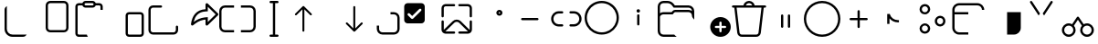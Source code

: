 SplineFontDB: 3.2
FontName: Untitled1
FullName: Untitled1
FamilyName: Untitled1
Weight: Regular
Copyright: Copyright (c) 2021, winst
UComments: "2021-6-30: Created with FontForge (http://fontforge.org)"
Version: 001.000
ItalicAngle: 0
UnderlinePosition: -100
UnderlineWidth: 50
Ascent: 800
Descent: 200
InvalidEm: 0
LayerCount: 2
Layer: 0 0 "Back" 1
Layer: 1 0 "Fore" 0
XUID: [1021 981 -392200245 1393]
StyleMap: 0x0000
FSType: 0
OS2Version: 0
OS2_WeightWidthSlopeOnly: 0
OS2_UseTypoMetrics: 1
CreationTime: 1625095253
ModificationTime: 1676482390
OS2TypoAscent: 0
OS2TypoAOffset: 1
OS2TypoDescent: 0
OS2TypoDOffset: 1
OS2TypoLinegap: 90
OS2WinAscent: 0
OS2WinAOffset: 1
OS2WinDescent: 0
OS2WinDOffset: 1
HheadAscent: 0
HheadAOffset: 1
HheadDescent: 0
HheadDOffset: 1
DEI: 91125
Encoding: Custom
UnicodeInterp: none
NameList: AGL For New Fonts
DisplaySize: -48
AntiAlias: 1
FitToEm: 0
WinInfo: 0 57 21
BeginChars: 256 48

StartChar: copy_base
Encoding: 33 57377 0
Width: 1000
Flags: H
LayerCount: 2
Fore
SplineSet
125 549.999023438 m 2
 125 596.266601562 150.137695312 636.663085938 187.5 658.276367188 c 1
 187.5 18.75 l 2
 187.5 -67.5439453125 257.456054688 -137.5 343.75 -137.5 c 2
 733.275390625 -137.5 l 1
 711.662109375 -174.862304688 671.268554688 -200 625 -200 c 2
 343.75 -200 l 2
 222.9375 -200 125 -102.0625 125 18.75 c 2
 125 549.999023438 l 2
EndSplineSet
Validated: 524289
EndChar

StartChar: copy_overlay
Encoding: 34 57378 1
Width: 1000
Flags: H
LayerCount: 2
Fore
SplineSet
375 800 m 2
 750 800 l 2
 819.037109375 800 875 744.03515625 875 675 c 2
 875 50 l 2
 875 -19.037109375 819.037109375 -75 750 -75 c 2
 375 -75 l 2
 305.96484375 -75 250 -19.037109375 250 50 c 2
 250 675 l 2
 250 744.03515625 305.96484375 800 375 800 c 2
312.5 675 m 2
 312.5 50 l 2
 312.5 15.4814453125 340.482421875 -12.5 375 -12.5 c 2
 750 -12.5 l 2
 784.518554688 -12.5 812.5 15.4814453125 812.5 50 c 2
 812.5 675 l 2
 812.5 709.517578125 784.518554688 737.5 750 737.5 c 2
 375 737.5 l 2
 340.482421875 737.5 312.5 709.517578125 312.5 675 c 2
EndSplineSet
Validated: 524289
EndChar

StartChar: paste_base
Encoding: 35 57379 2
Width: 1000
Flags: H
LayerCount: 2
Fore
SplineSet
343.75 612.5 m 2
 302.930664062 612.5 268.204101562 638.587890625 255.333984375 675 c 2
 156.25 675 l 2
 138.991210938 675 125 661.008789062 125 643.75 c 2
 125 -106.25 l 2
 125 -123.505859375 138.991210938 -137.5 156.25 -137.5 c 2
 378.125976562 -137.5 l 2
 382.8125 -160.587890625 392.590820312 -181.831054688 406.23828125 -200 c 1
 156.25 -200 l 2
 149.778320312 -200 143.458984375 -199.34375 137.356445312 -198.09375 c 0
 94.6357421875 -189.356445312 62.5 -151.556640625 62.5 -106.25 c 2
 62.5 643.75 l 2
 62.5 695.52734375 104.47265625 737.5 156.25 737.5 c 2
 255.333984375 737.5 l 2
 268.204101562 773.912109375 302.930664062 800 343.75 800 c 2
 531.25 800 l 2
 572.069335938 800 606.795898438 773.912109375 619.666015625 737.5 c 2
 718.75 737.5 l 2
 770.525390625 737.5 812.5 695.52734375 812.5 643.75 c 2
 812.5 550 l 1
 750 550 l 1
 750 643.75 l 2
 750 661.008789062 736.005859375 675 718.75 675 c 2
 619.666015625 675 l 2
 606.795898438 638.587890625 572.069335938 612.5 531.25 612.5 c 2
 343.75 612.5 l 2
312.5 706.25 m 0
 312.5 688.991210938 326.491210938 675 343.75 675 c 2
 531.25 675 l 2
 548.508789062 675 562.5 688.991210938 562.5 706.25 c 0
 562.5 723.508789062 548.508789062 737.5 531.25 737.5 c 2
 343.75 737.5 l 2
 326.491210938 737.5 312.5 723.508789062 312.5 706.25 c 0
EndSplineSet
Validated: 524289
EndChar

StartChar: paste_overlay
Encoding: 36 57380 3
Width: 1000
Flags: H
LayerCount: 2
Fore
SplineSet
531.25 487.5 m 2
 843.75 487.5 l 2
 895.525390625 487.5 937.5 445.52734375 937.5 393.75 c 2
 937.5 -106.25 l 2
 937.5 -158.025390625 895.525390625 -200 843.75 -200 c 2
 531.25 -200 l 2
 479.47265625 -200 437.5 -158.025390625 437.5 -106.25 c 2
 437.5 393.75 l 2
 437.5 445.52734375 479.47265625 487.5 531.25 487.5 c 2
500 393.75 m 2
 500 -106.25 l 2
 500 -123.505859375 513.991210938 -137.5 531.25 -137.5 c 2
 843.75 -137.5 l 2
 861.005859375 -137.5 875 -123.505859375 875 -106.25 c 2
 875 393.75 l 2
 875 411.008789062 861.005859375 425 843.75 425 c 2
 531.25 425 l 2
 513.991210938 425 500 411.008789062 500 393.75 c 2
EndSplineSet
Validated: 524289
EndChar

StartChar: share_base
Encoding: 37 57381 4
Width: 1000
Flags: H
LayerCount: 2
Fore
SplineSet
62.5 -14.943359375 m 2
 62.5 550 l 2
 62.5 566.6015625 65.7548828125 582.389648438 72.265625 597.36328125 c 0
 78.7763671875 612.662109375 87.5654296875 626.009765625 98.6328125 637.40234375 c 0
 109.700195312 648.795898438 122.55859375 657.91015625 137.20703125 664.74609375 c 0
 152.181640625 671.58203125 168.130859375 675 185.05859375 675 c 2
 406.25 675 l 2
 414.713867188 675 422.037109375 671.907226562 428.22265625 665.72265625 c 0
 434.407226562 659.537109375 437.5 652.213867188 437.5 643.75 c 0
 437.5 635.286132812 434.407226562 627.962890625 428.22265625 621.77734375 c 0
 422.037109375 615.592773438 414.713867188 612.5 406.25 612.5 c 2
 187.5 612.5 l 2
 178.7109375 612.5 170.573242188 610.872070312 163.0859375 607.6171875 c 0
 155.598632812 604.362304688 148.92578125 599.8046875 143.06640625 593.9453125 c 0
 137.532226562 588.411132812 133.137695312 581.901367188 129.8828125 574.4140625 c 0
 126.627929688 566.926757812 125 558.7890625 125 550 c 2
 125 -12.5 l 2
 125 -21.287109375 126.627929688 -29.587890625 129.8828125 -37.400390625 c 0
 133.137695312 -44.8876953125 137.532226562 -51.400390625 143.06640625 -56.931640625 c 0
 148.599609375 -62.46875 155.110351562 -66.8623046875 162.59765625 -70.119140625 c 0
 170.41015625 -73.375 178.7109375 -75 187.5 -75 c 2
 750 -75 l 2
 767.25 -75 781.900390625 -68.974609375 793.943359375 -56.931640625 c 0
 802.081054688 -48.7939453125 807.293945312 -38.869140625 809.568359375 -27.150390625 c 0
 812.174804688 -15.431640625 813.474609375 -3.0625 813.474609375 9.962890625 c 0
 813.474609375 19.400390625 813.150390625 28.681640625 812.5 37.7939453125 c 0
 812.174804688 46.90625 812.012695312 55.693359375 812.012695312 64.162109375 c 0
 812.012695312 70.994140625 812.337890625 77.34375 812.987304688 83.2001953125 c 0
 813.962890625 89.0625 815.59375 94.1064453125 817.869140625 98.337890625 c 0
 820.150390625 102.900390625 823.244140625 106.3125 827.150390625 108.59375 c 0
 831.380859375 111.200195312 836.912109375 112.5 843.75 112.5 c 0
 852.212890625 112.5 859.537109375 109.40625 865.724609375 103.224609375 c 0
 871.90625 97.037109375 875 89.712890625 875 81.25 c 2
 875 -12.5 l 2
 875 -29.099609375 871.744140625 -45.0498046875 865.237304688 -60.349609375 c 0
 858.724609375 -75.3251953125 849.9375 -88.505859375 838.869140625 -99.900390625 c 0
 827.799804688 -111.293945312 814.78125 -120.412109375 799.806640625 -127.244140625 c 0
 785.15625 -134.081054688 769.369140625 -137.5 752.443359375 -137.5 c 2
 187.5 -137.5 l 2
 170.8984375 -137.5 154.948242188 -134.244140625 139.6484375 -127.737304688 c 0
 124.674804688 -121.224609375 111.490234375 -112.4375 100.09765625 -101.369140625 c 0
 88.7041015625 -90.2998046875 79.58984375 -77.443359375 72.75390625 -62.7939453125 c 0
 65.91796875 -47.818359375 62.5 -31.869140625 62.5 -14.943359375 c 2
EndSplineSet
Validated: 524289
EndChar

StartChar: share_overlay
Encoding: 38 57382 5
Width: 1000
Flags: H
LayerCount: 2
Fore
SplineSet
660.643554688 112.5 m 0
 650.880859375 112.5 642.412109375 116.081054688 635.255859375 123.244140625 c 0
 628.418945312 130.731445312 625 139.193359375 625 148.630859375 c 2
 625 279.4921875 l 1
 614.583007812 279.4921875 604.00390625 278.515625 593.26171875 276.5625 c 0
 582.844726562 274.934570312 572.590820312 272.981445312 562.5 270.703125 c 0
 534.1796875 264.84375 507.974609375 257.193359375 483.88671875 247.75390625 c 0
 459.797851562 238.313476562 436.686523438 227.24609375 414.55078125 214.55078125 c 0
 392.740234375 202.181640625 371.418945312 188.346679688 350.5859375 173.049804688 c 0
 329.752929688 157.75 308.431640625 141.143554688 286.62109375 123.244140625 c 0
 283.041015625 120.3125 279.296875 118.03125 275.390625 116.40625 c 0
 271.484375 114.78125 267.08984375 113.962890625 262.20703125 113.962890625 c 0
 252.44140625 113.962890625 243.978515625 117.380859375 236.81640625 124.21875 c 0
 229.98046875 131.380859375 226.5625 139.84375 226.5625 149.612304688 c 2
 226.5625 153.512695312 l 2
 234.375 212.760742188 247.55859375 266.958984375 266.11328125 316.11328125 c 0
 284.994140625 365.592773438 310.384765625 408.3984375 342.28515625 444.53125 c 0
 374.51171875 480.6640625 413.737304688 509.47265625 459.9609375 530.95703125 c 0
 506.510742188 552.44140625 561.5234375 564.811523438 625 568.06640625 c 2
 625 701.3671875 l 2
 625 711.458007812 628.418945312 719.921875 635.255859375 726.7578125 c 0
 642.087890625 733.918945312 650.556640625 737.5 660.643554688 737.5 c 0
 669.755859375 737.5 677.737304688 734.08203125 684.568359375 727.24609375 c 2
 965.331054688 450.87890625 l 2
 968.912109375 447.297851562 971.681640625 443.391601562 973.630859375 439.16015625 c 0
 975.587890625 435.25390625 976.5625 430.534179688 976.5625 425 c 0
 976.5625 414.909179688 972.981445312 406.282226562 965.818359375 399.12109375 c 2
 684.568359375 122.755859375 l 2
 677.081054688 115.918945312 669.106445312 112.5 660.643554688 112.5 c 0
687.5 213.0859375 m 1
 902.831054688 425 l 1
 687.5 636.9140625 l 1
 687.5 509.9609375 l 2
 675.456054688 509.309570312 663.412109375 508.49609375 651.369140625 507.51953125 c 0
 639.650390625 506.869140625 627.768554688 506.0546875 615.72265625 505.078125 c 0
 570.80078125 501.823242188 530.76171875 492.87109375 495.60546875 478.22265625 c 0
 460.775390625 463.57421875 430.500976562 443.879882812 404.78515625 419.140625 c 0
 379.068359375 394.401367188 357.583984375 364.778320312 340.33203125 330.2734375 c 0
 323.405273438 296.09375 310.221679688 257.682617188 300.78125 215.0390625 c 1
 322.590820312 231.315429688 345.377929688 246.452148438 369.140625 260.44921875 c 0
 393.229492188 274.771484375 417.96875 287.3046875 443.359375 298.046875 c 0
 468.75 309.114257812 494.62890625 318.229492188 520.99609375 325.390625 c 0
 547.688476562 332.877929688 574.70703125 337.922851562 602.05078125 340.52734375 c 0
 616.374023438 341.829101562 630.53125 342.96875 644.53125 343.9453125 c 0
 658.856445312 345.247070312 673.174804688 346.549804688 687.5 347.8515625 c 1
 687.5 213.0859375 l 1
EndSplineSet
Validated: 524289
EndChar

StartChar: rename_b
Encoding: 39 57383 6
Width: 1000
Flags: H
LayerCount: 2
Fore
SplineSet
156.25 675 m 2
 406.25 675 l 1
 406.25 612.5 l 1
 156.25 612.5 l 2
 104.47265625 612.5 62.5 570.52734375 62.5 518.75 c 2
 62.5 81.25 l 2
 62.5 29.474609375 104.47265625 -12.5 156.25 -12.5 c 2
 406.25 -12.5 l 1
 406.25 -75 l 1
 156.25 -75 l 2
 69.9560546875 -75 0 -5.0439453125 0 81.25 c 2
 0 518.75 l 2
 0 605.043945312 69.9560546875 675 156.25 675 c 2
843.75 -12.5 m 2
 895.525390625 -12.5 937.5 29.474609375 937.5 81.25 c 2
 937.5 518.75 l 2
 937.5 570.52734375 895.525390625 612.5 843.75 612.5 c 2
 593.75 612.5 l 1
 593.75 675 l 1
 843.75 675 l 2
 930.043945312 675 1000 605.043945312 1000 518.75 c 2
 1000 81.25 l 2
 1000 -5.0439453125 930.043945312 -75 843.75 -75 c 2
 593.75 -75 l 1
 593.75 -12.5 l 1
 843.75 -12.5 l 2
EndSplineSet
Validated: 524289
EndChar

StartChar: rename_o
Encoding: 40 57384 7
Width: 1000
Flags: H
LayerCount: 2
Fore
SplineSet
406.25 800 m 2
 593.75 800 l 2
 611.008789062 800 625 786.008789062 625 768.75 c 0
 625 751.491210938 611.008789062 737.5 593.75 737.5 c 2
 531.25 737.5 l 1
 531.25 -137.5 l 1
 593.75 -137.5 l 2
 611.008789062 -137.5 625 -151.494140625 625 -168.75 c 0
 625 -186.005859375 611.008789062 -200 593.75 -200 c 2
 406.25 -200 l 2
 388.991210938 -200 375 -186.005859375 375 -168.75 c 0
 375 -151.494140625 388.991210938 -137.5 406.25 -137.5 c 2
 468.75 -137.5 l 1
 468.75 737.5 l 1
 406.25 737.5 l 2
 388.991210938 737.5 375 751.491210938 375 768.75 c 0
 375 786.008789062 388.991210938 800 406.25 800 c 2
EndSplineSet
Validated: 524289
EndChar

StartChar: sort_b
Encoding: 41 57385 8
Width: 1000
Flags: H
LayerCount: 2
Fore
SplineSet
79.2783203125 444.034179688 m 1
 284.635742188 649.301757812 l 1
 287.678710938 651.928710938 l 1
 289.739257812 653.299804688 l 1
 292.323242188 654.674804688 l 1
 296.063476562 656.07421875 l 1
 299.814453125 656.879882812 l 1
 301.6796875 657.077148438 l 1
 303.571289062 657.142578125 l 1
 305.611328125 657.06640625 l 1
 308.896484375 656.611328125 l 1
 312.69921875 655.546875 l 1
 315.758789062 654.217773438 l 1
 317.68359375 653.127929688 l 1
 319.939453125 651.561523438 l 1
 322.5078125 649.301757812 l 1
 527.864257812 444.034179688 l 2
 538.328125 433.575195312 538.33203125 416.618164062 527.87109375 406.153320312 c 0
 518.364257812 396.642578125 503.485351562 395.775390625 492.99609375 403.553710938 c 2
 489.993164062 406.146484375 l 1
 330.342773438 565.73046875 l 1
 330.357421875 -30.357421875 l 2
 330.357421875 -45.150390625 318.364257812 -57.142578125 303.571289062 -57.142578125 c 0
 290.010742188 -57.142578125 278.803710938 -47.064453125 277.030273438 -33.9931640625 c 2
 276.786132812 -30.357421875 l 1
 276.771484375 565.73046875 l 1
 117.150390625 406.146484375 l 2
 107.638671875 396.639648438 92.7578125 395.778320312 82.2734375 403.560546875 c 2
 79.26953125 406.153320312 l 2
 69.7626953125 415.6640625 68.9013671875 430.546875 76.68359375 441.032226562 c 2
 79.2783203125 444.034179688 l 1
EndSplineSet
Validated: 33
EndChar

StartChar: sort_o
Encoding: 42 57386 9
Width: 1000
Flags: H
LayerCount: 2
Fore
SplineSet
696.428710938 657.142578125 m 0
 709.989257812 657.142578125 721.196289062 647.06640625 722.971679688 633.9921875 c 2
 723.213867188 630.357421875 l 1
 723.213867188 34.392578125 l 1
 882.849609375 193.942382812 l 1
 885.853515625 196.536132812 l 2
 896.342773438 204.314453125 911.221679688 203.446289062 920.728515625 193.935546875 c 0
 930.239257812 184.424804688 931.099609375 169.54296875 923.314453125 159.060546875 c 2
 920.721679688 156.057617188 l 1
 716.161132812 -48.4716796875 l 2
 711.264648438 -53.8037109375 704.235351562 -57.142578125 696.428710938 -57.142578125 c 0
 689.921875 -57.142578125 683.95703125 -54.8212890625 679.317382812 -50.9638671875 c 2
 676.696289062 -48.4716796875 l 1
 472.135742188 156.057617188 l 1
 469.54296875 159.060546875 l 2
 462.62109375 168.37890625 462.536132812 181.171875 469.278320312 190.578125 c 2
 472.12890625 193.935546875 l 1
 475.131835938 196.528320312 l 2
 484.450195312 203.450195312 497.243164062 203.536132812 506.650390625 196.79296875 c 2
 510.006835938 193.942382812 l 1
 669.642578125 34.3212890625 l 1
 669.642578125 630.357421875 l 1
 669.885742188 633.9921875 l 2
 671.661132812 647.06640625 682.868164062 657.142578125 696.428710938 657.142578125 c 0
EndSplineSet
Validated: 33
EndChar

StartChar: selection_base
Encoding: 43 57387 10
Width: 1000
Flags: HW
LayerCount: 2
Fore
SplineSet
312.5 112.5 m 1
 375 112.5 l 1
 375 18.75 l 2
 375 -33.025390625 416.97265625 -75 468.75 -75 c 2
 781.25 -75 l 2
 833.025390625 -75 875 -33.025390625 875 18.75 c 2
 875 331.25 l 2
 875 383.02734375 833.025390625 425 781.25 425 c 2
 687.5 425 l 1
 687.5 487.5 l 1
 781.25 487.5 l 2
 867.543945312 487.5 937.5 417.543945312 937.5 331.25 c 2
 937.5 18.75 l 2
 937.5 -67.5439453125 867.543945312 -137.5 781.25 -137.5 c 2
 468.75 -137.5 l 2
 382.456054688 -137.5 312.5 -67.5439453125 312.5 18.75 c 2
 312.5 112.5 l 1
EndSplineSet
Validated: 524289
EndChar

StartChar: selection_o
Encoding: 44 57388 11
Width: 1000
Flags: HW
LayerCount: 2
Fore
SplineSet
156.25 737.5 m 2
 531.25 737.5 l 2
 583.02734375 737.5 625 695.52734375 625 643.75 c 2
 625 268.75 l 2
 625 216.97265625 583.02734375 175 531.25 175 c 2
 156.25 175 l 2
 104.47265625 175 62.5 216.97265625 62.5 268.75 c 2
 62.5 643.75 l 2
 62.5 695.52734375 104.47265625 737.5 156.25 737.5 c 2
524.859375 525.140625 m 2
 538.588867188 538.870117188 538.588867188 561.129882812 524.859375 574.859375 c 0
 511.129882812 588.588867188 488.870117188 588.588867188 475.140625 574.859375 c 2
 281.25 380.96875 l 1
 212.359375 449.859375 l 2
 198.629882812 463.588867188 176.370117188 463.588867188 162.640625 449.859375 c 0
 148.911132812 436.129882812 148.911132812 413.870117188 162.640625 400.140625 c 2
 256.390625 306.390625 l 2
 270.120117188 292.661132812 292.379882812 292.661132812 306.109375 306.390625 c 2
 524.859375 525.140625 l 2
EndSplineSet
Validated: 524321
EndChar

StartChar: setas_b
Encoding: 45 57389 12
Width: 1000
Flags: H
LayerCount: 2
Fore
SplineSet
604.166992188 239.845703125 m 2
 610.612304688 233.75 l 1
 853.466796875 -10.6962890625 l 1
 853.895507812 -7.466796875 l 1
 854.166992188 -2.1416015625 l 1
 854.166992188 227.125 l 2
 854.166992188 244.383789062 868.158203125 258.375 885.416992188 258.375 c 0
 901.237304688 258.375 914.3125 246.616210938 916.383789062 231.362304688 c 2
 916.666992188 227.125 l 1
 916.666992188 -2.1416015625 l 2
 916.666992188 -63.0791015625 869.095703125 -112.908203125 809.0625 -116.512695312 c 2
 802.083007812 -116.724609375 l 1
 572.916992188 -116.724609375 l 2
 555.658203125 -116.724609375 541.666992188 -102.733398438 541.666992188 -85.474609375 c 0
 541.666992188 -69.654296875 553.424804688 -56.5791015625 568.674804688 -54.5087890625 c 2
 572.916992188 -54.224609375 l 1
 802.083007812 -54.224609375 l 2
 804.141601562 -54.224609375 806.174804688 -54.1044921875 808.170898438 -53.87109375 c 1
 566.416992188 189.553710938 l 2
 531.549804688 224.424804688 476.049804688 226.083007812 439.216796875 194.537109375 c 2
 433.837890625 189.553710938 l 1
 189.40234375 -53.529296875 l 1
 192.590820312 -53.9541015625 l 1
 197.916992188 -54.224609375 l 1
 427.083007812 -54.224609375 l 1
 431.325195312 -54.5087890625 l 2
 446.575195312 -56.5791015625 458.333007812 -69.654296875 458.333007812 -85.474609375 c 0
 458.333007812 -101.295898438 446.575195312 -114.37109375 431.325195312 -116.4375 c 2
 427.083007812 -116.724609375 l 1
 197.916992188 -116.724609375 l 1
 190.936523438 -116.512695312 l 2
 133.305664062 -113.049804688 87.1591796875 -66.9912109375 83.5595703125 -9.3955078125 c 2
 83.3330078125 -2.1416015625 l 1
 83.3330078125 227.125 l 1
 83.619140625 231.362304688 l 2
 85.6875 246.616210938 98.7626953125 258.375 114.583007812 258.375 c 0
 130.404296875 258.375 143.478515625 246.616210938 145.547851562 231.362304688 c 2
 145.833007812 227.125 l 1
 145.833007812 -2.1416015625 l 1
 146.208007812 -8.25 l 1
 389.641601562 233.75 l 2
 448.55859375 292.666992188 542.81640625 294.696289062 604.166992188 239.845703125 c 2
427.083007812 716.70703125 m 2
 444.341796875 716.70703125 458.333007812 702.715820312 458.333007812 685.45703125 c 0
 458.333007812 669.63671875 446.575195312 656.5625 431.325195312 654.4921875 c 2
 427.083007812 654.20703125 l 1
 197.916992188 654.20703125 l 2
 170.94921875 654.20703125 148.76953125 633.712890625 146.102539062 607.44921875 c 2
 145.833007812 602.124023438 l 1
 145.833007812 372.858398438 l 2
 145.833007812 355.599609375 131.841796875 341.608398438 114.583007812 341.608398438 c 0
 98.7626953125 341.608398438 85.6875 353.366210938 83.619140625 368.62109375 c 2
 83.3330078125 372.858398438 l 1
 83.3330078125 602.124023438 l 2
 83.3330078125 663.0625 130.904296875 712.890625 190.936523438 716.498046875 c 2
 197.916992188 716.70703125 l 1
 427.083007812 716.70703125 l 2
802.083007812 716.70703125 m 1
 809.0625 716.498046875 l 2
 866.696289062 713.03515625 912.841796875 666.974609375 916.44140625 609.380859375 c 2
 916.666992188 602.124023438 l 1
 916.666992188 372.858398438 l 1
 916.383789062 368.62109375 l 2
 914.3125 353.366210938 901.237304688 341.608398438 885.416992188 341.608398438 c 0
 869.595703125 341.608398438 856.520507812 353.366210938 854.450195312 368.62109375 c 2
 854.166992188 372.858398438 l 1
 854.166992188 602.124023438 l 1
 853.895507812 607.44921875 l 2
 851.408203125 631.961914062 831.920898438 651.44921875 807.408203125 653.938476562 c 2
 802.083007812 654.20703125 l 1
 572.916992188 654.20703125 l 1
 568.674804688 654.4921875 l 2
 553.424804688 656.5625 541.666992188 669.63671875 541.666992188 685.45703125 c 0
 541.666992188 701.278320312 553.424804688 714.352539062 568.674804688 716.421875 c 2
 572.916992188 716.70703125 l 1
 802.083007812 716.70703125 l 1
EndSplineSet
Validated: 33
EndChar

StartChar: setas_o
Encoding: 46 57390 13
Width: 1000
Flags: H
LayerCount: 2
Fore
SplineSet
667.645507812 549.500976562 m 0
 713.829101562 549.500976562 751.266601562 512.0625 751.266601562 465.879882812 c 0
 751.266601562 419.697265625 713.829101562 382.258789062 667.645507812 382.258789062 c 0
 621.466796875 382.258789062 584.025390625 419.697265625 584.025390625 465.879882812 c 0
 584.025390625 512.0625 621.466796875 549.500976562 667.645507812 549.500976562 c 0
667.645507812 487.000976562 m 0
 655.983398438 487.000976562 646.525390625 477.544921875 646.525390625 465.879882812 c 0
 646.525390625 454.215820312 655.983398438 444.758789062 667.645507812 444.758789062 c 0
 679.3125 444.758789062 688.766601562 454.215820312 688.766601562 465.879882812 c 0
 688.766601562 477.544921875 679.3125 487.000976562 667.645507812 487.000976562 c 0
EndSplineSet
Validated: 1
EndChar

StartChar: copypath_b
Encoding: 47 57391 14
Width: 1000
Flags: H
LayerCount: 2
Fore
SplineSet
291.666992188 331.25 m 1
 708.333007812 331.25 l 2
 725.591796875 331.25 739.583007812 317.258789062 739.583007812 300 c 0
 739.583007812 284.178710938 727.825195312 271.104492188 712.575195312 269.033203125 c 2
 708.333007812 268.75 l 1
 291.666992188 268.75 l 2
 274.408203125 268.75 260.416992188 282.741210938 260.416992188 300 c 0
 260.416992188 315.821289062 272.172851562 328.895507812 287.42578125 330.966796875 c 2
 291.666992188 331.25 l 1
 708.333007812 331.25 l 1
 291.666992188 331.25 l 1
EndSplineSet
Validated: 5
EndChar

StartChar: copypath_o
Encoding: 48 57392 15
Width: 1000
Flags: H
LayerCount: 2
Fore
SplineSet
385.416992188 508.333007812 m 2
 402.67578125 508.333007812 416.666992188 494.341796875 416.666992188 477.083007812 c 0
 416.666992188 461.393554688 405.103515625 448.404296875 390.034179688 446.171875 c 2
 385.416992188 445.833007812 l 1
 291.666992188 445.833007812 l 2
 211.125 445.833007812 145.833007812 380.541992188 145.833007812 300 c 0
 145.833007812 222.333007812 206.544921875 158.849609375 283.09765625 154.412109375 c 2
 291.666992188 154.166992188 l 1
 385.416992188 154.166992188 l 2
 402.67578125 154.166992188 416.666992188 140.174804688 416.666992188 122.916992188 c 0
 416.666992188 107.224609375 405.103515625 94.2373046875 390.034179688 92.00390625 c 2
 385.416992188 91.6669921875 l 1
 291.666992188 91.6669921875 l 2
 176.607421875 91.6669921875 83.3330078125 184.94140625 83.3330078125 300 c 0
 83.3330078125 411.572265625 171.040039062 502.66015625 281.268554688 508.078125 c 2
 291.666992188 508.333007812 l 1
 385.416992188 508.333007812 l 2
708.333007812 508.333007812 m 2
 823.391601562 508.333007812 916.666992188 415.059570312 916.666992188 300 c 0
 916.666992188 188.428710938 828.958007812 97.341796875 718.729492188 91.9208984375 c 2
 708.333007812 91.6669921875 l 1
 614.583007812 91.6669921875 l 2
 597.325195312 91.6669921875 583.333007812 105.658203125 583.333007812 122.916992188 c 0
 583.333007812 138.608398438 594.895507812 151.595703125 609.966796875 153.829101562 c 2
 614.583007812 154.166992188 l 1
 708.333007812 154.166992188 l 2
 788.875 154.166992188 854.166992188 219.458007812 854.166992188 300 c 0
 854.166992188 377.666992188 793.454101562 441.150390625 716.904296875 445.5859375 c 2
 708.333007812 445.833007812 l 1
 614.583007812 445.833007812 l 2
 597.325195312 445.833007812 583.333007812 459.82421875 583.333007812 477.083007812 c 0
 583.333007812 492.7734375 594.895507812 505.762695312 609.966796875 507.994140625 c 2
 614.583007812 508.333007812 l 1
 708.333007812 508.333007812 l 2
EndSplineSet
Validated: 1
EndChar

StartChar: properties_b
Encoding: 49 57393 16
Width: 1000
Flags: HW
LayerCount: 2
Fore
SplineSet
0 331.25 m 0
 0 374.543945312 5.5341796875 416.047851562 16.6015625 455.76171875 c 0
 27.6689453125 495.80078125 43.2939453125 533.235351562 63.4765625 568.06640625 c 0
 83.984375 602.896484375 108.3984375 634.47265625 136.71875 662.79296875 c 0
 165.364257812 691.438476562 197.103515625 715.853515625 231.93359375 736.03515625 c 0
 266.764648438 756.54296875 304.036132812 772.331054688 343.75 783.3984375 c 0
 383.7890625 794.465820312 425.456054688 800 468.75 800 c 0
 512.043945312 800 553.547851562 794.465820312 593.26171875 783.3984375 c 0
 633.299804688 772.331054688 670.737304688 756.54296875 705.568359375 736.03515625 c 0
 740.400390625 715.853515625 771.974609375 691.438476562 800.293945312 662.79296875 c 0
 828.9375 634.47265625 853.349609375 602.896484375 873.537109375 568.06640625 c 0
 894.043945312 533.235351562 909.831054688 495.80078125 920.900390625 455.76171875 c 0
 931.96875 416.047851562 937.5 374.543945312 937.5 331.25 c 0
 937.5 287.956054688 931.806640625 246.2890625 920.412109375 206.25 c 0
 909.34375 166.537109375 893.556640625 129.262695312 873.049804688 94.431640625 c 0
 852.862304688 59.931640625 828.450195312 28.349609375 799.806640625 -0.2939453125 c 0
 771.487304688 -28.6123046875 739.90625 -53.025390625 705.075195312 -73.537109375 c 0
 670.575195312 -93.71875 633.299804688 -109.505859375 593.26171875 -120.900390625 c 0
 553.22265625 -131.96875 511.71875 -137.5 468.75 -137.5 c 0
 425.456054688 -137.5 383.7890625 -131.96875 343.75 -120.900390625 c 0
 303.7109375 -109.831054688 266.276367188 -94.2060546875 231.4453125 -74.025390625 c 0
 196.940429688 -53.5126953125 165.364257812 -29.099609375 136.71875 -0.78125 c 0
 108.3984375 27.8623046875 83.984375 59.4375 63.4765625 93.943359375 c 0
 43.2939453125 128.775390625 27.6689453125 166.212890625 16.6015625 206.25 c 0
 5.5341796875 246.2890625 0 287.956054688 0 331.25 c 0
875 331.25 m 0
 875 368.684570312 870.119140625 404.655273438 860.349609375 439.16015625 c 0
 850.912109375 473.990234375 837.237304688 506.379882812 819.337890625 536.328125 c 0
 801.755859375 566.6015625 780.599609375 593.9453125 755.862304688 618.359375 c 0
 731.443359375 643.098632812 704.099609375 664.2578125 673.825195312 681.8359375 c 0
 643.880859375 699.739257812 611.490234375 713.411132812 576.66015625 722.8515625 c 0
 542.155273438 732.6171875 506.184570312 737.5 468.75 737.5 c 0
 431.315429688 737.5 395.182617188 732.6171875 360.3515625 722.8515625 c 0
 325.846679688 713.411132812 293.45703125 699.739257812 263.18359375 681.8359375 c 0
 233.235351562 664.2578125 205.891601562 643.098632812 181.15234375 618.359375 c 0
 156.73828125 593.9453125 135.579101562 566.6015625 117.67578125 536.328125 c 0
 100.09765625 506.379882812 86.42578125 473.990234375 76.66015625 439.16015625 c 0
 67.2197265625 404.655273438 62.5 368.684570312 62.5 331.25 c 0
 62.5 293.815429688 67.2197265625 257.682617188 76.66015625 222.8515625 c 0
 86.42578125 188.346679688 100.09765625 155.956054688 117.67578125 125.681640625 c 0
 135.25390625 95.7373046875 156.412109375 68.3935546875 181.15234375 43.650390625 c 0
 205.891601562 18.912109375 233.235351562 -2.244140625 263.18359375 -19.8251953125 c 0
 293.45703125 -37.400390625 325.846679688 -51.0751953125 360.3515625 -60.837890625 c 0
 395.182617188 -70.28125 431.315429688 -75 468.75 -75 c 0
 506.184570312 -75 542.155273438 -70.28125 576.66015625 -60.837890625 c 0
 611.490234375 -51.0751953125 643.880859375 -37.400390625 673.825195312 -19.8251953125 c 0
 704.099609375 -2.244140625 731.606445312 18.912109375 756.349609375 43.650390625 c 0
 781.087890625 68.3935546875 802.244140625 95.7373046875 819.825195312 125.681640625 c 0
 837.400390625 155.956054688 850.912109375 188.346679688 860.349609375 222.8515625 c 0
 870.119140625 257.682617188 875 293.815429688 875 331.25 c 0
EndSplineSet
Validated: 524289
EndChar

StartChar: properties_o
Encoding: 50 57394 17
Width: 1000
Flags: H
LayerCount: 2
Fore
SplineSet
421.875 518.75 m 0
 421.875 531.770507812 426.432617188 542.838867188 435.546875 551.953125 c 0
 444.661132812 561.067382812 455.729492188 565.625 468.75 565.625 c 0
 481.770507812 565.625 492.838867188 561.067382812 501.953125 551.953125 c 0
 511.067382812 542.838867188 515.625 531.770507812 515.625 518.75 c 0
 515.625 505.729492188 511.067382812 494.661132812 501.953125 485.546875 c 0
 492.838867188 476.432617188 481.770507812 471.875 468.75 471.875 c 0
 455.729492188 471.875 444.661132812 476.432617188 435.546875 485.546875 c 0
 426.432617188 494.661132812 421.875 505.729492188 421.875 518.75 c 0
437.5 143.75 m 2
 437.5 393.75 l 2
 437.5 402.213867188 440.592773438 409.537109375 446.77734375 415.72265625 c 0
 452.962890625 421.907226562 460.286132812 425 468.75 425 c 0
 477.213867188 425 484.537109375 421.907226562 490.72265625 415.72265625 c 0
 496.907226562 409.537109375 500 402.213867188 500 393.75 c 2
 500 143.75 l 2
 500 135.287109375 496.907226562 127.962890625 490.72265625 121.775390625 c 0
 484.537109375 115.59375 477.213867188 112.5 468.75 112.5 c 0
 460.286132812 112.5 452.962890625 115.59375 446.77734375 121.775390625 c 0
 440.592773438 127.962890625 437.5 135.287109375 437.5 143.75 c 2
EndSplineSet
Validated: 524289
EndChar

StartChar: newfolder_b
Encoding: 51 57395 18
Width: 1000
Flags: HW
LayerCount: 2
Fore
SplineSet
156.25 800 m 2
 265.625 800 l 2
 334.478515625 800 399.313476562 767.58203125 440.625 712.5 c 2
 468.75 675 l 1
 843.75 675 l 2
 930.043945312 675 1000 605.043945312 1000 518.75 c 2
 1000 278.89453125 l 1
 992.34375 289.79296875 977.568359375 306.739257812 968.8125 316.559570312 c 0
 964.181640625 321.75390625 959.9375 327.26953125 956.200195312 333.139648438 c 2
 954.293945312 336.1328125 l 2
 943.325195312 353.352539062 937.5 373.344726562 937.5 393.76171875 c 1
 937.5 393.76171875 l 1
 937.494140625 445.532226562 895.525390625 487.5 843.75 487.5 c 2
 812.5 487.5 l 1
 477.190429688 487.5 l 2
 467.916015625 487.5 459.12109375 483.380859375 453.18359375 476.255859375 c 2
 410.469726562 425 l 1
 156.25 425 l 2
 115.430664062 425 75.3701171875 398.912109375 62.5 362.5 c 2
 62.5 -12.025390625 l 1
 64.396484375 -35.119140625 l 2
 66.5380859375 -61.193359375 69.955078125 -88.78125 87.85546875 -107.869140625 c 0
 104.958984375 -126.106445312 129.2734375 -137.5 156.25 -137.5 c 2
 453.583984375 -137.5 l 2
 460.528320312 -145.918945312 467.899414062 -154.037109375 475.681640625 -161.818359375 c 0
 489.790039062 -175.924804688 504.999023438 -188.681640625 521.10546875 -200 c 1
 156.25 -200 l 2
 69.9560546875 -200 0 -130.043945312 0 -43.75 c 2
 0 643.75 l 2
 0 730.043945312 69.9560546875 800 156.25 800 c 2
843.75 612.5 m 2
 437.5 612.5 l 1
 390.625 675 l 2
 361.116210938 714.344726562 314.805664062 737.5 265.625 737.5 c 2
 156.25 737.5 l 2
 104.47265625 737.5 62.5 695.52734375 62.5 643.75 c 2
 62.5 456.26171875 l 1
 88.6142578125 475.876953125 121.075195312 487.5 156.25 487.5 c 2
 381.197265625 487.5 l 1
 405.168945312 516.267578125 l 2
 422.981445312 537.641601562 449.3671875 550 477.190429688 550 c 2
 843.75 550 l 2
 878.924804688 550 911.387695312 538.375976562 937.5 518.76171875 c 1
 937.494140625 570.532226562 895.525390625 612.5 843.75 612.5 c 2
EndSplineSet
Validated: 524289
EndChar

StartChar: newfolder_o
Encoding: 52 57396 19
Width: 1000
Flags: HW
LayerCount: 2
Fore
SplineSet
917.625 -117.625 m 0
 864.880859375 -170.369140625 793.34375 -200 718.75 -200 c 0
 644.15625 -200 572.62109375 -170.369140625 519.875976562 -117.625 c 0
 467.131835938 -64.880859375 437.5 6.65625 437.5 81.25 c 0
 437.5 155.84375 467.131835938 227.37890625 519.875976562 280.124023438 c 0
 572.62109375 332.868164062 644.15625 362.5 718.75 362.5 c 0
 793.34375 362.5 864.880859375 332.868164062 917.625 280.124023438 c 0
 970.369140625 227.37890625 1000 155.84375 1000 81.25 c 0
 1000 6.65625 970.369140625 -64.880859375 917.625 -117.625 c 0
750 206.25 m 2
 750 223.508789062 736.005859375 237.5 718.75 237.5 c 0
 701.494140625 237.5 687.5 223.508789062 687.5 206.25 c 2
 687.5 112.5 l 1
 593.75 112.5 l 2
 576.491210938 112.5 562.5 98.505859375 562.5 81.25 c 0
 562.5 63.994140625 576.491210938 50 593.75 50 c 2
 687.5 50 l 1
 687.5 -43.75 l 2
 687.5 -61.005859375 701.494140625 -75 718.75 -75 c 0
 736.005859375 -75 750 -61.005859375 750 -43.75 c 2
 750 50 l 1
 843.75 50 l 2
 861.005859375 50 875 63.994140625 875 81.25 c 0
 875 98.505859375 861.005859375 112.5 843.75 112.5 c 2
 750 112.5 l 1
 750 206.25 l 2
EndSplineSet
Validated: 524289
EndChar

StartChar: delete_b
Encoding: 53 57397 20
Width: 1000
Flags: H
LayerCount: 2
Fore
SplineSet
653.09375 675 m 2
 937.5 675 l 2
 945.787109375 675 953.737304688 671.70703125 959.599609375 665.846679688 c 0
 965.456054688 659.987304688 968.75 652.038085938 968.75 643.75 c 0
 968.75 635.461914062 965.456054688 627.512695312 959.599609375 621.653320312 c 0
 953.737304688 615.79296875 945.787109375 612.5 937.5 612.5 c 2
 902.875 612.5 l 1
 821.875 -89.375 l 2
 818.349609375 -119.837890625 803.75 -147.9375 780.849609375 -168.337890625 c 0
 757.950195312 -188.737304688 728.356445312 -200.005859375 697.6875 -200 c 2
 302.3125 -200 l 2
 271.646484375 -200.005859375 242.049804688 -188.737304688 219.151367188 -168.337890625 c 0
 196.252929688 -147.9375 181.651367188 -119.837890625 178.125 -89.375 c 2
 97.0625 612.5 l 1
 62.5 612.5 l 2
 55.185546875 612.497070312 48.1025390625 615.060546875 42.4833984375 619.743164062 c 0
 36.865234375 624.42578125 33.06640625 630.930664062 31.75 638.125 c 2
 31.25 643.75 l 2
 31.25 652.038085938 34.5419921875 659.987304688 40.4033203125 665.846679688 c 0
 46.263671875 671.70703125 54.2119140625 675 62.5 675 c 2
 346.90625 675 l 2
 352.98828125 704.794921875 367.690429688 732.411132812 389.514648438 754.235351562 c 0
 418.81640625 783.538085938 458.559570312 800 500 800 c 0
 541.440429688 800 581.18359375 783.538085938 610.485351562 754.235351562 c 0
 632.3125 732.411132812 647.012695312 704.794921875 653.09375 675 c 2
500 737.5 m 0
 475.13671875 737.5 451.290039062 727.622070312 433.708984375 710.041015625 c 0
 423.727539062 700.059570312 416.229492188 688.059570312 411.612304688 675 c 1
 588.387695312 675 l 1
 583.770507812 688.059570312 576.272460938 700.059570312 566.291015625 710.041015625 c 0
 548.709960938 727.622070312 524.86328125 737.5 500 737.5 c 0
160.0625 612.5 m 1
 240.25 -82.1875 l 2
 242.012695312 -97.412109375 249.30859375 -111.462890625 260.750976562 -121.65625 c 0
 272.193359375 -131.856445312 286.985351562 -137.494140625 302.3125 -137.5 c 2
 697.6875 -137.5 l 2
 713.012695312 -137.494140625 727.806640625 -131.856445312 739.25 -121.65625 c 0
 750.693359375 -111.462890625 757.987304688 -97.412109375 759.75 -82.1875 c 2
 839.875 612.5 l 1
 160.0625 612.5 l 1
EndSplineSet
Validated: 524321
EndChar

StartChar: delete_o
Encoding: 54 57398 21
Width: 1000
Flags: HW
LayerCount: 2
Fore
SplineSet
406.25 425 m 4
 414.538085938 425 422.487304688 421.70703125 428.346679688 415.846679688 c 4
 434.20703125 409.987304688 437.5 402.038085938 437.5 393.75 c 6
 437.5 81.25 l 6
 437.5 72.962890625 434.20703125 65.0126953125 428.346679688 59.150390625 c 4
 422.487304688 53.2939453125 414.538085938 50 406.25 50 c 4
 397.961914062 50 390.012695312 53.2939453125 384.153320312 59.150390625 c 4
 378.29296875 65.0126953125 375 72.962890625 375 81.25 c 6
 375 393.75 l 6
 375 402.038085938 378.29296875 409.987304688 384.153320312 415.846679688 c 4
 390.012695312 421.70703125 397.961914062 425 406.25 425 c 4
593.75 425 m 4
 602.038085938 425 609.987304688 421.70703125 615.846679688 415.846679688 c 4
 621.70703125 409.987304688 625 402.038085938 625 393.75 c 6
 625 81.25 l 6
 625 72.962890625 621.70703125 65.0126953125 615.846679688 59.150390625 c 4
 609.987304688 53.2939453125 602.038085938 50 593.75 50 c 4
 585.461914062 50 577.512695312 53.2939453125 571.653320312 59.150390625 c 4
 565.79296875 65.0126953125 562.5 72.962890625 562.5 81.25 c 6
 562.5 393.75 l 6
 562.5 402.038085938 565.79296875 409.987304688 571.653320312 415.846679688 c 4
 577.512695312 421.70703125 585.461914062 425 593.75 425 c 4
EndSplineSet
Validated: 524289
EndChar

StartChar: new_b
Encoding: 55 57399 22
Width: 1000
Flags: H
LayerCount: 2
Fore
SplineSet
500 -137.5 m 4
 741.625 -137.5 937.5 58.375 937.5 300 c 4
 937.5 541.624023438 741.625 737.5 500 737.5 c 4
 258.375976562 737.5 62.5 541.624023438 62.5 300 c 4
 62.5 58.375 258.375976562 -137.5 500 -137.5 c 4
500 -200 m 4
 223.857421875 -200 0 23.8564453125 0 300 c 4
 0 576.142578125 223.857421875 800 500 800 c 4
 776.143554688 800 1000 576.142578125 1000 300 c 4
 1000 23.8564453125 776.143554688 -200 500 -200 c 4
EndSplineSet
Validated: 524289
EndChar

StartChar: new_o
Encoding: 56 57400 23
Width: 1000
Flags: H
LayerCount: 2
Fore
SplineSet
250 300 m 0
 250 317.258789062 263.991210938 331.25 281.25 331.25 c 2
 468.75 331.25 l 1
 468.75 518.75 l 2
 468.75 536.008789062 482.741210938 550 500 550 c 0
 517.258789062 550 531.25 536.008789062 531.25 518.75 c 2
 531.25 331.25 l 1
 718.75 331.25 l 2
 736.005859375 331.25 750 317.258789062 750 300 c 0
 750 282.741210938 736.005859375 268.75 718.75 268.75 c 2
 531.25 268.75 l 1
 531.25 81.25 l 2
 531.25 63.994140625 517.258789062 50 500 50 c 0
 482.741210938 50 468.75 63.994140625 468.75 81.25 c 2
 468.75 268.75 l 1
 281.25 268.75 l 2
 263.991210938 268.75 250 282.741210938 250 300 c 0
EndSplineSet
Validated: 524289
EndChar

StartChar: branch_b
Encoding: 57 57401 24
Width: 1000
Flags: H
LayerCount: 2
Fore
SplineSet
353.708007812 430.916992188 m 0
 382.369140625 337.047851562 469.666992188 268.75 572.916992188 268.75 c 2
 586.6875 268.75 l 1
 586.6875 206.25 l 1
 572.916992188 206.25 l 2
 479.958007812 206.25 397.159179688 249.737304688 343.75 317.479492188 c 1
 343.75 163.291992188 l 1
 281.25 163.291992188 l 1
 281.25 428.35546875 l 1025
281.25 428.35546875 m 1
 281.25 439.061523438 l 1
 353.708007812 439.061523438 l 1
 353.708007812 428.35546875 l 1
 281.25 428.35546875 l 1
586.6875 206.25 m 1
 586.6875 268.75 l 1
 602.213867188 268.75 l 1
 602.213867188 206.25 l 1
 586.6875 206.25 l 1
EndSplineSet
Validated: 3
EndChar

StartChar: branch_o
Encoding: 58 57402 25
Width: 1000
Flags: H
LayerCount: 2
Fore
SplineSet
313.420898438 428.000976562 m 0
 217.512695312 428.03515625 166.666992188 501.018554688 166.666992188 570.833007812 c 0
 166.666992188 651.375 231.958007812 716.666992188 312.5 716.666992188 c 0
 393.041992188 716.666992188 458.333007812 651.375 458.333007812 570.833007812 c 0
 458.333007812 504.6015625 397.5390625 428.056640625 313.420898438 428.000976562 c 0
584.083007812 231.640625 m 0
 580.813476562 321.905273438 659.349609375 383.333007812 729.166992188 383.333007812 c 0
 809.708007812 383.333007812 875 318.041992188 875 237.5 c 0
 875 156.958007812 809.708007812 91.6669921875 729.166992188 91.6669921875 c 0
 659.349609375 91.6669921875 584.719726562 147.88671875 584.083007812 231.640625 c 0
314.748046875 171.645507812 m 0
 393.622070312 170.6875 458.333007812 98.9833984375 458.333007812 29.1669921875 c 0
 458.333007812 -51.375 393.041992188 -116.666992188 312.5 -116.666992188 c 0
 231.958007812 -116.666992188 166.666992188 -51.375 166.666992188 29.1669921875 c 0
 166.666992188 98.9833984375 236.202148438 171.66015625 314.748046875 171.645507812 c 0
312.5 654.166992188 m 0
 266.4765625 654.166992188 229.166992188 616.857421875 229.166992188 570.833007812 c 0
 229.166992188 524.809570312 266.4765625 487.5 312.5 487.5 c 0
 358.5234375 487.5 395.833007812 524.809570312 395.833007812 570.833007812 c 0
 395.833007812 616.857421875 358.5234375 654.166992188 312.5 654.166992188 c 0
312.5 112.5 m 0
 266.4765625 112.5 229.166992188 75.19140625 229.166992188 29.1669921875 c 0
 229.166992188 -16.8583984375 266.4765625 -54.1669921875 312.5 -54.1669921875 c 0
 358.5234375 -54.1669921875 395.833007812 -16.8583984375 395.833007812 29.1669921875 c 0
 395.833007812 75.19140625 358.5234375 112.5 312.5 112.5 c 0
645.833007812 237.5 m 0
 645.833007812 191.474609375 683.141601562 154.166992188 729.166992188 154.166992188 c 0
 775.19140625 154.166992188 812.5 191.474609375 812.5 237.5 c 0
 812.5 283.525390625 775.19140625 320.833007812 729.166992188 320.833007812 c 0
 683.141601562 320.833007812 645.833007812 283.525390625 645.833007812 237.5 c 0
EndSplineSet
Validated: 33
EndChar

StartChar: pane_b
Encoding: 59 57403 26
Width: 1000
Flags: HW
LayerCount: 2
Back
Image2: image/png 70241 0 800 1.99601 1.99601
M,6r;%14!\!!!!.8Ou6I!!!&s!!!&m#R18/!:bVAU&Y09!(fRE<-SH1I0Z8Web/rN=fPc,8s,tJ
D1J9I=U^sS,_.57&J,,)&1jb&ekdP?QmdiM>ss=t^]sTP1mT7,76i"19r'FM""^C<d/W:aR5=<W
I8aM+h7%`ccZ8J;pU'h2oB+7K1K/#.NZEoSorij2gGYs^H$oABGOYIpYJ\ml?O_:Go?HPu/K[*Z
+!,dq0t?.n$fL6DO7r4bjaUTJ:S,uY*^"ZiP5jTMUW+Z22lY&DPdS5%:<A!;J07\V&2::J>DbA?
2V,!3&,,qiJ"H%M?$C?QDWI2bb?+TL:-\]!W)T`/jQ5J`.HU.3*BF>q(OAL.#uslL%+r_N1S1a\
'77'UY'uKL"9\`k+:&#>RU_Z^A>A_kad4nK#Q:QF:;NN#JroPcL[-r@/6-1QqlEBF^59O+:0k1s
$3Gg0+:sQ`H-M1,F>Dsp/X7oJ>k_Sq1O?9dg:Ori16dhVHP,9+](I!V8+U=e6TDua.tt;h*9PMB
=`tW.,7"PVJj:(_8G/F8Wa$=.OHRakpKqi\N*r8a[%I3M$S\:<+_CPJ@Fr?aqtF%b;pT9`dZ6Ut
XSWa$NtX(0Z4-BZf^XFlS0*=FT6_^2^JKY%%H&0?(?';4%:KeN"9Ce2%0ZU33DltG;>GfK>lF1?
5^o5Hl7##8Om9G>OdM7[?2sBko=ZjDmr'Uq]e8LL@rAn=WbG8C\Gked+pWI2[4W7Gs"jrVq^4Pn
aP8`=+ipjW#Q6=?j3V9$O4if?Vdic0q&$j"YuCJ1lJmr!AXXuQ-$B&2RNIo,m((AG%MY'u5sPtm
"O][\h.ocSf;eK_2o4%^7]8W(eAiY^Ad(oWCCms&Wg5L>s)IdN($Oi)Su&NZg\nU#_mNR`iJ/Eh
eTruX>lQYjOb8(^_=FR<SqRCjIU"[CAcFN*'(.5Fm#[:/5?>!VPA0ZWEqk?T?A3jAIqRkU]F&l?
Olfq]N)!l!\BS9eOHfbKJP72j"eNE748]8"K/]F;$lW\D,qOSOVd9N[?i2m24SG;(BG;a=Mh(gb
-edK3SSQd$YJ5gmLYi@rhf,-tIT-6"^J9Me`uUL%#i)#M$KCi1i4o@q[p^MO:qo16EQ$i*_9uoA
n:^XWe58^cEt(o)*^3^"+oJ'U8,2%u+5sOZ^4>??$_Xd@#K-IslbBSUHE`I]\%6I%nupO#_8iW+
mgH`*)TIfO9oWfS^o<=.iRGm''.,d<Z%I%T@&]+'2W2(Ls2.?#hOD7[DRs^6mccq=k<JW@p"2jD
C=NqjZ#e;3i4*Z_39AdN7=Z!&o%[g'r@e31U6Y`GEEJEuTX8+nBlMTQ^OsSYN.j#!jq`o0e#n#9
h-TUEO3XpCIdVr.X/PZP^.^!JZm*Gi+lIFdM;"S!q+Ug<qWYb6bmh-IcguM!"l6bhl>>9>=1#_+
p+Y!t=i1r1<fVX^<Vk_MJ'Z%<@EuO[iMW;s!nu86\TeM;s6%"aF.]?!DuAW4R.eB*T`&4TCY"11
3r^3!GiK7\Hmc(arp,Fd#CFL$>rj,.`7%ZDi?tKNNo0O-%?.jj-M?.9&agW])cXjC3TJYX#n:lN
<Dr?j*VBp0i5('8mC1uhp749Rf<4T$i1YemahL&oP?Tl!@ui]@=[)Z]21oP>^B>pVe,o1jjf(>N
3ji_=0uk:$Zn]t4%-/CEI"$>Y0Mughi+TIYeaNp9%_'\h%@?SrG0=rG=c]WA1jBG[gn)@Om.=Rt
+mdZafE0Clmf?L\[N9F5(3/8GSB8jB%@s>L@n!epju"N?o:JLn[uM=6c'k..<t2ar\Pp.enF,>B
cT[!9r\PB3priG7,N;,[`JY[4j5,)%dD,MN47N*i0>_Us^>H;//$qA)<&arWm'gojY0<MXH>@d(
Po#";KUXf5W.OtdHM<&MHi>qCnjH1O'+N:5UN_bpq("T(jO;8qV1!dt\(kr9p"Z0&?Ds)i#tEd!
K*qD"]J*X]4ZRX'%)0Bhk#uB';)VVEhnL8YleW<Km+i&/)Opdt*I/o0cEE0c;jEScXCLb8!V">)
dp^@R+2NO,#@Q0XhntasT0]lb<FO/lZQMIsqE7fB<gkrsAiY_YiNWqrE!HRCeo9sABlGL*3"AI*
kYcYKF[p]E\RM?pe<FBO%A\pR.4\%Yd'p^8&2&BS'jS?.H$IX.Oo<Loc^ECP"r&7r+@+O7H6,/j
OaIpchZc_$b6@K9mCe])K\\UK^@0BlWfaBX"'tlSW*A6GlYhF_\F8b7&];JNV9.]K%ahV.lW0sF
0,gR0;87QCog^`FoUY#Nfgj5NoZtfr$TD=7%2>Da:6fNfT4Biuf`FkU:(4ChIW\sr'm*nQq0VbU
Vjp":B],_+oC2(1M,n9f*:uH>hJh<$E7Nmi<W.Q29nqhD]H##t#@/VmofkJr6iQZHD+V3t]G50\
Y6Mn"?3O7KR06;ZRL"sM\f]Z+$p2OrV``A*Nd-:aF/?Hf)2g9dUkAIEe#7_ZgG\aV_IZ<6SWaOY
3-p&oB<kb!3Z]njkU"s`0"nUoir)'rdBXKlp=pDgHd]1\\c0s]jW3j)o38Ho=s@nEY<S%:>/Aa(
`r$R]g8R`d=aDom45STUi/%7cXLmLQ.lHDDZ3d's)]dh?IA-$sSdt]=/?JFX:\$l]&!oEa>BG:\
J,^#N:!qY?pMF0F4`6mnF4QX5g61sY)oq-MGkI3G'"EX*Z$jY&SGKr;56(1Hm2S3`b5DQP"`)_l
GL9.@ju"M`k$2k?l3f+,LGPeL/GTiImc0rI%[p(?U-3JAGZ_Uh)%`uS+'&mF2Rt_>+4m,`GW))A
U)@3Vq&e*oOm%uMGoVjb@/ea7?;Z4FlILXo++6KO9EWFd^E91\8=&q%V9'cJVrUX@0L9]NdC)cR
'Eu(0K,e1$n,nI3\grQ7;6d]g+Ecf*q5UT?qi3-KdYR_a6!(k^;l2&@5Mqq@r@YN:_'q\Ts!-Eq
*9VH,#ECtD-l=[Z$s\\(cm+/7W^3h@VYpJjljN=\bHF1Y]m%BY/Pf<9k/Ef*c#hbmVkq&c#]H:.
(9GI:rXPjQpm_b/4lNJPc$>R,J3-sGKi]mQ"BPIM1$ua6cIO]4]Tqu"_q&eOWu&UI/,ti9ZU[$U
^ZJOd=nqkd%'jF"daMse/MMP*V)[>?O&tb'J)'U==>c'd(=+k??3MHu/'6XKG^dI(E6TEd\a6X^
V6Sdu_M<*[5NF#uBBWPRJ'4[sT2`?$k28tXmiFbZ%rJ_a?Ps1qaj675VsRF_VFFdE_@sXG!B=sd
Pmo9#npbB[N4o*p=Kpuk(ju#L0]g[eTfr[N0>@8i#%)F7D#=,<\F\#[@+pg*Koba!glLbj%(SCi
(Z=uY7@6"/&NJe>_qi'jbq@O04E1E2*-)LKN9^ROZa4gCoY5-i'tF4'[mIh[L;:Q)Y(if$Sd:6o
KAKfg?\ZI5e5YjAK?Fh@l?+h/^%32qY^&#EL26K.UQ1.R_V4hZgM[2md>SP7OUU@CDn>0[=LjSI
J\ak+@!U5*CZ4BCItQEm]qZ;,Edi:CUa_^qRQ&DbYXJG7&$5\cnmC]`Vr=uSO5ns@?*JGHEgVN2
gt[jtB?qV9G0<G3]XJ-;_rpIRf<#_07MJ(S8&pU&AsrH?%7\,o"'S%m:#C_r%T]tpEal.%6MMX+
3!YcP0_V).1BC__csb/5!%G-[N[:NH=i&Z*i!G@oX`#'^r>MmN*FR)9(VqUhmtIYUoRfAN5W\FF
:nQ=BJZZNdS9kj`/*h,)^Q2fM%H-EaC(9pm3sXV4Rb-Y=o*5%s7r,=-$W0*33"IWn=5b7m[m7]W
p+;)8o0r-Sq+)>Jq:PcEWLF$.Mg`9^[>"S9!1QhUK+K"[BZZ\_0bG7Fo*?0qFI3F%K.t*%^O7qt
\ml_-L4T>Wj6OTGj2NR.qDmnR,,mb8a!AcP.CX"[O$!V.E3E6M$`uq)CZ@UWGQ&,&0\XqI2]!na
-BZN_5OZD,N2L[n-f0Kchgbp9ZrBc?JHH.Jlbe1QUP%jq+7[d01$VYo&e=`@CY,`9\oherT7QY"
n&LL%\8;2P6VQI8"Tr>ZdnWcVhNU%6Y`g;Mf(JuI03)Z5*J$%'EB9(QeZDaTVs<`'cJ<pWhgY;_
Q>=#nq"D=*n?5i-@.'M6;`=btot-HB'MM3EEeq5)gB]&kEYsDP8UR&;".(J^[8?sZ;1M`'%YU^_
:Bcc6DQl\jTjd9a1pbOIDYZ9sED8+=]%5p0h*]J1M`;?X/\MpZWE/;miO7&Y9bZB&%(ou"Rc32Y
M]Q"%@k`F;#MUY[oC)tEe[O\YQ@AdO`aLC10UZMg*`b3U$&o]blZ0JRXcn#]l?Xl8H3cQ"_N?,j
NJg%b*/$G299"G:J564FngfJF'bokg:A'IXo[e!OE6nAR=>cs\&HAircT9VK"B;:+s!GiHg)m_I
c9ItJp$*$**#jo7`(X.d2#+\2ggAQcmaeL8<Vs4R?J$<V*dnHO?MOh;m?&cfKT7&[n\]36@@TG[
n_SHdST"i%6SJb/&`&AajukrrTn7l!e3CZGdJ9+^Hk5j6]oL>$jX>Bb(P>;$G/jGa[H8,N33b3f
Xc7ngOKDa!2Df.'#ZcHQn"`".f<ZI`XfIcX?m:p`NIFW+=:p-8@=<+u3FY]DkD;`?P](LI9RZ\&
/?OSP05,uFR^2qt^0n-c.ot]Cp7d\P7aRAVXiJ\;Ump"gCccc'qX"'5"`uh8[$U\sYoHfkTCUlW
&)1*]/URm1h@-Mf^5Z(e=PiU4]X>%&gcVepd3^X;pgV?Qd5mX9^_7/Iegm_B%`cV`?CfdefSe6M
T";fHoL2%;0V)6W-I*2U,:/H]aG&mQYIBabogGWtbbR`\#Is&%'ij`"M\`AHPJ?+8J*=FgP.U/I
5JTJ<o_k99Qbm\<>cRAH?8Yj8&J+DLqs8B+YkWjlmI>9R+u+,BpC(0RhgU(9J6(:1_muH?l#k-M
NRq1n7or%)s,5TF3oA`e(IDc)+sPa<c,FW>DJ5_.H@D#jkMfYW4b'ZY7*S6r*'"l=(?2Wq$#Cen
dI<Z5WmUTr@U*g]j7gFEU_SoE'tDK*Iobp.!+T?>f<^<@[q!R%*U^r'J9@u`icBW<j+H[Xcnq.]
m3PsfA(kd=%fEX*8sh;T+`)T,D-5KfQ[k84rqp)K9V#L,$,VgI8t*OY"YArh`Y&3f7<!F^1K@%Y
Vr*.!RJj%M3?OIikmj_'SL0C>h;n/XZ[C9P:QIe[H=@OFF7RfJT4$-F@[Jrq5#e^h%IP'Y)pH=B
nc&O9M^i)9$9k^PpO1#eqo@MbL1DP%"kcT0L`GcV"u56bT/]WGH'i`#3D//X(KSQQiRn20[<`:h
C#'D.RIrKUK[X>Dl1&Q^G6P-t&af3k/Rdc+eZne1-ZKX9K4VPDC!9FLK+@Co<]J[$0EtkQh!)KU
??fm%T!oK`.lXt^itnaRE;R:Spd1.(_GLhp)XETWh-#%G2<]SVBfOOiqgGs16X)Gk'qf7cH]?kt
en#R&*HTVE7noFN%Vm_i:ilo*/i)Fld/_JVML`D6,`I"a-!WF>0/V&@\WMn8XP9J8.U'YA4&B-$
"!2oT4gZ/_ULm<2,PgDA+Uf$QNI59r]f8q.5,)[qgk/10Xp@U%/oI[a*fn&0UIWiVibhY:<5"92
e*dIrIgm2)]E/:E2]QGD4rZ-@2\=l@pRuo&T(PRd&)j6U08J0YmrcUuqsm#i:V&ieL=YfWMQJ-/
@h:E0B!9t/dnqd0nn+FqFtmX(J1"*^@kU"a6#ScpHU8;aH/oPkq4WX[8tU44D;>Q=h)c4_s8E7n
](m?>id+=!I)\?SLP_!ncBd;WVmc^!rTf*?iJd)26I4Q,Tik1/-2-1Of_Qfi^?>I!lG<e"0,2:6
(q!^tD%8*:eK.?`MoM@qf=aY0d!8#BYQ8m:!?3*V&4R66*K0%[Z!;N+al"5)f;s,Z6FP:G0+>Sa
5.L$p5J[`jYjFk5SeSZF&I&r4?LHW;:?bgZl1L>i$%ERmM-N;mD1*2'Y#is0B)#"'_hIhj&$N,#
"bW(iXI].MYkV360cY8l.Kf`+UdlA@%Mt1h:u&Ki0THG[QAk`K3X@#*6aZ/nZ<T6d8WJ:7\cgJ[
eZ8"nP)j,9HCVG4opbC7Ar>0t(O`M%mO<Gn?@@:&13HC?,e.p>D>9Y"c[aUA^V\#8)kM##h9m_.
UrO-/fW.*6\@-tjXBB2%j4Xk!O/nj1jjDf5TE1CrYI^7%G"f3%-B/t^'V#e_leOQTA_M3?"(*'P
f?`$aL0;8oB"FcM&82TL5$S9o?5s)2H_(Q<BbIOcS-^9CK(IKJDrJd*E7=YiE8;D_>99b]er@-@
h@HQ2BKm-Q)kcA:B;trMWG)Mpc!5u^&9LJ^#nQ]D#M1soHGMrjN^US(?rdrYG-=L,&`#2*rCV?:
flf32B!Wcrs7QNNO?A1ui$pkC8k?JY6@1\YmTZ>?'^E,prO(tM%!<4o'<!K-gY9Hs8qYh1L84/Q
gQ])+&MX)GC;6-V&O"IXS`KE:rL#nMKhJ.PN>hTC;V^N.U0a1l."rL]B`EK*%,U87\^PQ)qWD45
$")UPnEK`GMm(Xjg#P6.J5,3,$sEQ_Ej1VPB#j!h4*GW7B#^oF7DGfXW#Xt1NV(`'I2ootXS!>o
.OW>Jci0s1H0W_^Sqn7F9PhpnL<NUF2%BCG"X!G4DK5e_*#1]G$qL-i@E[S_NimM53ne(Oa7u5c
!p%#\->7r((9!-JffCPIf[je)pGs:#ZdOudg?[+IH/!FcEb6i3E@,PHEso#m#58Wuo$iCoTAV5Q
Ois'LD3+SJXSY>sH<I_=d%aMc?Q'3;I:8WQ^+Pgo^5PNM5!HG>miS_Pe3l#k]a5.qEp;5U;8!2+
\Yp;Q(h,W/6$]3$UGJ@jhH\H\^$F8,>FA5l3mW,t?DdtgPCdK[F"2=/KlANU)DWWtB%^RYU*,OP
";X_LV2\M#i!t&dJ4hDZLsC8^K+uH?!m,j1Xj<3mEXS+RrMQWCqVrf+IB4f69$7F$K70`TNl5e"
%mOo[aP"K'h(7`*_o2)NNPK"jMlR\s7W_HGoA%(6^F)Y7Huq_S*_U)e8%kF]Ek-p!Y5=9)e,H\5
)qILip,O-EZ,+!+B.!=a3S/^EibttBE&RW6M=p`2jE'_lkk!j?5jpa,Y03+(M4[WW0`.5,W:Uk8
Yeu\5j"G3@\`uDmR?*s$k<NCP:>InG^8uHE4F]t=qBVZ!hV@7QMHTY=&um&s#RCL"5p5E\6R2Kt
=J+&p/4(tgh3ii#7'u<U&cK]Y:odW6W.g::7\7WGj^>'Lc/DtbZ):(mjU_Ot!C<BS&2::R&S$77
n)lCZ>uGpFCM2P=IB\"G-4KIQTFQGKLlT8Y:Z#`]DtEDS\)4Js7KOpMNgCYO^'/pHSj#+!pg92F
CKP9Gric3+"a?Ml*b>KK:d9Y"&.eue-NZlk+THDQo5Q"qj50e6qf"s<&S`>AJKC`Xq$7E&2"1I^
%mRo39_0aq_>XO[ctDT@9(VX)j4Akm_2nB&61WFl3-_Cgqg[Osod(lu2@uG2NP>;X]-'#2'*JF=
6(ha"n;m8-R[hiH,DY;#`P[ZS2Sd_\*93"Aq1P\oo?B4Tr<g;XI!knh9QO,."Q07QmX];kr=0b+
7pca6q%*a,$pP4t8S2X(S6mQa%Qga=I.YfVph%,_Tanfs\OmV*d;`=`s/70'$M9t)r'X$iI%R\a
Jq+sd#a@4KqtBDW/l]eK`2T*XGW8[RYIh=d2hLs7[;m!=B\3l/[#]DpDbG(K`D2K.E_+`\<JRFT
9ju/,,riKn%rLgZ??phHI"SIER&(3ch&jT("#!rk'Xhl5#%sQV2H6_`c.?.%qp,`+^&(=F8h()P
!eNZT5eqlbQg<8Z>kXdrdsM#_a*XC"Q#K]PB][C%E(8S?Sd_u4s!%^e=p*E9?[b*'n=$T[X6lLk
fd>:dD_KR@KhfS<eM\j)JAVm^%+jjZ8+l4A0)I<Np=tRh$3GfE=[M&&,E>T]G5:rubL^$7;m,us
dIJ%!\ohdGP,Ch=o()?N?B+BjJitu]ecGLBD\%;XGFoMDl28shpcH=!WJsC>e;u)6mQ^4HXn,'1
QRWM_>Tqj!rMMdk#POJoeu?)Tj9,KLT_p$2)>?kQ#3_^I^[>"(alU$p/,fbWqr$>:H]itqNLD_T
roN.%X8^S/.I7;)Mu=e_$NboFq*uQ/YIiRG\aD\kK@=L$A*0(V&.esI!C8s^&-R"`J\9F">0/e#
`*kqs&.esI!C<B;,J]@T;lVKRkL3XY\C,32Zd1gNP,'W7#QfU.+<Upq!i:i@s8Mt,H&tNLW;6;U
S[!j$=V),I"9CeR&.etb#D)dW%3*-us7;jJO,"1Z+g>9&"T^nS&.esI!C7k*#YZ^o+=/7XgU:uK
[?osMjKSss!ePqF+:&5SJj:jio(M*bgrJ@]oApMd"9CeR&.esIJb"X_hMFsqW#+Q[cfRg""9CeR
&.esI!C6_C)^(3qb@r()#QfU.+<UrSB*>LQkuY"_(fo[h*.i\`+:&5SJq+t?q?TK8?#CW@f59.G
K<MfqE,>THJ,2`MhR"Dc\F9h,Jq+sd#RCK`5_]kI_;=XW3cT$(fXXoaqENh!!ajFZ.f[Z_cTpl$
Z2lX3QGP9\#QfU.+<Us.6,5":'.rj'p2Q&ho[A<K&(_;Hht?n!oX`t.-+[sJB8ZBaNppiDLNMSg
"9\`k5S+J0"G,n^Yj8piHkg:)c(<dqJ&AB5eWg$?=8friG2:\9TQrg:(ie<O;Z",#j,@LO!C8s^
&-N,eEf@f*4aZ+F00],H@7GkIp^-]4m[nr[nRKVL*oj#pKCO0`$%Del2r$Q)U8J)['EeO>5sPtm
"9a;J&ZA^A2Z3(Cp[H^7?R@3p44m>WmKH_"GR6M/^jT%e8sLY(7!l<)ITX,T"!Co1"9CeR&.esI
!C7k"#gf@="\kK'G;u/.rN!,,#1<kPn'%1-PFm:.SpK`H3:b-8>`/1UeP1>]+iR)0EX2_uJ05s?
#QfTCjq5\\Y6"k2:#VR[^4G\+'*1>"8+5ko?kR;5Yld&cb1_qY#H&+Kc$@LoIGoId;ERVuRBG^q
k+\Z'J05s?#QfU.+HSklWo/h^;]Ob7fWZFfng[#?HM&D_@/nO<1EH5hpV6_ogCBdF12">U[0tP:
>6NKW=(d\lJq+sd#RCK`J09qB"KGG'$;I!ILJ8^H5^qh;OOc7;(B"rtJq+sd#RCK`J09pX!`eW<
^O?!&$2/)k.&)<D+<Upq!eN\*7_fB+bp:r.l!>"c"9CeR&.esIJM[t;<im;$dAuoP?Eoiom];3\
:VBkI3k0ELZ(p37k#=rB&.esI!C8s^W#uB0nQ_.@PYZ(ISrR/hg]1.s59H?%Co`cYYaRG#lJrKZ
"9CeR&.esIJ^Qh,A&4bFqQF/0+KMVXI/1siiGuC60:J@t8qMR9+:&5SJj@:E5^)0hm/E@&$Nbp1
+<Uqh!!FS"=+F&3-40g+J05s?<,;[_fN7G=QduNGJq+sd#ZLd,@^"JBoD5<k!/i[2&.esI!C8s^
-lWHIH9mb%*Q^PCm'H5Yq$$91b:f]o9G@a6Jq+sd#RCK`5j9D1cTV$<`f1oXj7Jab54Ur5hud)l
E[@&^VmS&DK"YNoL2Xf_&L^ka<c,pYgD[dii;[r45Qt%7#RCK`J05s?#Qh^Ggj8:gd(4@8osd'e
HMZ\SrD>cP1qm[8mh[LJokC<hS(8B+Kk<K5&)m]i+"gn$s8I*T5ckN&/4(!Q"9CeR&.esIJLht+
ecrf[E!X2WH7-']UQ,,M*PIW^l`UMAna=W0D.)PPm9+0n>d^3AR\DDg\`bpG5-AQ'q7iPO4\Qpr
!,ToQc<OAWFU%Q[E;ORndTgXDpalaW!eN\*6m/Uo4g,(RlN2O;bgY,Qr-4sa.7d3`m1VF*qn$9-
T:`Z.je;>8#@R*9ZX#/^Hf6gVD9([B['EZ(_#<ET*mh%Q#&'qqk!u?KHung,:cS;;33AJn+B^uq
&.esIJ_17lYKCG8]X.XDR.D1i5?qJ&4bc-0%o/U`6+op"5*#W>^BPMlhM!+Ap>>(LT^Lg%0Y'<+
#Z&/8gGo]M:IH$q]E\4AS',iF:SkCAI=X=pm4XYgT*ffe,7"PVJj9GAd[J2MdsplF+dhp"6E#*%
:&))?V]T,ZqUQN/iBQ6T!j$Mfr0@CnrR`SgT[XSK*-Qa-l;!-;Jq+sd#aB*-nln#GM:Sjdg;pft
5(t)-g'cO+3=?mur]t.<msGS1j!7%K$ZGVS!?McLBiEbX;uI<*q1E6lSUUVjWfP=,XVTVhle5=G
3SdH*nDP2#O]q),qG2[+g1utQAkfn57r,0[VRm=gAkMOs$Mh<M8=W:b-a\%GP0M%t.eU=96Fo$S
:COSgc/H>5ci[$[58udeqK;Z!d."u'_:HlP^):Qq<5!"8FNG[3#QfU.+HR'7Bs$'8);`!o!#3,N
)#hnJ9K;U!)R*enDTq5VCB+>W!(fRE<1oA&]#XQ;b_<5sa[rnXf;bs'6c%tlqo6DY<g19h%`%F4
A/SQ'!"AY4*mKHT:p$PtCX(PD0pl8M:;BZVDt*h'riuY:j<n7//p'5/p',Gmrq9,<T5;s]#Ahk0
g]oO/Lp4;bHF'QTm<diI5i35@\i8$cQGshi_`mPKNJ#iOr=.,pPHN_0Q,c$(G.1!d#RCK`5\VF(
nS.n[k,j47m6(Ha4Qg67]Oj%RGMjV1qVf1,C?$a^D!_d6Shg@2K8s%,^sV2;n?7=gaN'Fj7a4O=
b.`Y#"l1sE36Q7YmNZ+dT)+M'7VtrkE$cdNYraNLkXh#)1am$`g@W2^gQ^=q@/I@B(j;%UIkSa:
'>2G%jkfo+6/B)f+?hdg!C8s^&-U-,!Z<$3n,Dc^S@2c3FcNU*O1k<PI/CSljM0BU)erF*-a^48
LG]0aU\[oJ)1^G#Te;f4G/rbG4:8OQ84CO4_2_upEU^26WrX2Mg\ZF)bt<6M3(bmb0c_@Cle^6+
>GlCf!"QS%!1R@4DRX:moDe!1lett!/anEb8qMR9+:.$6!r5XcBn1-KbKQFRCN$=Oc+`[0/".N#
A.;Q<qRbS1TPc*.r?q)oa4,)SXR4sCT.dVrH\4j5&4,IU*V?Ia:LMS[0!NDa/)=T$3n1>0`6pmr
R8fPYD2P!:AdY[l<dPNcD=lJE&4)ei#QfU.+<UrS!Wj5YfmgX"-[=_&j`"_EZf'h\D,jO.mb89H
^9A<crcWM>9fqp1c;5=TbH6o;0kucDIHNN`(A[7HNu7(PB4Mn6+5m0Xq"OBT3*8L0Xu=[e:P?Wq
&[D$24::Q%5?jWVO.]!F"9CeR&.et:"bDW7fg#N518n'P17Wj^Bhh$q<lp-7X6%6ZDgleA.;*Cd
%8BV$q!,9%^`(Osq/E+\r2$'($?2fSi=h`af+0ap%WIBI#/=,J=>e:%)$_K,l&iAf':q?;@FV,W
A@kG#Zk`Gg#N4P)bJ.CW_Rj6K]AY#Gr^tFuGY/9>&.esI!C<@e+ct8JFa/s1]rgJOb<!Id;hdPs
l;_-7>OpQ,0VI$#lM^L\MV&*foJW4k$r*-smg_Um)=;@[nZfSW:ao.$\&Ckkgc#DHUR^1-LJuNs
)sd1>NDsH@Ip85i[*>'O)?J0^%=oo$;(ooacWf,hH#\g-kq.Fe1J6s-4M\8=15#hE>f`nrDiR/'
?lcDW==mCKFtd4VZq!mpctdP!2Eu2&eZ]d+L:#S1=bK[;]$;OG5sPtm"9a;",EUJ5rZS3C`uS4h
Q@6+[:2eqqr*G6'+2Y!WX,`W@:V@XURiL<.G<3Dif2s8qc"oc6kNlo\Gi/?%O1C2*E$?#7<^F#Y
>2a76%A2,hn+mT^FeeL:51;]DpnO,lqU>2U:$QSGXN*,>D;9J;an*M8a6jUHe;eg?Vg:DPBbTe6
SAJ?V\noa!L%SR.pU#^m4A_nZH[Pb:_8C_FhNP)B1,VU*&.esI!C7i&"SC=.<]\!/fqE1WqAS(Y
Gt*tNB:jTQd=r*+C`L(MFkVqC321o^[LRcG[Zu7"2?BB0"9CeR&.esIJPZJe]cci/Q:XLU./s5E
q^9K;qsYj'M-Kt\/Z"^_=3f#;DKd'[$D@)Q:c[V4GM4#A#EjHJJfl0A#QfU.+<Ur#)1d``d*&_e
U0\BB"9\`k5S+J0;FEd%I>YgsQlmLW#QfU.+HS)Z`."\G^35SgN>+S\!C8s^&-N,eMN!(Elmm,F
9A9UN5sPtm"=aNUq=icr^M9_!DYtmgCtZ*/hOQ_M^AR8s5ka7(eV,X=SI5m%8E&r[JXWE5&.esI
!C8s^&-Uj<pKaH,8sLkT0IWb<q/k]TGiOeYDZ#d"ONN&kcZp$r4o&XPfD?c4J>n<rZ[[2E>e%Fr
5I4P9Jq+sd#RCK`J09q#!aWBZnU:$^X_I]c#7n[QgNPop1YP+elIDS3[;):_26cMm[Vaso0>C2e
.3e2@5VYsG\1'8JGUaF)1W?G`#G[`^c;F1Bb%7/mhC/#KHmp<>AA3bl;%O9A"G,n_OJfj%-WMrb
AIp-UpNF4m)8EcBW>?p7r)j:*<aZdKV'"\R"Qk\9DKF8^k+h'V:t?.a5<AK3(":pSQoQ*n_Zp#X
h^M+0e-Q2.J07Zs&MR]UQ0Bs(OaRe0+0I5N*^cQS#H,fU@Z+B%NAStn$PF8)](jSh")XrC;'nc*
0cLgXh&]j/Z.@an%<GoNgZ`ZGdu.XLk(`F=r$coWc0LYtoXu"mDd;kA`M+It#RCLn!J.<Tqh#+a
_5-616G6lD_PbAET;YBh]6U0SJE]<D]U.Fjrl1;Bb7slCVkgap$i.4K)T1Yij,M@5o[0)tHkaJq
[H4rIdPaBV&.euMO$H`trS/]k_@JluKhK"bL993[a@n+AVo$@#!SWREcQ23im25aRVs.K&,^cjO
gpO$YokA>k`6?C)._Q[JIp#^?1+&hSC?BZuKNuq<JnmO(?8ir`eQP0rjP@*JSPBjB9PBnmT[W!D
GkeK"X/U-IY0Xi-K.)1O;s_VN=>"r1Blno8,s>T0hVh&@%"<]rH#OQ0m"&bd'V5nUZ^d3Y"T^nS
&.et\">V%bp[1*C75$3H5s<PE,EJc(>B]?;)X4/H'YcRGkaLD'8LES?.6-9;6/STB2.0Sp^qZfE
/r/Ke5Uh!5(S8)")`EW[FW5l4ah<As2"[UeA8[9oIM^5r0uqk)4SFcPH0_W@C%`7RlUE$8U"%hU
2a5i&,F6Z1pKUYpoAFJuOm.5[jZ"o$+6``!E1bmgV"S$o%l`\FfY0F0r`H>XbXN4ZVt&X=hX3sb
%fZ;[fgC%_YH5H/BU##0+:&5SJj:.S)%ZFZbZb2LgNrpLH-XNNGg1!-n%_6Aotu9sr.nJ4(7Lj4
OYqr3hV/lr0n0%`6?qL_5ifQObB&p($-(Gb_=G3GZG)e="4PH=!coaa-/C\j*<U@&jc/6S*Z2_j
^E'fj:p!aXZ:.B&mds/ba]K%Zok:P_h%s>@G599>#sms`I:'\u2A:23?qGBZ#QfU.+<UrS(]kQa
p:L@:(ET*\'TP>N3^!,qq_7'T'riG7m+P`S%>n][`9%n'BkB@$ju.">h%k=,l\pZP;mrj:Rp8>E
88^C\*]rc6AI+&-D`TLoQ3XL*FmfV<lR$-;m.]j:nSm3Rej903;U&*!qTMXop8eGJj:ngT9hJP"
&-N+:5p1L[m+J]mZb,a7Hclca(S5h+*+/S6-tmS$o)@tD1)9/BK@eUlCkualT:2ff%X4Jald2"[
;q!HX2JrRJOF;C8Ncc7Y:SV.;$+-Kn1BT!_Vcse/c/^r>03INL^<Um?Jkmib<.=@a0RGftDB.Z-
c0uI.>*2B-UY6DG5sPtm"9a9H#jgBZ(H-/5T=JA0mB3)>O]RmeeJFbW]t7KuQ^iQ&Eou\+dgu/3
cg@Dqj(XLGF_H^6CW6:bi$PX5A\+D"0AZi==hJTDF7#h[G<,%K2a/%([)Et&>[pSd'5`)H3AKL$
QsqLC=Jfb<_up*,5S+J0OqF?P^L@(%W*R#1k(<R'Y:kMHeLJK4kFUg<XBHnl%^20/421O<Tr"8V
JW#i7Dt81V*2fd6-5OnOOg_[sD-NWf]B,#TpJ0a_,G"i?h$Ug7)E=_N]IngU#AsK#$#MISqPCh`
i*j-0p2]oI4<G0mjU*)Y8-)@J<C.K)"9CeR&BG7]qs6RTX&a)9<P*EdJj$f<kM"*?_0]+85`P&/
?(NZomMZqhlR\_'j/7+JF6+*tC$OMVCKKiSpk[K^Z=%U,dl+re*qs+Seu@n\f35YldB&Pc;.m((
ZNs<-Wt"L"Rgn/0:=#']k.==5Na$)tg<>#"Ul@%B<aiFa\Zmm89+GsSM4SdHo`CUj/GZP7I1LoW
^?CV"h9/fl#m,^/+<Ur7,Hu+D51mAb,90dc(=]Kc7ks+PZUU_<f6$<.W=@$7=q7I>D?YKm`8qNg
*+,mU1r[16\GI;uX,#X!;pW@hG'oFDF0ls?O+u=Li&cq=a0jKiLX4)kSpQ@6F(!:\S((qhMLa1$
F2k;8o<)c,G3(6CH<JPuqjI-Iq"Pjn&+8)Ca7/S\0ANZoVn$6**XQn2fisn#qnIWM0e06E"+s\6
XdbsIi3P/!*Z_UqZJ:JpSe*GmPp?)i),GWCksLWqKd$d.!ePqFi/,8KrVL!oVG2$rZ,]/$3d&uR
Ep8k_Ps56Go0]QZXTG\%gckW%ZV&oTiAZ!2-"?LBgt'A=gieuZh"i4_V$`[a3,^_I0]+pIHh=5a
$YrpVqdq-Im1QgYJ05s?<'UR5'g83nh7nI>Ut.2%\dW?)W"-ifHS![MJ%YWj/Uun@XcYbLC=K1*
>VY0b,bm[S)[OZWHl"?SAVU(#QOSG_$UI#h&-N,ell`NR`st*%Zr<Z9h;h`2N':mH*VW!<l3LL1
b\Ptngr(0';HG3.Jq+sd#RCKC(]jKW4H8R<NjM=M?:ooP<Y2Ldqn9\:c%!5n_7NUDJq+sd#RCJl
L;6YV+78C!N9ktdOU=B>&.esI!C<B++<\M7I.X2@64a\2"9CeR&F`+2m:lL^]CG4HDZ"Qe2nj33
8;/0/#RCK`J09po"S*'E4IDGs\*(C/Vk/8ko]po;ck_,7K:fK"GKsI']RN.!(82$9Yn3QE3QWEM
PSO=Lf=KE$8*gQa@0kp/Dr.Q:\dr<CWi$eiYI<nMG%\15lIDp;m0*(XX+>D+[VZ,=J,,q-RM)Go
ON@@WB)(]2oHBd?_WJr9D4+7BZf$mo)s<7055Z)9G3Sc>ejmh0%DFcoG;Ep`H`I%0^LWB"P^+so
)<r34GR\_A*RQ1qNCI,_Y68]3pJ*\j"N&G[WV=.3Pr3CMIP&nA]ZQN2i9RS]:90@OmW/9_Y*Y%)
FAA-$m$4/9Acl0*eD;lmH<V6bch4Mk4oUEKIeR1FmEVg5l2+D")Q^_;)U-q=5C1HG:!$feQ3;cE
N'NnX;O6&Lk$)/EL5g`?URUN._pu`QA*DD2i3^%/WV5V5ZkQPKiQ^]Q^%Xn]<ruH2+Ne*@V/OLa
VhdutJ:R^@,D07`MI(boDqhi,W`5s\;.gC\49Uk>?O6=bW<o14n+>.)%`o<9!'UejdeXA8$XX=3
kZb\OK'['[/sH9Ig:+A`Y;H*Q/@Ai4&Hm+^JLIcRb)CO9[Q<lmJV.psEQ;Y?k1h8T_@JluKhK"b
L993[E9ZLHN[S;G"R04[ZmJH3Vt3C4CRa$7WC+#D4MB<`9cg]#3mDlN=&$6jH9C<6M-A/>P@)q<
YpJ*k^2%TF2EPr92.Y>8Y"M5cb^%(n(GH=(p+UoV$TkhhOS*'aHT_4"l5Q@0I$^E9S(n-?Br]oj
dr*_U7ZXFPmKYQFfZ!,DT-hi2[pC_9[N)KKHeN#b(@NC=EM;VN8<^RdfAr.[rS\*U^.E"&S0/p[
j;J*!a1CWE1p?G+-i38*:W;DOI0ZG/KuGaEk8A6WiRMA[NZWgi.(J68k]FpCY^34J[H>,N*.H8c
%K_:6-J"pCrt@l>3;A1@,ai:+oR4kgYGO2CIu_Neh;RR=."99eq&Ag0Z#47s]Rq$e^-aPTYF8Gl
!O("po"%L=Dt+)0Ups^t6,2/`JC+3hB[h&No163;g)*5?Tb03QToQi_\Zg^h>\764K"g<0\LB+f
T.V1cD`"Xt2D1"@:I4gniulais6L52VpjI[f+G,\PpH3R1JA(o&p[`,\%t8>GcL4Eb`;J#jXGUK
HQSW\DB5fWIs8`$4R(>QW>Y0AkVg@C`Sp2$H)#$?CkUe`5UKF[L[q&[:rX+:3p0/iAc,/;B&BXF
HgYYDhqn=Y[DPRTGg1!-%g2d5+9%b?G#>Kl2jP1SKq!)'g33)kD(QYZp(K-A0-:Epd_OVrq'YC#
JD[;TM$TZ`Wc,VdTh#!*n)3AIqa+BMDSij@,B($9Ynu=3bIH9D6-AnjH-?t6?EufY$[=1BDKh'!
bLaXDPKtlQM$C>%@K_gR*BQ;@@MW<@kX'jcdnNRk;fWS.mUG$B0^ouk6@:0,[=V+.O%)XO9)%JI
E"hqFS'g]A>og<qeS$)LE-,l;p(c[1`Z)*>U[NnfNU1tU\Q;5@"M`JNgK)?I(i#DTm.WCcg,JbC
m*e/F`O=#TcPY<Uk"0G,5t4.BkNUb(,P-e8^3Git*$p4;TA,MUIKr/@PYA9:Ppcq%r=jrM?(R!D
H?/r(TD$&f1R>n_7oY8a?@3i$H?4f2n!dUpe+M0sIe.luUpl'Gk;IMT1iB%RVq5f9L>qsanE+^9
3^Hh)\:;hRC^[.c+/*+k=)6q@<8LZo6#G(3[+>MnGNL$b!U<'dNi\jjZ3$+&S;\P(j(9]Ro%3u%
JfgE?+NUOVIL;Q&A,Y1[g/PO=7GdnZf9?GQE$%'AhRn,TkAThuX:>VM-T5%TY2((l>I.9kG;cNf
W?.Ui^1&/$&+YR)&!^XM=,ME`pEM2#cZT*VR7FJiIB5VTZ0I%am90lPR]]kV]HC$c#j;:9Qh$sW
=:#kB^<$#1T*YVdk\G*>_7eI2-S)UF**GY*?[oO()Upo*AQ+nDMPR2f%WJMNGgiRX>liu7d0qDj
PE.UMA;<][2OT=K*=%X[2I0q4H^b8W5^3fO05grfn$PZkatPS"gKsHZDg#.NB%dQH5':T-j-,gi
%+.+q_l7#s,eS^amK$ub(auieRBk,+op@\L3N.J#+dXCRnaX<fRE-:ON1KrUp$(7@lI39tHNj--
KMF-@.0p!,5hSYX@n^%p1g:pf\;f1iT2r0DkLdUhGPqZ*^:#"N>]LTbgl3))!VYs9%hi8S$=A9%
D.Lu(icceW`8>tL"uc1@N"df]GD7/U`kaX)p[?lW8"a^F^]Ya-hH!<bYYVd;?j`-C\bMR_Oog&g
4-<6i!I^un?/)gR]]2(ij2OjW8[-S;+4:/;j2L#P-[9_p?=H7E*!4g)W+O=Bd8UknnG8,Vnm#Z&
RFFefVEBja%WQ,Ds8"LL;6;UDJ*q#EJuViAiUCUXYiD2p*L`B>4oAsD74C1`g]JpY=2;DlrnP^R
HYuZ1D%(/2G/bbGoB[4=BBVUg0or\2P>BhDrZIgGgdZ2Q3mXdC$_mhXA#@`2ZimNAh%k4W.LNS7
ArYWZNYUuO,WXqprTrC_?E3MSE<;T*^JUosWio[nk\MIdD0-sb01^NXp(KlrK4S%Sk@k'i]&TN@
e#*;@Oj.Z7-7-WPhba)lpKMB'Oq9s_,*;R?ki[oc;oL%ac\"pdD.8e[ST4>hqX-FPOd(G\2,$65
I-kL9@*Xs'TLSUSH51hslnpJif3(B-a6,epL1r*7N<d<s>aq9=\2TdJdki)I2O3#Z/&l_:b%qKA
r4TLDkD]]V`U-k[@)\!ed+,OTCk/g"a_M[pgc.doW]`tP?.[0W-_I7S!QsuTjs(`P6jXp)<i>cb
5!r`YDa^r)W[,L^2=>8ah`%p3T]0V\GYd:nT*]o._\h-(^Y';s=1KEmGD.dC2%Ju.4t_Ff8(ioT
@?cZ&cT(M>jCd*7f!:FSm4,^Ee5_c=5X0-0SVVccG*+F0>-rfD$%SZnD&@f2J6PKJLEG?k,R$IV
#8,=dlX_MP)Go_d:WGZ`M0&%:ZNn5>ic@nXf[KW,ESANAY>/q:p<dn?]lbjpHR1:o#j:u/opf`G
:N&@O$%!L3mJ6t1,':J5/Ze>##$RC0jD@B&4*OP0`H]3]K:Ap@CGs^Te2s*p*S%$i):0*Z14u,E
jBEnO)m$('n98^Mj)kRfP=Fcb!nJS,NEt(c429D,cL_`00_iq\Z6!0XmKtPu8[L^Ycf!l7T-6E>
>R!^9dDDS3%%K$Uf!cJ)?#<(BomRP1)>,D"*QL*6FEUdL#b<&bXoSA>](A1>]C<GJcWtX^+!7P!
NdELOKCHYIkOpoElR"VQM<mT$gA_c<b,YITHp>@ZT'Y87#!:un5)-Q?0'MLj+,lX%[b-V9AJ]nk
:U-5AQKGnoqJS;kXbkO,Cd3r=mO-+HQ*"&u2Z3(Cp[D2Eb##kPn[]X;o_I[B+'Q'e'sp'o$s*TI
Spg<872n/_#*lLCWaPiCr=c[5i"tR"$N7oFQOVbW<qA/bm.pp.IqM6PO^2"9ZB^b+/g\o\'Ptu8
K>DZcBRCo=!,'D"8PS_3I&MYnF?0hDXOe6*1jn"d>k8T@\^J_q?4b14"JQ*j*,AU/m`*3l/jDG=
Eg)A%:o+*hqfA$d0)P,_39?Bg@FN5UE9sjM6,!-feVun,%/uAZp3siT;58kb`ILT%@sZ-j7d$Im
<'F55e)gC(`kug:H/GBocnhe0oVI0?"nm/OY/TSqD(QUC+/K^5.04u@=m&Qu#Ktk^L3m0V4rmEe
<Y23s#aCV?FBnGu8B-pQb&?8PArlc*pe:Q1(I]Z8^BueHBF:4fD1XnJcs>J=oouII_4I2RNVf!9
n42F\rDECgI#1Uj%rY6.KJ2NQj?H7qY,k#O9+I^0D3i?^9p3hA:&VPP;=AmImqm$KC5)J6P;LWu
<$uHkSlS3]CM)Ed7;oD$;%T[&#XetG\HYS_Y)bk.Z+V8$_N=Q0GYG2A[n/O%oY$`GVG1LZ`XTGj
Nm$fL_@I+L;3d?M.(itN@J+6-10<lLGHI_)j8G%eo?H0jMGhpnc;3EJ46*cX,M`)D]n[d,3-;)B
oRHBq5SISSYK?R(#>3bZBmFB5\o#O-ha2&LZ]:6AIHL(#VnS&*A+h@n"R0HG$M[>b2M6u.ejFn8
IW2N(7p%`!%H@nt&#pkD@J)p8<J3ELV]tc=ZnX07o"0^9=>55h!#)FW41-BfcX%IPp4MYDl51,]
&QI)(SE`##k*8uL=r!JaCQ;?i)uYD;<+TS_Lc5ui5ruXsQn;KEnKV9*b9ajM(V/%"jj2O<(Zt;:
qQfse/'5LJ%+lW!HN,`iEU-.cOK<>Po=?SKo1CIi(Z5SVEuL[1H3p%I+C;fDU3kF9d7emdNlpN2
>97L17sXH$BiA/(THaBt]E22<kbDtfKiabs*iD:d<+jdGS4V1L%'*0X[p$1SahaPfTI]ZXqsam<
^$<7DACHV-k>*GgV-u.nI[??1_5jr)(V:CsJY58j9h`^pD`sS7"LXZbl9%c#I\8au,J%4%2!-UC
Y^2j).^*Vu:I7p=+?m!?K*Mo6WV,6q-82qH/P0@\&B[X-1'P)DOXVPE:K^%M^T_A)\+9=+8I)G^
`'a9_m<[0YcV6Ij'926_o(oo6r&W(U+,/;Qp2&AW):O65]^!^+n&5s*`]aO%?Fka`F/?%P[]?e)
(Hb=uq3&)-(Y+\TR'9O%c`_H[/ks"<poXG8EaCR`':@'m5r>,[E>D\<r9AAf?+3DgZ3p<l'GLFC
5<^_]d7elA1APA$q"^4)H:cl7Pi"cQb%$omg07G?dcoqn(R/1A2B=o#WL]IL24a?3[.$i2B>Q89
^WE?*a$)2:bH0SP'A]JKAZFpGFSaNB&#X69bFB2.hli32_GW&_YgL*4'=StD;mtsc5I4q!/Es9m
D(\KVQ]s/OcR"9eqKAT>pf"Fs>3A14D(8,Lfh]&E:763c]WQnYB&>>H8bX_3nN,.o?:$]4)](me
*g87U*)oFOb^/*R?To2B5@'\SQY#&PD/4E5;lWrUS0/@X!PaP='_u#3c%WR71tr`,S),OZ-d-b"
\W5aL5-3!)M9k8G3\OcbSXF-*FF'`jmj4p]36s#md*$a,lLhGihW/1[l(knmFS)@QRuZlXA5i"U
'/I,^F!fTm3Wt!f"S;[*`g\LO6#?t@('MaVg\rn_@D80'8Y7W1Qd%Y71,&MjA^5A1/k7b3T#uGb
/hY19o*Yp6TqJ%Y?@E2f+s-8.Vs-dsF@%XYPP<KGd7mCph%q`!Y^.sjP+\(?^Ok12M`qBR8*U3X
5p/5pUiW[-$]OFdR-lYRejHE<:hKZPSXCj.iaZ2=hQ'DTB,T\:479fV?@3jo`[!IjOhYSW,+q`e
7QItU-Eg1jFC*S>G.hQoQYr6dh<F]8<rEA?;_Inde/kS&"=c/.@6l8BJ+#[PRr'KYVGYLA@<n0d
jn1a,=+4`:7bIN\b:U1gX&c?eO7ZT0]Y$@lVpoo/T+/"<Cdb0+e`hHYo>Kh4bP"Z"3^)5Ch7%4T
MPFPVMM%5a$3GfEXs(Tsd`_*B^Aa6X%doR%Sp]Q\V0(q6<;*Aj3]`Yc._3ae[PRs+);AQ_afIN`
eIC_fimc.kniEtg,f"Ls9cM42,u\p=jP&ru9$;BlfaU<TXSN[o\'tceJj@F%^qnFEC,W7A6+4Jn
Ekl9oM2,b<kEP6l:FR=.bGe68$lVpk1@p3rq#thc_qW`@%.2>6Y]9h+V&DMc<G#s9O7Sn,EcH]D
0$e]=9f&cloHB^89j;qS[-['AGid,K?XCGR9b7j=asR61B`2*Nk;pSuRrmn?eudC\YG]</pAAU*
LO$CGVK$uqg&,'H87&W`X,-R3-0:Z[P\F*/)Q-j'Q0L3KVgIVce(&$PB2c9R9/#Ti:--(qo+*G1
8cSi6!(fRE<2G:=Bt%=5$Na`Bd)A3#%U/Ul,8gLlgf22C4RQRZdo5E#UEs,8g`Yg'FPS;boG?V.
mD^MDfi_V5V!2GRcSA2SPis*KR-'_JDbqJ)VfT([5942*IW@hP7lEnV=C#XobuMNqr(a0(XS,(b
S"a4C_XpBI1^&EUPHrmYHju.f_K]>=Ci_LP;TN4[51JnSLWe``QO+\XF/m^5]N:M8P^;:YHM&L)
IX=<7dd8_qa)u":lO(;q9]K):6'rE8-!o^mI7^9*8R84l>h*]",>L7gD3!XH-@*dES&4[:eM_b[
jMKV#ob@i84U.b;E^&CU#(cr&Pa))RGu!UJVot6Q9Jc9+^?[PuBE"e"5n![(,n#F'/>oD9-Wr7O
AZq>3-Jc&Tod2go3??d,rOJpiXBe-bfkb_kh/qt7r!o`"f<32]*!1LRos5K9mjFH=HJ&$p<rL<%
/u>9!`1$RXD]l"8j>$V/HBR<QlFG+q4Z2>hQf\/1ff-TNQh>e!:)Dj$Y"[02oj#NdeT9Rt-(5pH
FmCLJlEmMcdZTUTT-%ESq43OO^U@[)?<7$I7,(+"Ae7N-*2*aZXrZd'S?@7BiK];8H=5lVN)I[@
X59XlRI.=3lf")o1Qa`7St1n9<9L)?s,ekaRAj7.h&S3ljhLipHhd$@mpPnXh6;D/IQ2<)J>YI[
j&qd=@[PuUqCK4DQKh`J40:u1YTQaP&`B=ECJ>3.401VMmIdeY0<E:Ac\KCJ3t.-5qIhkZa<T4C
D!5%p1A^i0?XJZ8ok)?Fr45&RTsj32YI<`hHCe[sFb7<+J->M^/5mS:plEUI.EaM3Vo8Vms8EhC
DVYZ-CY+;Qc'g']#u!>^!C8s^&-N,eZA8Ji7VQ8AA&f']^OA=&CtK;6e>T'M+pW&WRtJAFB:>5$
&&h#p'0tYQ*@f]_+HE1\H1bRIbN\[ffD.D0Vq\\!LMsp&#26Fu"#XlFe5](H&.esI!C8s^.$Fq`
J<WOqoN/eVI9<a`"WVmUYu%oI>o!+dBo7*sdO1J$i2LN6,f9l='92TgVl.+ba\-3k#:FX;;W^tk
R[NI=>XpWBZ6pR>.F;.u=r$724;-ia,rl)/5sPtm"EFqPMI.(<.%Yk[eQ9nA4k=WNUC*$2S9iSm
:=l2(CB$#L7WN'7=jLKZ9BZ`9@@]m#>io"`OUV1CNHo4&SjrAE`P%qV'dY:.#m,^/+<Upq!bE2L
MIR@H.'?EpUP%PHa#lu-@]3V:2c$@;H(?<TSn0Y/-`.9'"Be"QnY6\er]%u_%+?V#oIX:UW2Y+M
oRr#?Jq+sd#RCLBNW@$S>*@aTH*\1ao[l\$j"dN+j0fWW4EOo9:+pt9;E`Ek7eSl!k:+sQ/F8]Y
0A#N$$M:rRm=IBAlH%I<!@3FC+:&5SJj?k4J>VsQh4@+2IKNo:WLS"hoiOdBYHgpPo;oh_c%H&.
$0[$9ko=5qrqm[(](LAq]T.0lb97,s!ePqF+:+2j"HGS33;DHf+.TiR`^[YTIdpA"1%QY(pW-^G
?id?4[44aC=/P/;Oiq@ZF\Lu(fhd!"JY#Z%6P'e3"9CeR&1DH&:jf#tV]QTXBptY9X5c021s0l3
17\)2=XVC3R8VVX1nDZENR*QJEh8!_'JZ4/UXNA3H0BrBnf5?'XQ0Nc5sPtm"Nh)R<N9"q08AMS
a758F7mUK8lZoKhb=(q`]Qh,',ju*67.=]^3rNGM::ZD.P]EOd`]S]g`oDA.4l_JWi.Mb=!(uoo
il$\2:3CR_!ePqF+:&5SAH`)QOdg?NiZQ9.c?#EPjtbOE4Xeinc@bmsDpVu]\q!@^-Zlqk-WprM
VB2V(r&UI<^\#rI<M8g9\MI(]p=jM@(LMP%W-mWb2o=@\F5`pY:4a!@r"/;2s*dJN7>hq#aX*95
A]Y2ZJq+sd#RCJXK`K(PMKop2C$M9f54f]5FJ>1KP33YP:n95Z\gZ*?Fh40jJ)Gk_<;F`og?S=+
4=T;TY1*nZSfH2iju;Nc:KW(aL_9.:O$CMET77?k++HC8o[#sEeQ#\ej,ZD71M>!d,tjOhp$1(9
h7@`J`">L)QS)S%5QCNi>]\.Il@siGCa=cY+:&5SJq+t?=pX=XT7#Ri:3j1+ihg&.EE9!"S/:'I
s7oH`5N\f,s71*<i<IU;HDIXD*#.TU2f9$gqq9<Ro#i\Al`\'0NS8<_m5FXrS2"Nn5hi_a<TDtb
pK_I\U^8kpg9drk07F0.Jq+t?.L80.bVO5$SThrB4aR7t=0#@2rq**Q_8(U("8U)[jlr\8Y%E-0
p$*:U-4LUV]'CtN^3k2K?S5CYiYT@[<ioOc1C5lg^jjYAnbMU()Q;i0_)fib;jh?iZ5tVS&#ZKf
8kRS+A&jUP=C6RVFd;.;5$.70%+YCC=2/3bB_pkVQ(\$867?$H&;E&`Z`g"N!LeKn)@epXc!=0V
9A+&qQsNcWI$&uYGCLH'.2AuaejP;+iUj<R2[%tsoE:EY*nN*-Cq2ra!r^K>6_Sr*p4;U8]Qg]m
.ELUY:J8>WGbr;2i)?9r*hLah"=;;b4k=UhicqDgofSYlbFBq@am*H3n\K@LTBU[e>-lg2b#4h^
k(a?_U0OFlI(CQ'=0J3AE<-5j3bW&"C\ktB+![Ep)T4]Q_=3#>TZ=oX@)VqeC9k\Sk*8bWgaTJ1
/Gb[3p1aUe;_""(XG9@fR`"XD0Xr2sK^q&L9nN$Tg8WuA4b5Pp:F&R?71dO/"DC2!JNbX;;ql!7
F"SOSi;E_k*pB"NQeNJ2pRDN_]^_"?h"C!b:BbpqQoB<]ACY#?N-Fm<2lf2>1B;q#b?nZEg9o;8
CY-XP'G_G"Bu>_D^e$[sTfKcHX@3uL1]luU_b5o,`o*7QTI56$%3&?Fh%o/V!C7hH!Z]/'J7$\+
4e\57kZp#99:h&&Ml(35LHPfflI_:r4rO@gs8EO`A"]^Zs8B_4Vtf+pl`HOLp4+OI(]oVM:OkAk
,\bu#VGj#".s2.:4][.bhm?:>VZTUr+/5""Ba!ng[:ErS\PdXaWED%tRSt6]>!E<S34qfN5bh7A
UA:I(ZOW4,a5WUYZLK8HWH;D0i"i>Zog_\I?\_3k.U3i5"bY"5KRI48c!%nsYR!EaC1orNZ=P9F
l4<@_G+T-Sq`/([Ei"H)cCI%*ldi2#reOX9gd-JM!_q-B^o+[cJ_o\(]V(hd4TB>sh!IMm5Gh:M
1t$0jR:TYN/5JRF<ioQPY$F,^<tWkH]C'n0fV.O+p?beRIb'_2#/+nM^`,Wf6['$=X@u9hp#XYA
9paVK%Z8hZ:BY*qGB.o_kjj\Oo>V>WM'*Ch22.Qs^t!iBmMiD'^<p08W+fhU$%]r;=@Y::]`[S5
Ifd<OpCR0$GV`b&*TR;+[I.gHSYUK%-d^[O2ihEXc+$nqMXnYgj,Tk#RiEe]1jkgGkIRBSR+r^7
YC`/2_Y+cMpR>`p)r,8QG)125L$&Q1Z]pVYeIUF?[%HBThH%B&L2WRd_ja0+l%mf-iQV]2kF?UR
1VM&^gjU^Bb)om6kQ.=-k]tZbOtGYY#M\;p`CD`XEZM"QTpM0;Y;c&ZHAO"^7eY>/oK<)9:Hf*J
T7=T/Yh-L2Dts%\D\`4hJ,>_0di/5Cs8I58*Vu`Th/4is_TChc7cJ@'"Iq_*>,Q;qC'MSI+dlKY
aHl0.(-U\op/=!gI?H^5:3,h\BL*$HFEAJaaBJfAs369]U",nKU[a(Hc!"t++6:>/0T.h75,7L@
:cCH*D*[QZ2*[i"F^)+DPOXBaB,N+?bu>h3OO9)ZB#@(?[MDI$^N]RglnfZi&.Yfm!fY:E?DO5i
MXY4o+SEF#R=-\IA`W*!Zb#CgV,-`.3?bb-7t=nZ:7K\+r"6+PJj?I`O>F_E!^1roBDq]"0QlY[
KfctJDtN8@C21L^VbYMO5<YT.lh0o3U"DlA@=YUeD:V>uM8)%Y-K@Lu'9HA-RN>c;CGg[lP*ibN
VnI@ZfH(>WlN+\5FGbXp(ne4#Usq8U9N1o0iTnDX[BRZG*R.BrOfNK?Z4TI-@0Rr8D474s])?8X
7P$Zu\KOiV8L0)/#@jpW5$k0Wij<NS5sH'&>SaRg]lV'll<M+BS*&LePiCi?7;PB?ZA\e.&iORY
0[_'5b)om6kYq6PP^[MX,.$-\#()e8d&.K.]\cZh?`]ZV;PFc<=.RVQPc)h(pV6_;oF1[=GME5+
Al$&0Ba=W[f3P:tkKfVV:OQr5I[mNE[oUgQdV(B'Tgk'P7QrNK<,Z%'\Ej"u%VR?R=TTS60#U#1
UWt_R79q?U3nOdOmO;ZblUF"fI=a!$@7LY_,3]QCRu)GUN"+T"9ojPrcfA4+lR*.[7?Sj>->DKe
4eek1T\0&In<BdNU_Eu`Z@dZKk\3LgT@0XKOut_d;>`4[-M]t#HE%>I?Q_!X"f/"X4d?TtliZmF
=;ALeO#Gs6g9_/IFQfCST_Hi(+"<lHK*)h_^\mXqT[>q$d9?Oe%mR.=lgmmNGg9d&YW(mmechP8
!eiT\ejo50g1NgSMal!m;5^f+4jNM.6eT@BUQ'`SY?_gp"Sf?6h'^o.5Un[dk`,"Aa`)uOg;?X2
c!Afm[Tbq4/K(J*MBF#IGTgH!HKH[$JBpED<k<MD?J)br4lhrq"**\U.s'rN5Iep9qHQNL!Hc\(
F$KQg1FC.<eJ^>`@`&Se=s,.$(l1Zm)%PJB'35M(V(4[I].Ud`Y[C;<&tT)O<9Td*\(CP'8KSc4
eP/Om,,k0F%+L!^VET#XnDJKRmhJ+bC*d8D/fE,-AA,R6'$SfOa9aG+Ta()a8`Oc(#&g$e:ZL,'
iTpc#;HU:Y0n%C9Ea-e0iQBj#isFR8^s%rK!i:ML]bun)-%m;W6bKsWp]Yt]'*WbEbfB:a^-&8B
cu7\>p$1,ONF5P#d%fdic%B?,6NQ"YWh*P.oC9jCWu(,iE`($2B"d0+.<!o\^[;fkKrlp;:bYH;
fmFbgY+bMqgGu*o"-D73eK!34EEunaI"q>0]EHKATC,.t%WS"qBKe%`bNS%B3.$0/Qt]kuBi'--
's5<]"kl!kR&+7:<3MpPZpE$jFti!:6`un#5LIPo)T=)WnUFd"RoadR)Z`'7?/LB.fs4rb7-DE+
fOLpgCa[_lJXr,q&1DAukS:W"(;6pgk4%\W9AA?Gm*dJ(BmlS*\sG%PUSVADHh!@+)Eje&#m5UX
>.(%>mWY^2>[2Yip$1)#IgCh]&Y=@KH.D&N6a'K=Y<V5"<H+AW$!>cSELB_1pZl2d>3V"Bh\TXI
Oi0l\r2!,4??LA\d[Tmi&-N+:5sPu0rs2G;nJ_1f<m1O5O+0F<Q7\@tqNFA_\%#,G;;R5N4Ie1q
_[eu-#)0EkNU$;3r3?ht;E!e2]#C-t_f<)E_\cMe.T`dC)^B^`GXq)jk!<eY1nDs2dPL4Re[^GW
I^ht8Z617q#QfTC3C?%BI-%GDZ'r"Ks*bCKRrGTY*7UsOGTn^ef'I)khCG8J<..TIVbc8DY`Epu
#dYWr#RCK`5`R$RZg0GjIgjV;f</&meV]k&p(Yl!6_;JJ]9(T54>2CT'*JF=5sPtm"EFnOHF<@D
Vk2ldd;otKK>%/9IE\:-/s%OY>.dVjom=BDo?8S]+<Upq!ePqF:gOa,QtIHS)ek;'%UOJ.q3XYE
9\3uHVaG/Vp*n?p[<hN24)uTBZBXLiF7rY`jF9H\&.esI!C8s^n3c-4UQ4oGP$ma:N)U&aJq+sd
#RCLn"9BCnQ]mGoAdAHiJ05s?#QfG\W*ms;!lRM&jAcDRNciR@1<`NLG+Dd^I$+g<Jq+sd#RCK`
J30>8*\-R^`)0_$f+3nhS?`WqL[uLT"2AKpb`W;7Jq+sd#RCK`5jfhX\#$Ue2(Hr.VMODeJ05s?
#QfU.+Q.r=*kb&3Rr?#\lC;PhSsHiaSdJjpSp'$IV*Qr@UZi&*8j_,QGsO\,&-N+:5p4bkTK$T(
9s[P6(Nm<]N#+.hq=0q8o1iuG!9f.4EX2_uJ05s?#QfTCq*ZA*ZYeHI^'S/pa#@Ao/8:;W:Cn'?
"9CeR&?(ZrjO)S!jQgb"ZL=X;Jq+sd#RCJH"G+3TN>m5YZ;5DRf:%4]j7NO<2:ptb);U&."T^nS
&.esIJb"Ho`B7J=kLaI6RBF#'O.CUPeFP_N'KWt&=5L!QK-kk05S+J0"9Cf]]HJD[^:a-;ZptZ=
"9\`k5S,U\OC2u,,"4d_&.esI!C<Bk+lEM#.!,C+_g_dlbAbV^kWI(eoB:IcO]2l'"9\`k5S,?)
#_^/bC,<n!4ls<a'7L1HMjTSbaA1+hp'sMHJq+sd#RCK`J09qp#jg9QbL^A5p:emEKchKD#QfU.
+HSYjm+J]M^ARO0:PX!JfIqukIs)U7]6geqUP)`H&<QK+(OCDTh=t3NheUO9AkV^mg'6"2,=[;u
^p\bgh)9[8iqR.gjNCJb55RAa'r?RKX]i-jL[W!5mG#)tH'"Xdd0[hHJCjXK8b4DFNW/_K6J[<d
VZ8nZ-[=d#_PF$!4_o`7N<!7#LWq$urWn2f$XI!iK)8sZbad)d)E@A*AC@sKh1j/L)GNG%8;B\t
7s1mhkGP/UXS<Ca/db@kB!m:2?^h+F1OP?Sla(OPKgQEm"p,e9kje@=Pq"3r7,pBAoWlcgrXb&!
>t,EB]#ngg&RU`RVQb?p7];8hldi-"e-6/)LTP)B,F:$6OcHE6!3mC'3dd)&"A0#Pp(70Bc)+9J
`K0LHDV;N<TP%-A"+@[ji=H,A-3F#=q/Bf,![up<)=f7e^oqMWr%]#R.q[Ct<i[0)h^M3kDi'i7
8R!Lh+>FK8JShW&,;L$&@MU:V5S2!J!qa0q-3XQfKV)>f)WBlL1]c9K5&X)>A"%qkS19!KTsFYf
F?Z'eAR1>^1Qg*bT!KL%[?e5acWYblR[E-!.;,_@>&.c>D:ec<`4DAGIu/KlSt3.][5Btn&(d7V
6BASr!2:!n7ET8Z0O?\<3-h\>VUmH,2-fj\Ac(oj6s'qRkoL4urbZ'A<]g9*"#i,]T5"6=7=W0P
e=>?,ZK(R#orHX25t44)f4#a\gLjUF8+FJ)G=t\>U@]c0FSEIl%^N'9rfCGk-<c,?Z\I5L_1YRm
/Sq'1+(/SH1j@h'jFd=\qRL/p/Y(_E%u)E'HQr,C/$r6ahSCn*DOr$n5sDpHbhn)5LT=3%UR#/Z
*tma[oQ)kA2VC[SGOoQm,@XIbfI6I`&iRcu4W\Vaql86OddRp]FQd^KQ0m3u!Pb:A1\_kQ3k'1n
:<:flHE)ti,4\^LX0<#1s-G<c'lIiA!DU0KWZTCQ%Cf_8oem=SKO,RXXiZi1EjME?&^+VZg'DA'
F3t<HCEdG<MkCklcqM,DoCf@NFRG".B$E1kg>MN)"m2DIe_5=[s*a87'TQE"PK4NdRQ\.#HTaCf
G*/=D#Q:$0m2MsIXa[PQRacC9Ctt1)+52I"p+(!Nh0,)9[JS.]R"ag$Ft#HUI;:dNZe\ApgqAq@
mX$TqLP@T7=((3pH3Y4qDPF6(XOe3@?4HPuFr6_DSYZ3gU=gO_9qjF=5?mO$`-LM&BCX8!/$O\s
M]q7bjRtS3&hT<KG:XHTZ:L3)`+KAR9k=%qAGR6Y>@S.YK>oBDDZm-RIT+n0@sa4@Hb>.sjm;hX
!9\H<M&3U[T]3r!)0#Jke^/'L=Db__00j#%BWmj1e,6Y\3c_F@aM_sSJ-LG[WKHQKYl6'[aDS]$
L0?t]<C:\TIt\!gk$]%LebrT,(H6j&Au5TpS]Ld8f^V-/4K'-4Q\X^6dNWER5d/Jc:@4\^\-mA[
/he6mrk_"2*<>tGL3FE9(`6p3`Cfc>)4`^+%d+gjH1$"3.-qAU?o>Tl8,G`.Io#:0TAKj-ekLaE
5%i<9CnG@?D)'><./X9-k&i$Aot[VXr+MZ]g"/2J)4_i01\-7u-8Kmqdf#&2gL1V,K>T()5Qn)f
Xf=;Hjn?dPZ\]W/$XLSgZ#CE^cE?=I>C[YLJu2Y`5qsZ9fXB]YD`O<;\%Y^j)Ys9p9j"_"CX<*n
ii$MPgr/6*MeH5MW[fKa;tN;r:4a%Eb?2@XXk8ms<\oLAp7/RPU*?,J`gI^(.;6,r_)I+m;c_>R
qd+2sF^qcCh1bQ^%8O)kNTZ]mH_b_oo(r0P6%?1hT#Ek%ipo/R=m&l_m;WiO1;8'?>]C-+IM:DK
5,J1(1tiKWJdTY-X]dU'pKSfu[/bRAhil*`,ODAcl]6&9jj!H)k/h_VD9E,_\JjnNn18t"/G\3Q
q;dtY.J?KSb`,gO.^8?hn"5D7q)Ipq`-!OElUQ%nO27*ks*e:pDO6t>ND?f*72qrVn6,2YBpF[u
!:=K+1f):M4EEbdUt/iVc*&mcc#hjD;;-^\Q/;g*A1iOZ<oNDmf]]XNRJ+Z7k"M=YER1aPr^NK^
7NuHE4ct]BAW$&JaO^#5MX@q@.D,KlqtREV4\m,?>bq4h3c5tW:3qlFjQ66B1d?pB\*NRYQA+LK
4YbWu"mGZS<C'"M5?bj@d!$&(r=?rJHs4_#VH,')b7\>3bl;@"85mZ$$LN^]X721[55[p+eI'#(
iV)LV[&"Y<3p"SoktbGT#$RZq=]pRgL@os'B@J>H,2>D"0q;0m1KQP_FGDU0's9-@rcf=(jEVO8
h"'RA8^.<_\Jn/aA:$Y&`FF`#Rn3SUPjDINgW>UF8Jcqu3/qiBdbpXu33DV^i@>0jQ?00JC')-B
C8qr?BqmXh;/;&3k0l+o3XtD_WE$BZbK;,OYe?iUVpqj\QPX(WNQ(J*Ogo*8`E#F!)%!S,Wbr+H
BaiEpW\RO-gSpc7[rlb!A?PCg[GG%^_<p]o#1pjWTD%KtaI2[UF_0r&MgK=Fne_1rP9@n[:JdZ2
1g7EoNG,ROrq4Iaj'Ri;S&j1R.>htlc_VsG"NkScV[[d$E6k'+\hK*fn('G;l.F[0X!V06k.qK_
K4t"f;a4:j=?&0l;pr0k%gM6eSohY0q*Nf$NuRua7rd.8[8d,!YbQ$m]S"Ng"\U&WmIG3`,AgE/
pT?\^6o,bd#+@rU2JE#Yosu!h:3Uad5?7Yu-[KN55kQKZP*Qe;f_=a!)Ppm3=LH<(R)]V]C2_1G
SqF,hXdSf/KBJYHT>`t&K(qFkW-IJM[3n;5S(\8IX!\cu+Q2#kj#VB;giT(S&bS(KFqhq6]KX<>
SSgMXhMjek1qpC6c`Fdf^h$\2i5;X+3i,frop"`^3a]>d[(CZfB7/"]>dpW=iP_enP0?"._qhNb
D)L<Q`Cok[$O/sO>qbUcNP4YH[&Mm0ZXBZNNIp2GDMMahr$N93J^]jIHK#jNUPBo.lgJ;V6:T^p
Ug54<5;PfGJ6jjUBpolGo&DY`in9(3RSob/?Au#b!>e$`HsBPifN48_%X//*:]8Z_Q1M9K8M2"Y
.bqQ(,(/h[hVmEZkLE7RC4mYkj<J/_cO0%e&8"7AoiS+ZjpXH9eBW*TU)<'7-N2'=H03RgZ-KJe
EtN?M)4uF98pd<)\_@6M\l](SnIa;X5I4,olk@o-m6#C36nCe*9ouq[?_??1NnBl-b/Wt4;SR@$
h04mE;0X*AMV%R&GT@]7=I2d`Zt\!d6Yk8SJMYVcCH\2k"mG-AIpVYOIEbTRZL]'CWD%T7S#K^a
GqOU;aX9p;rbUC$aU80%5W04IR46pef/77QMuE49JeW-(Zg"g[('JXpJOPJ]J5]3'7;]'bpZ#0p
fCMs"s1"Yhc?[,)T^j<<5GVidp$68H7$%ltV[l!q%P:nn<:n=u.m*;OT>Ocgl[jX0&.sI^djD)S
H01<h&]KGu&.etb(]bP2kBH:F&IJjP@/>d7jD\&9F[88(n41:m=JnBUe-H,-5V=:#hgP78`f1q.
f`Ji=q=Edq#F`Y6#L3:(*-?tOLRol^?In^1IEt$%*UAkf&.euMKn/i]4E'Vo2I'-%7.U%:W.I9[
7"F8:s%s3c.=$r'4>foGc8,r(o1GFk8LZ"@lh39nFHblE51qR']C?me,U3R#!ePqF+:(q_"=2W$
m/E@&$Nbp1+<Uqh!!Ha7H_,[/>\I;-5P.!"YOh"#>upNJJ05s?#QfTCGsm2C*i4>UOEmf'HJY^h
Ki)<!4]-"[M&#@jC*Y/4#QfU.+<Upq!kEnJh@f#E9Y'/gpaHIS!ePqF+:&5SE=g3<VV_O/ph^u_
i=uIu!C8s^&-N,e>XBS%dJ5^g_(iGp@!HP6p\V'MOI4=okP\q5*lG&n"T^nS&.esIJXf4qO)oV2
-nZ.)rl6/FnjG:Wb\*e6?XCcgY(>[iZo9_^JMMWiqCH;M+6UbuOU[j!F&!Dm!qam1G1>sun,$@?
\)bi\d`8oZg6rC4T1L+t^Mbp]Rcq?Rk!(m>NaD`tFGVPi\iPErC0E[>r&/;Er1Pd;3>YQI?K/#%
o_rgB^^er05a<M)fi:sKI[?:im%RM2[9I#(ZT]55CajhoBk2Q4QXD^,6i[30!(fRE<:)rErGE82
ZB'ehg$Vp9O7O;^iO<4n[f6bb+.UhdLr6::!Ic7Gh;;shSDBL+PYuF$'^]Is-iH6N<6MT#\!ceA
*Bj6i?I+g1r9@PiB[X:m3r60*94)8Rc54O6S>@=cYZYLXMXs7j3[o@a*t/<E*tIhh+>cA,qZs-=
hW'sKI(p)g>bDJjE:jsbR8`t?Y8bBO3g\.o-s?Zs@t'#4WMH^Kg:AgKoMM09ctb=a6<^:fb2!"M
)U>nNcAL8+MVP]7-Z4tTm!&%26"`+AW(_\IlOlTAq/ou>P/jbW4[n7k065rT2!@")Q8P*3e!3kB
qF].uo"1^aPfakA7Z;5;/K<*&JdCdd_(XI69oSofoGn;u^3^IIO5EDK:h\Yb7*sr>JtFJ4e8lhj
+E)obaQ<.r@XeR7X@`.kN.H%.Ro->1VqWSe!i+iRQ=?HbRTt:nY"@5La?3.kQq9,09tF9cN0//)
c,&T0m4"a@0bDg`\hh<=9b5Z#`hXJhG8KcV]#m`=PjlP'NM;AGW'u3eD!4'Q"jSlUaV-GsC&)U>
ES<J/;m=geX^_UL[AF/]%patL2n.$'NA*3?rr$uF&j>onP<>,cmUq0gD\^9/cYe["PA\djgNJ]4
XP_k,me3N:]nrMbNt]6Y_l*6g7r)AmY3mP!_I-(c.XcMISb%<AnA;1/qID,0THp.nA4=PhRQVn\
//W!sAr3N0;0^p[MiNLN];mTZSr:EE#G"3^[LG>8rHsOO/fb2Bqrsl%GFdX[->NE0MpZXPGC&Oe
a643"pL*maS.DT+5M6GE4pp^^Q7pR`4gNDM-I/%cmu2K+Q;+&m"eB2AnKNQPFI_Ju[Zj6=<p't)
]5tdA-F,KYJ6&&]*<'U7*-LM=n;h8CO!qsPT1CQ-.t0jM::OUD!H*8o5;8gd4][!XZtG"\9i9Rp
R(EW:)!n6Q7<>^sGg)\i(oLa.OkR5qYQ6::)pnjqr1>/QQBEE'c%?COVcPJ-<oZl.2Pl><)hY#M
-2WLtPJn06eK6TH0=5k5\qnT')[^b3o5^J3"-]=\ioJJDgB0,P]>J5`CY`$@=T5__BMVF%J:6KB
7c./a>j%%*\W[?kZ1!oY!@Zm(o%j+Y$fN,;;<Z[]1S\p%=:`;JZdjm2cE`ec&>)YTa<`MHGe)$]
Me7kAoA\C!LcO&^)<Y8#&Z@Y6@K#61D?Tash_#QCXW4!0faRi8`+cu'2cQ^;T9B_m;rI.R-4AF$
;BOI[IXS9/<hApVaSre,ejfW+?bcKembfg]4QS,#[YN-kYmIeGkQI4VE))acG[ZsY]HIQY,juS$
I'+(%@,DQp(Jrk`O&_sX?:@ec0?et$-a#p?`bK:iGS(fT!a;^p#h/]p-P^fZ?Dr7hQ>O&:RW?7F
<J5Br)n%>C#A56L66j4U\8\\,]ZQ[L:%B$O]&h\Im^69;i$emiP_u4laTrLpc%VRQo]hs68gZI-
f_MWe(\5fZ0ri.Zdu@T$(+/)rr9\h7Sd^Q8[[EFqh#2e2JLf/niaO"-O3oobL<$VH;1/!MN(12"
RH4@'-B28dAM7omeS[>JlG>ZhVT^a*CknPPMrL@e8P[:iT/aP2)=eo'kR7@FUsT*;SK;[Gnsa8L
)7b49kp&)k_9tHu[LGEHdCgKkkP2`pd-GocSnS$l1-,s/M)Y8sS)nUuERJ4`L`fO/a4(\sKrall
Z:+dZ*NS/u$gB!*]=IE0N[G\J:qHG$5c0hNXHBtbUd646d<[KjeRH?%DQ>[5[49[>%"ijLajGq%
,$Q![3erZm2LokpTUE&;qB!@b4T8K%SY#c)Ce;:/VSmScFb<2Z8+=-1nMG%qD>SG8jP+:+-T:ZI
pT_3Vd<tSP%Ai'0hi#cU]Fc3Hb2tfA5W@)nhdR2iU)Ak;^Q21r1WA9nI\qEDC2Tm*5<ceq2WA9W
IE&\>ot*f'rBWKXS5%O/L9@05pQ8OP1.)G,N>s$_90,en'9?;Ijhg<S45PBE>k.-oVG-e9-VYV,
1f<;<VJ0\Z;q#`ddMEsp]#%apWrR'5m#ghH/K7NkFgH&%LC%->n2hO'i!dLkS;BL:NG&IPEtAOu
*$+'&a=oK:hb\1<C=T.(Wj$CKr03HnSRr4d2?Jj<l))S=_;*T.ph3G(@Td&EYbpM%VT`Z=S$/7F
k,JHbk![6RSN`(a#a^V%kA_$NPt'_SISS##`]V:(cA]Co!]JuI+8l"T"A1<\qco*=WiLVYaCU;f
_XAgpq]k=snitJr#;6CZTre`05<Y"9qC%WdOJg[",j*F&oMJ_ub'/bI:,XR8:,hAu#Y.;X#a5T"
hC$F>]<NF/cYn3US8fYi:?h@LHUNW-SC83V9md19jZ%to0!;6^@82@jdMg)D]EoEOJ8;>J1*9/H
bAa\`p1cN]<3u`$7(@Yk#As9jC1njD;qA=j^5p(0b23/5mfO&'$`q(%L&D'n/$+e!(E^NKB)!2q
TQBTkRqBddo2FgF0CR+QV5GZPdP9%d=H9ofVrW>gOaf;Eg)jIq(Jqhh)FIR:r_-Z`4\XeQL%[JP
Icm:b'ng8(fdBs=:(ui&I4AR$LZSKq&lqX[[g73NHX2uU:(j)ZZ8O/rC\.<<&d<(kg#GtOr'T:o
U?hs8:t64?o<bQ%;oYfK"n^l+[U(')!rM]:!j;gK<#3F?JSF(6SGGYls5;6:$5s'sNF&MYl1qd@
IL;i!DgmLn4mPe@O$/rJqNC]oo[-%WRm\2QksdLfJ_p*[DjJHTZZ"BWPIH/j7nr5QFM!n8rc.7"
Y8$Q>8ZDY33kZMnCF@$Oca)7p'H?^0Jr\$EB/mfgW6+L.AmK"@\s%`Za]/8_)q@nDYMWRO`J`h[
CO1GkfC0d3R0NJ(;Sq\"5r]FJM(dpED^&k:l[Ff<7+YVOT/dL#pXIgVM2k42'6-Xq75s<qb-l5h
-=5d,KA%"8Qs5Aa=1*a]X0%;m2bK4"f+4.4;:O<p95fK8ZN`D1RTXXa4BCbY*;*50\^n#q@%UIA
HaFs%NukSu,RX1RCEII1K1>Kd00R2854=]"Gn]uN8,VdO^CL]6I5@tV&r`9Q_JtmnIM1++**uRp
?&j+]\n18,#5]chm>CbPM:_aVIu?&JnG2+uI-AR2p@U4oIH5Y`PQPC/IQ(,Ig-`LBnRCj)Zl1[@
F%XN+2&_=KSr*O"QS3r6oI(Y#[(a3&H_&V(3?f\b;DR(H'6kD_3a^GUT>fF6X%=u/*6ADt;fsg^
2(Nr"4&+g`d(Qj^;e\b7nnn/)C?h<L>N)>m)-\$Ss6P.?J/-&2p)+]4>VLc8k^Y^]-ROF7K>u:a
(aZn0(=4>d)AS3g$Nq-&\Db0_8O2;O_&,%e7Keo;o+Xp?04G&cN5c\P[S_%*.'a-&J%hpHh:6qc
X8CbfGNR1E(#5dg;eN/[eTGWmDRSf2$&eTgKVf//Hcr1?,1VVI7b)k``\h-c:*%03;b$-n+][4Z
F\p[4GS1"!SlO*t6^lUOJce3Uf\X*4aV.?'>[sEq6WP5&FG9N*e>RQPipS&^9LL%@!^rU!2fB1*
P99NU#/Uf_B@>Im8,2g1b%L5X.<l!G&)8e7No7tHI%+7C,dFksHrcXK`O<_g`aubGZ1TSdRjH7+
;f)E=n;O]9<=TO)D\%XReUNnP)?m.LaV9,KoYiqk8BnYaj-ihac8e,,qEekPiLYDa;>J\\SuuO*
NX%A9&PF%d,]1D\hRIQ8#kukN?_mkuQSiMS]&5,9M?UXqCam]%QQj`&3"%\R3"'9(^q;&Xe"B!Z
PiK_eo]-7,Mk@Xb:L^PnZrq:`OhTr>Rh3up7j"l.!1+?+G3u]P:pJ)<AILk0He)>4d6IX#%ttSn
"%Or:e8u\$#o!:jFr#$4E#*C.E#*+?(,5\,dde%VN',N$UY`teUGN2sGT[G:4IA0Rm]:Y+X9KU1
`NZKdc2u8mc2u8mc2u8mnJ8'_#<Slj5[1Gm?>n!L!8<%):.JptB)uXr<j[B=NSfW5GG:W3S->Dd
S->Dd>/C=aB92um$"d@KLeW+t)WcPaND5usm4@0Hi%3e;i%373/0KBPob)`kKh7]^h(4m[nPL:B
ojbm`S%'fKOL+Zf?,Ba[=hn1U=hn1U=eOSQ^cD:8F"(B`S->DdS->DdS-@n(i1,5.>o_?s^feHU
^feHUT\W]mE;#DOJ$Xml]"c&@?ml\u`).B0Asr.0Z*SteJ?sd4J?qLfZ%2U0M,>ot95MJhHCO"C
>gd?JJg^*bp$9^_H7.9_Z*SteJ?sd4J?qK[[X\bf,Xtelka*o9F<AA6g$=OANp]P-bPKVSQE>_%
el!:!X+4J[WJn5HmX;#uJ92ONYDcmGE:qrXR/<i!hqlSM9D_64Y[IVk/q0@;p[/^`m*/Bn1i;BM
VNN]k;(cS$P)du0kO"h2I'j>hmRm>%=1N;0ob4:UEHlec5)""-)_CI&OI';=Ps<9Tc\CkO[GL`@
3=bQpB]%F8Ep^PWfr]:<Li6;TK9kE?eRK!WGnS#0ni30HZWYbq91g`2aB&4OT7'1e?iN(XlEr5:
m+&.oQgs7r`LlDU.b#9'!DXVAe+18JL/0-;IKYY-R5Eas&m)V_$Dg69qpE=c:K-a;4#Aen`$k-l
m\WFfReIN@NKUodZ[fB4Z[fB4ZToB[J/S=6V+YOWD0s[=gMNiJ#7'nD-n#n4q>=r/b`_M0n^u2V
o,`78^[(<9Y8fP"=[md+IaR5g]]H,5iP[3B@A&&Qm)"@*6<:@:l*JNPGg6B@?iem9oi5sS#[1`Y
[KRZL'&KD@k&[/imC)?JS#,tO4b"8n+jZAh/snsMI5R!PduuVDBDb-^q\qep!VM(*^R1<s,H+j,
+UR8TkbTfC"VG)+Na%*mgF=%-1L`;Vo$Rd?RE7L)>=>qlbd.SJe_d+AGLba=)7F0[QA6PCgQ5^E
0P<$dK1OB9ZtJUU%.\d.Cd02]e*G>>0\CFWnVl#D%eT!o(NWeKgLPE%+mA6dnZlMW\9=Xt;V/pm
QgM?tV<\h&=g?S,g2:r%]_[@oRPouR4,cCYY.SdK`-+W+,-k%.h/5]!6J&3@%>T)cnrh_9G9?T@
6d?P:$aSIEc:10.8OiA2Y'%#:3;l#VTfPrVF%Nr3D3;O##[a@fFq_#Ip#N>GJAZV9DnS%$maEPZ
Qo^4FmK8,7NJr]=Bo.BfBo)j@G&IF=WF:&s@<I(\J@Z;,h11'HT1t<g!A5$\=@>\dY0?8&1k!57
*md.P)WhVgDG5K&Z9P.XToQ$R,Gri)M>R*XEKeU8>uPksOZl3(I?P-N[Sf4NLGnGbMh['ado:q:
+$igAS4=%&jp?lQiVH-ZLJe8HU/r=Ygq]V#+4''oa&(FNbZi2!I<B3IeXR!)iXD"9mpD@tg,L)d
@3PKS[Sk0mqfUiMcq,JG]('iT?IP%tm=m>_hKn0M[ZOM\Q;lR\pZl+`8iFcWaYX7s`\_Y_D0Oc!
X8puS!jmI'#$29Bh%(k(!ZffL+7K(=q?S=MD3OD*lupkUF;oR`mDN4Tdb#`;:0h2!;riDtm:ObF
cD*tr$gN_O+^$3lgWm/nl1[Y8Qt3P[`u_t>cDBjhh7',B`)bX4fINrW#eu<QHt)_H[d]:Or+oW+
%2K[-\,q0[rV*9eTAJiuT"lW>,RG9rTEVjcP-Y>]ed!2=WtL=/[:>&n0n1h#@bAb1JYNGWDA']_
!?`i809P+g,MrXQ\c3[*@?TR`q!>j3[?j4(Q>k?_TcmZ*UA\aBZbtuY[")T6/'\@#lc#&pMWi3C
D:/P*Z=n8\=#^n(5io>1_MbCCPh'K90bL/3%[m'l_Koj*Q&=-HN*"J7U,hfRMpFoj)*u0u^l#+8
WiuU/Y&A8tG\pgo%j:i:inZ8okJj,BO406#q(A(cQ+oiqa\')S,G_$7ho98_mn&g,*I>cj`9fY[
I^/,o^PI4s<i/qg;;TpZ]T7u`2h[M6B>0EOF9U>)k_9+Jd'b.M43h/(mA</%l2c"og6MO-gHJX]
kNl^'dMbAh$R.'H5WoQbfW=UQ&shp["He(<q@G`jA(/(N]XfkcL*,@"7l6MZCU)Sd#n^dm7$d2h
2F,\5.)[jVG/-s*5r#t%%8cZ/;KT$CrBk^"aQ0aK!a?,bc?7NE:O3*oSdF86=nOJV1=N8r[d"kI
-L)G@UnfPY.=j6KAn$&JC[((_`4_Zhe#Yn?mL@.LjSRS+Y#;hK,'5T::Fj5aD?-!kP<s+aJV.$\
"Y`$*d\mX,??c1YI*1=SR-dS*T(\L;,L/r#YY%W9%Wkb3$:^!`"K]Pu<WhBLbFj/!dRom1fX-#\
j1Ic'gDNs-8<kc[l5r2g;DoC-B%1c^YBV&T/`dYka7*-KV!+gO7#=aR,@rKsCk6'_B"aQ*:R72@
;Z;$<I.qXVF\=DT#6HDgO*,pYAm/SS**4aHM1I>EUtFa2<8&<$2ZsUZ2ib^R560L2Cfns9Eo@_/
=lkaqTuHVNrn7ZRVMf*RD_+QW`J'/]oS":F+\g/ULh,K'a`ukHg,*<NhPr:(4+lNJUp.<lc.I&m
Z8@lLUIE/_9<<Ut+tAUW[m(<D17>;Wo-l_nSl]lc%&ZaMgFQZYW88BT\WFo7V:[Bi?J^g!B+c+O
.c7p:rqj3Q\j^Dj;L/%%F2)&PO>#j3D!E?Y-7gc$G_jW9!.kT'gKV[!SIr<?_k"s@7Xc><(M;4.
]lN(fV-5[Hc_lsO^8PJ7ISq>(K31#&d`4&D4(($d/O];UJ`e&F*#L[u)8dX&,QkHAU)Y<'Q+-b9
(5-=6D]@JQeN]gT1!?'6G+e;XN;O%0A5@S6?-JA>N]\am4Y!>cjjg=qa[CYCW;Da%:cAugX9FH(
nY@Fr(Y`8R\<jPS61cYi]g9<EV^GaF9O&IkP'+oVY@Qq,;:8$2bdS%(Tk2Rgq+f:$>]H9XlFU:\
I("c*E[SPoY@VP$W0X*[1_7:EO$BQVY>8L$(p:NAW8DAEaV]j'&g#nh^tT7;H`)uFe-WbZ4]&\o
:$2hplUU\Yj;.phFH&BRJ/+6/?*j+H=T;oT=RM,37[JWgH[;BFrHCq[#M>!QC2mH"=g*Hk:cE-r
3iKN$O`rM*0?A1iZfr_db8rS^7q_GMbcKQOf<OU>h3\Tb(GaaiD\#?kgCs<SU[`T"?Z*Vcd^:Ub
?B28m*\/8QLK4:Lk'NlQq`*0PA_,,0F&F4%?DY*",S@-fY?ekYRD7h>g<(i>38@rV:kp-Z(s5#F
:.4fSlUFV/ARBnVb1OTQ_N4!c-S>/n.MGRXgOtp\AkcB$,KK8RQFaIf=PeAXZ7Kj+SX82@AL?q(
^o[D%2,K?(q5:)-Rq5A9_2mLLf.#Z54MJ)n\V)2@.%ZMei01KG7uT*Z_hYB&LN0rsp!=m^S!rQ;
Mi9FA5DeQN4]iXY5mF5YL^Y@[O;_9jTn:.)0qT:rQoL;TDWF;HpVBRUgLMY?QV$I>6QsR!*IIqU
Y\0(^R-0)^Oepp&F>B8M29i&@VbNjSIU%$V5$h`.S'@BU4`$<51:+DrcRu5WL$hlf4Wl54h,77Y
hTIlPBlZbM"8=*^O*Q&:mG98a5#/D)"n#UD6K*$L]h2rs@E)<2X-rk:^GIT]Co%(pj:L55@soH6
HgeXL`M]:c<lJ/E!$";QJnsKp]lE)P&=pUDIJ$V:qU`Gb2+DPB3"**h"n_.C@GoUtMBp<\N0Fk;
%C_pM80Y33\?`[>%Z%J:#h<&[Vc@M7+A]WFg])VP"q;KHp?Xk`l;S;s-?/>;Rq^!>cB:YUh^peE
UeGe#d7:7Mi1TH$"Uf&6i5+[rIdk7]r'K:Tq]4r-0?eXV=hn15,qP]r;Nkfqh\,4maI%J?A9BRZ
qIF.GC/ol46&2m]]PTk(r'==4mZ_Hd$afYO;u>\r:"6"4QW>uL'CIEu@4\'H@#pu._(4fNXQhPX
ftXJ@-`a<]r*G6n\%SfD,#4aG[6T(V2mjS_CntpVkuhCj=fsD+?pL#5_3%jp7.UJ(Z*Q]NYQ4AS
(K>HMoiE-6=i3)Pe/=5YcXN^?G3/,C!gRFXn97u(QQUSDK9DRA1U`PTT&<-J37;E#I&@!,mMJjA
6um!S!G;FG!G;FG!G?tlDZS_4DgRQ![sbTp)E8*a$TJMR$TJO$S-:[]/f1GcYS83EW$b4?$ASI*
/0+jQJh&Qh2Lu+n!Tm/;_]g]m$TJMR$TJO$7ghHXpV51/Vk9iT:41LH>KY!L^0]C2l$Jte4RfT5
0?a?,N3o!+`Eo+nGS)3]VH'<>QW-Wui?:8e*`s"&r[&bBN<;0K3"%\R3"%\RZmuMPr17F$5O##?
^oMk8-Pot)/2&R)&/3)FZQD&>PlFI(Gt*7HR_c$b4@TTkO:[Z@kO<VcB]GtL$7B#kAEhMfh&P3Q
^feHU^feHUTZp\Ka<!]^kFHco1NGVHNhEi*H'[<d#1(p,cdi2YRCgD-dJ2RW?HRX:WjK9#DSs1J
HT>nT!G;FG!G;FGJZ?)mW`?)4olA>Ad58#A=hn1U=hn1U=eP.a@,8D:ZuY84YmM:,HZP0RdTD+R
^otIX]m;Q<?b_UbqWL09d=:rcd7<gN'sCMLN%+hVnUKc_:js.]qY4Q#[W_&l=CmYHhM4Jf;$e&m
J-F)D]unU'=;17Pa2d]Hl,NoK="0Gf_f%UP^mijCnLO9RI88&q=8KV*5=0N.RGRup:79OA(FLRO
Hd/!:b2:&(IIn-K5L1Fg0<SJ)IPQ_1U]'FIb.k)g?OD:oIf4TSHgsk$cF%s[+AO-YFg#,bkS'9V
p=h)b-n)Fif`Sibk?@`O_[l"(s*TN,Ieb(mp"!?rOsNcN?9HAA5_,7%H[5UfY0JF46PUT]&:h7C
B&.1>pV$n'JtUsh4M,1^)m3`fW8[oR+5-/lE[Ke[W\i0(VE5^]&Tf#s*rsG4XpjBF3gKSgQ()-H
8uH%rW?m!D4H&jSiDeNs<kB4kXsupN1Y3rL+Y=I9bl*HHEnp#gn#2SJ7O^H/lG6grU8\OGo=jRZ
6Jq3g$i?N1YMun74@;oiHU@,=j.*g>LA,0DcRXN0AWLB<BmU%nkC2UjH8Q!'_ABr%n(QZYqY'5F
lZi[V(U3);e'@WnI/,P_go7Ws'g/P'a,L"M%mHdLO$5n"Fmi)G*.'f_D/UAiPW8L&iB,./I09f:
YJ'XuaKM>JAT+B;o:"h!]ZU&2+%,_gkQ<)1FFd@iZ!DkIBHBein#43:G3ZW_aBqbJ\DXl[#Kk4/
q%L"1Q+Y[pRk[sK`q(!!UL1IZc>ME$Mtr9tdooV`gfLGl0K==P2eglLG?'FdjPZRKZpSYYUrJ&i
(BH5f&3b@=IJV^Uk0db#c(PeG30C.D2u8JGr,JF=[[))KLVJcY_KY;#M>Hl/X3_3>nP/#N4F4dZ
lFO<s5PgaWC"mL6<Jl^0QWRoH+,uK,"lA3Iq(TjRn0f<Lj]siW\7Z;!EfiT23pk!<H:N6<lI=cr
:ZX'bfjolpWbA-gNFb"dOZ&b[V)\=M6hg"3^OIZ<SlO+>mIi^&&&lJMO2b'=NT'B9leS%ZnA?Jb
o?B4lVk/4Ws.55>Lsd],cRT&=I..0Mp[5Ynf]qh.<:KJ%0@@Vn4=&(M,5GVLE&N3<>P?=YHT&\0
pXAgBQRSbMF8<2%>F*PBUMAq6jaB2`q.oePDb9SYd4&f^mSO`g@?POgdMoT@1.D4V]mLjoV9q)f
1j'L&BSCXUep9jYolu/()Ff&!I.WB4lhYsUbAt9)S]\gQ8/iE*MbdMfj_Q_RhSC(aV#)<n/IO&`
0T8IRR`sZ?7pD"\MZVu+JFNMgqoCmH;k^c:W0\i$c^_2VNB)?uf7sJeYh,R6=9'bhVG6g4o\%l?
R$9^Sp\P1k7*]u8.r+/jD4.SsO/Hh.DLYt7(qRGqK[`EB`ae5Xd(h0[+#:<'AV]A8gS7e*N&-3k
]Q-\Kmtk"R,TpL&i;)Q.;p5%E-pAIi\/RDH(OH,[pXI?9e_,0/rHdhX@n,>g!?WMQ3WbJKUrp#I
oeU3pHkT8YTBX1)db.!4:gc7>Fb.PBR7h32LUcq2E,sK=p10V5YfNG',=rD<7Q-8:l]fuQ#Lq36
<b0eVTJK0i9.`q3]b$t<TGgMAq-0Yke@fb85c1/JF,^heoB1.4_dV,$UI/'hC=@3&U%]r'oeLe9
SX3\42MgX[24n#P$#M"Nn)X?heX!HTeK;WTD+b)g@n=V&Yp:b`FN>[SPAsChI04+#]dGE+G%l(j
:b5HRArb_2`QS$ghikS\Yp-O/Zt\A:2$k*ZTIuO/'NgB=!hRC#)*2tDa>PkKCaFLnGC@s:^dr#D
D*3[?Z)(n;--.^';qN-!E#ouoMeAsO@ahZBA_V(RS$q$c/"?U\`)Shq>s;'Q]_`1ASc--BC\>8g
[Ce_rDo1c<Am-2qE:@807?+Yoe`Ka!`KOYdN/IE8Shu"Qn8.2]_kG%R8NJeKFR%2B%>Ppd^E3p&
^]]"M'DM*#H90<BCHk,-?Tu)4!pf7`(-/5mq#CC;!(fRE<:idNELgjnN(J\*aN,gZBG?_6GK`*M
MoElQPl\`Wk$U5s$JWe'KC4Bs;T:oAZNWiBHUY)=J<`9/j4=pq?Sj?(<_2B^D5Lk#A[&AfO#N*K
((q.dViH"YXufnG'E/?%O2hQV,p7Tm-sWoJiCoN-h\<eEUA&3>:?AR8W@Xs*PuC?s,,2s-FIT<%
!^(_2*tY<.c'>?#'Zk!]hq)SE)B,F?'.pmUhRK)&PDg[9`a0UgYUE[uXIMh.N5P2_CPsr"<.t3t
m)<mXhNV.eQLloL%is"QfDj*;)V6rRJ]5S09B2MDHniH=25m?kG#UTI%>D@oK__ZhBFU*0&>K,R
Q5WSQn2"UZj>C8iPQb8d#-7^u;%3,;FJjFjQ4paa%>p0]@KUj_>G.4llPjnGisKD8[V:&Njt%EA
UDmUIaZSVH<>FZ"%kWcA#74&/K2c0rhY"0[M@b5?VA67`VRDefG=$RmhC80kgKPe-g110i;OCH;
S>^(M,:=R!UM6S[i+>*p!PP?JR&S*495eB7hiiVm_Gj-5$40=X,g4R;h39tI?&A<$S3j2522V*7
++<qFd'fQm@Y_8Eo-U5G\sW@A8fPmmZmfJ_crXbgbnFq6&JLWc6?](CUHLLe:M@)>_X0V`3W-,E
*Z%>Gj)F(0?6!hsB')Oj^bEY:3I<2gMfI5:`N6L-beb9s(%4J.AKbgQrB.\#!sd"`,:Cg7kqe?p
"q1WD"7JCQS"Bp5hC(H]h$;I$$H$C\M-sWlY`(OC:7Xo@4S]o99DK5?qPutV6OrN+X%fu%o@T_g
3`K!X-$cP;)XT+L]s4@nc5WqkO+h2>[,?02E';:Li)Oi\=bfk!![-Sg2sQQ:;fsa6+3'N(^e=7"
Er(A427;Dqb108Xn\I3k*%8`4j3r>6_.g6)>4G5_/Yd.R>1QbAfBV;IDOeBu-]c'tn7*niUIMSr
kF4ud[,[]mE*CjQbFg=l>2AKS(f!FFcf*Cd?G_3Y,oV&l?C#BB*lW@F"<:dpZ[L]6T7ep[0;2?f
.*Vsm<@LXC*a>K2`_&oN!tI]g4!)m#dPP6%cpO?)iC/<D[.-c?V$-b&OG)n\M'1?GqHeOu_^_J'
9=m)bD4ANm^+D:gQsS_77C,V,AX-Qn[B+K;.`9#"A_=FR=*::ZW4:s.(FO2dTB_KLJ'o5UO6eUE
MOrDD<Hg=#jk7R7/E)Y_@Fu>\;#C($e2Io]KdH*;CG%442jXu2e?Y7C.`jccRbinoIGj>NO=["1
ag)[$_d)I^B3qC=X/u`'X9[-^=LT+qIiXENC#/bFS<k?79qE'V58^dD^!nN^!A?@!T23H_"r>2M
6"+\#_h(rl<1Id(X0"ONY"PI3eHYP.EGI%Yp&8V9R-Z=o\HrL7nn)'5La=YFd9+XA8ae#qbH,tq
mMa?6d96BFR]%IMZ;UHp1+T7<-u;k<T#(`(GW%DcHZLEFFBn9l]fYT\LCP/HWog=n[r4L!AWI\j
^Yjll.=W0EBCWD3L#?D2P^L0]D#@P[r,UK+(S<9V8QfWc?*l1<fYehYoI6/D<[kuXl4S8Hm/54j
=jHOmYUlS$J.u:U!Y-LXo%'K_S)Ou$T(9^@A77\<W^42L8Idq(c4aEEZL&=Rf9U,1:-D`:lZV<2
e3'uRaTnu46:nJh>g!sio_*$%(\In5+6!e)iUPWZc\ofYNl!%pS0T29V;1-?_W'"OEPQ$l:&"[T
IdkOb0q&WbRNDLNQ]#Fo1Wo=a">K9Xnd47?'K'J>__UaZ#@E5UTfA[q,?#uPdobNb5'K=J@E=*W
^Fg8uVGi9]oc-7bq6;20W/`e8,s(mA$"Mu"V5ThF!*G&0<$g+$Fel?Ve&YsD$"*<rJkNY3F'Pm[
+3EU%f94`MT.HsXHsASdZ*oU/rtme9B/k=.OY9'7FdZ7UB2Qm";RP+q>>#]r[4]J52BPEIG6Ub'
E<QgeVFjBIaAn"iD5n].4!*R/9UdKuoP0;COil3L9'1c;9kb%1@si-kNYl-!_q0O27c+0cp!Qj2
6F/!i<f_+;?C2@:VdIUm?)B"8'!#F5!GhJ\[EUA>r%\`[o%s?o6XG%rQgdeCFrO_-fbNeap)%).
$j#VTk4s,\^>nH$g7?7.\:qZ3K._([qE:BmeFiJ)@9:id58gJ?5pnn00)*.i?`uY/3/sF3S->Dd
S->Dd+r4"1%NC?':<?l+r_:'Y(FSM0e[S01LI^P2-EkjW`_\s?,mJ2672O;S(LBN)cjkZs7(cpd
1UR&I]DMM#)7fJ-T=PAiIP?brs4?lFF'ij@n'eK>H8hD/PL@GKE>EL/E#*C.E#*+#(+@i/oq&i=
GuFR?CR_7:.p75G5mL88I6HD7f:BnFgb_C30OsVIMs(C.UW5:-\Z\h.;b)TbhTptj3GUaJE:YSP
`\+miib%o'=kd@H$TJMR$TJO$O9K6UhcDsTTZ,l(Kr7R)W!]/Q)7RPY^'T^`R5g@iMrX#u9US5,
NVYfUOC<mt`uff$hgb[3$-SQNReIX@,9coTHEEY7D*A>W3LhE[]GmDfqu>&fqr4Z#F#(jV8Bq:^
!mUkm!mUj!B`W@2JR9\Q(;oq;j$V#bfGa7/(`eh^#1LlfO+RZghgCORI[FfX;pV-LgC&6r8\!DU
^feHU^feHU^fd=(((d)j1"[[eh6RpYUc;,Y..3RST1cB7([12^DQa18GoWr=3=@eS3"%\R3"*)0
$^goG/o?54=]0(i88nPbdjC+*fpdffl'H'TesA541N60'!G;FG!G;FG!G?rj>G,M>?['<%Hk)c5
GMms*XhpMfp<E`b!mUkm!mUkm![V!BA7n\\#8"U'qpL^%l2JcY0XW6Gd";i]T^BKLN#2"kTt`bh
Ak<=j,%gph!G;FG!G;FGJUA4]E;$To+$I&>.&N#b]^;'X4[,&ojbKb<_[d7R2)dZ`B,l.Ih7/\X
gE022*(okGc.CB2T"f2]?<YFq6(A+K"e5ad"e5bMM$:haU,m;Y1g%<5ORmV*qpDtGkL7iQrKr%Y
j8h*fdghZ<iYcsh@jCh"aO'I<dVf>KUD$.IMf)r/T!SI:JNkW.>oZ(A!G;FG!G;FG!G?s#$flF'
RUb.aDl%a:hkW^pnk*.Hr/DXSqBEBjnOr`MGP*J-n[_sAb&%1Jqp)%NGJ)_23.B-Sc2o-sKYI!E
ma7,5=tA(LY"?GbIVTg-jPg4Ljf\t*r5KR\6k\R(+60umCl8YP?/,9,Rbu-O)6\8-fW5og`TpY8
L\?Y\&T"5W"K1.o[Lcd[S64iBJ1R$O]D\bk^*qJUHQ=Yl.'fe7f;(r;=q"[sHd'@%Hh=V9O;==S
$8,_L7P&6eDUK8sj]gGdA#R^jcD7es(Taoj;Qu7TK/a5u$TJO$NWk_-o".@]N%X@;X0&.:qj6#7
f>R<2dBm"Yr1h2\90*t]Bd@WFQnU=%Q=YH-@:dm^m,6?7!'^9>q$7m5pgg5sjdjObD1/RuhDr<q
g%n]^E=JG_>2816TZ$t,ZlH8!YIC1385ZeM(Y,0K[9Sn2\a[=pWa!L;22b&UNLE7J%j>+5q(@0=
)9Xb.-3#KfMP1_\i=_<<W21bL\_PIHqr<C2%%8Mg3BX_ihqr$P=,,;QL&^%?QLT*#W6Y:!Tc(l1
O*Xr&[R-/M6/@)RDDkD!Bq2qd'%#:u!4mjAeLRGnEGb&i]fIot;I,IYNaCaf?:87@_h_PLg\(.'
A[Ijb9-ii&Z0c^jitt9FL9A0%pH`cS'NXiEKQPIJ(Jhc1O(WB9>9?Z,&\`EpHSjGARV`+T*c4IJ
W,89\4XaBX(pnIUB5%aqFUk2k"hZ)D\j`-Z4l5M&JnpT>O.dlU"(<d'/o%"&Y($I6O4NbQE.,`F
*u*?R>dpBOg*VdI?'"QbJO%VeI$Ws)48UlA34+a2X:1a[<bL='qrW9Hrq$+Jls%7$F`[U)mUsQs
Q^o?>b/h]#^.>&dqkqe3gf2:Q*S-WKPp_RLdD?ll([BVEU:KX[j:d9eo*n>ab1-q<kj'i\o-'L=
XLZ=nV.hqAk#W<-59RO`JX^I<c,'K'[Cr9C3Mqg]M-k/]ETHslYFc\KIgfa5SnJWYI.UhsRtTB2
Br]MN4DJ7pWHM)sgA'>XEf+\NE;\Vsic1CoRJC%O@aj'F'94WV_MH;o?*D4:Hh4\4>1gOmp3Ua<
/Y7sJ;?\5MXsnNCL<n5W_n:/jgCF`$\'p$=]_g1DG\u%dZWt8fX`/3bm0`.Fl[o=PZ.qgqnGR^B
aEu*NI;JTbWF<tPprAS0l[pge8X]Dt>9/T>"'X`:qa9).\keNn8UPre$]5&UnB(I89sGj0@?(E)
kd/UddsLPu8+44e?7]I"QP`8*g*B:BRlFR!g0laKds^Kp]0do=1A8TYUPVq-bU:l1Tp`4&\R?>7
jEC^M0tmP`\bnJ*&Msn;Y#N,iLr?*P9siQ&lQDLWpu'F3G(d3b#-/L1k0P:j8EthZ-F<NpP6WDO
_?YI-_b>aO#i)B^>9)MXBMg"r=?n*Bpfja=R-rtU0@>jf1BX0jY3niLNe9pBn1@^I+?qM4^KtN!
j,RU^?TVJ=KC$*EN#bUg3'+M8,nhs<p-LLFg?_]_TBO+tL5'Y/-/+E7@:72%e'M3$oTm!(\O(qY
V=/90?*qnS3f3+2CWNr@mCR2d-W*,@"i^&)?[Nrk-WlZu3DSC.gH[L%NK[RYR%/k'np^_-(uie^
<1S6jH&"TYn:M8^n3miVOcJH6EqWAMh7@GmK*DdZ\T@c`/SatVMC7?o@qNIXlI?:uE2ZW6Fbd<e
Yp[3pLR3.$kLoNa@;7^TU`=5#I%t`Ant,2;mt1[9:XYb%m*lsYY\Vjk'qj!18$kH'/md@GNQ72b
W$E[qR/HJC$DnN(C552<O)\WSl?*cbMQ_q7(</f4if2RBp/ZraB+Ei,V8PYl[6l./.3uC*Sm?C.
@AWmuID$>u[Z&W=T-_Ztc$S3X!;:No2/JP)+AQ"]I8NTYPdt+T/g[rWr3eJ)W5@Vc3KMTpHgOPD
/*sPl=_gCleu^Gaqq^K+`u_"&m_4Sh)Es[;p?Yf-&qWhQ0kF)&(GknqWom1D5%C[Aq`MO:GF!9J
d:I9VeSmXs`X^$erfK$pi,Esb4XiE"nN#l&Li9)jM!TY<Sq0Vu=Zk#N#@LrUVfWl&<6kp[1ldpn
-T:Tu#C;+E*:rQ*b`8SXdSO6o^[CT>krOqgA-1#E2F);JNC.lF[r4hFK_UkOTqXrdh7XN2]-1%[
-k&pdacIN8ZZ!Brc,[k/mU[nV4%E>CYf*QfLa8H;O5/=!\!(TlYp=GY1X`WeR^E[[^MMWbB`kV4
KPVUV\&K%\#7sQ&=C$FSn]0k"FmE_uID<Y"m[k5r>cb8u,lkRlB=m$6l.G$WVnYIh'[=/NGI7%o
T;*]*)YM1gH`W5PDqRB?Ad<W>nrRlm9>S8'c2rCR^gTY^Mo-S,*lHjq#hlNn:-U)(rGJ>Q(_%aE
])?@<ONDV#SPRW6p$?XQ%&ZbHqUH-aDe>TZhZBuC?oSU`4GRS']S+UR)0qAdA2I\BF$'s7NiuN:
O5Z:q:sARFiB5s)43s7d43u#jnVj*?)5^b;WC4f;AJ>d:>Io7+W)3sR*Y^dtc.Fq36-0KAfc^m4
1gRHA3/p^-)eHFHAk^f\:55MsXu:!7'=bI0]q(fnG&Z[!B>$L^fp<.(Yn,QNL6kU?(mW_XicGIZ
2@cGYYf@iT6\"sm6Y]aE9C"Gd6H,JW'W6'p$2"gK#c;au\UG['>4iKRkeBggIUumJ>M$41%sS8h
Msh,u5q:I=#K=>o^OEl=IV$7u253@5\N+n=*giF8btC^)HuUC&74CDWc'Y;%[Z6ku*rU&nIItVA
a_L9mPkc/f>5mL67)=Ve.8TDD?T36k>s&6"G8_R"d6TkS1qrfU>SL=(:s8<A/m"#dq*<cK-Y`+F
&N!\bg=:Z4FBUkhNuTj7d@u`%pAFf$`W0>)0Zk:\l9e@R)OI9l2E@V2Ze;%69d6-`RTLWBDQVC8
frh7:c.gK&GEk5q5F``CVZ"X\:R`EBgP1og!r;Z]$=!lF:ANtZik:o%W/MtoZX<U\\Hc$5@-rSI
`&`6J>!H4330#(#7cfMeMJ^6tB=D_9*MPS0Rich3JMaUF?EJn@5TQ@NiaU>tWUZCj;iR6nD^]$p
YP;Y-!(IR$5P^[1=oAYT_XZpAX"D(^C%\Brd\j@b2>$.%2723Z5\-"ZEV(Ir,L(jJ]UUgI-c:ih
:GVXIH0LEW\G:4`*A:/E5tKh1dH[C],'LK]@%Q:fik(gHBOi*_bHa707;1CX4A]2ASJ):e]M(GU
oael-0uT&d)*.>VhL%=;;u.,q>#jMPs.Ol>9Qi+4o?ohY&`Lb:q;BJ1SAP!C9=o)=`)s]IKZrZh
f@/21m^r\*IH[+fjMpIfWZ<"<;l@6?h&a4+&uV%8DtkK2Y!*@AEpuqsDWDokoSbE]gMBfGXd.VB
G&N/;Q^fMtg;e/k[9j>Kq*;AP-tY!Z4(r8RWDICO8o8odZu'-=_9]sTIJPCAKg$)tEqO2C-2Z2Q
5OnY(a7.'EL=DW>WJpGriL+V-H=jt,oR\;TP:E(hT2j2XS[j6@q1Pj4FK+aP>Sb$_'5,bHNCWbi
iq3$tIPLna!i?.O\7bE.Bu@eH7hXV?a3/,%-7l$Vj7cPHU`,8iY,?QRcN>10Z,d(>SN;As;LLXd
0g'nQW'pN7DW*9uIm?P#N59*U`Cf5r:od^3O"3K=!m#CFrHe9_ni3C]::*QKe[&6PimFGKe@<hL
)S(p\fXT2PRP6nSp.Emn;N6k8E2Tb_QQ/:YjdojCViDT9G5)j-W&@VVXd/mfGAg!qQ^FoA4lAL"
Qmb*f!FN%k4pZq7R5[@U2q73.e,&,\[t1j<2M[^#OgO8p1XBmWo"mCOql0TX4dOe6&=\%6Rs<%]
"`NX3QLH3W[#(.A]d<YiK,/h6RMYSVnn$"1d:%h$GAg\A@&D&$oS-Fn&%4@]k[\lS$`K>e7NBnd
%u<<+!R-G4HeYns$`:01b:aI-0Cb1C(=]];7/cSl&(?P#mRWm`Y_93Hj#_JQm-h@6aO38=GN'qF
\7L+XaNA[8#-pa;``V4jOSIO:r/^F%Jg4J(^o9Kqo[E&i='e2(6\Y>[nhN8PaANQ2FXX<#b-hH]
^p23+(7]?1G8H4.iZ(+aT=_Se67[4?<l+pUL(0p6GMc[dIlM`_0(;5)bP7HmGH@IpQoAQmrh41[
Nb&;ogU:pL=eRD[fue$P2(Fs\mbTR_,orVdB*%Pa&u,Y%A#<V0HhN^_1;BrK?Oc=QZTqa%JD*N&
SIoOnPq&9KmbTRc.>qeko-A^4W+\4^ck7,`S\9sb,_kfL55N@TZO\+dPB-$+X$-C-r]QjZB=P3R
O*uD,$-h23CKmNN:56**Z[fB4Z[fAIX&o@Nmc.:hX)3&3WU'NS@"06(D1Tg#IP_SSAcKH`g\XLT
htB.Yg,5N!ooe"?%u<g@h>N]B#BCT!(2t%.(2t%.(2+d*n7VI'l3uSaL$!1l\8%>tc/>El@$8QD
_h:U-bo/OI\(TN$3=@eS3"%\RZu$1eZV=6LTrq/8b[kB>Z-:eD]VH._X</33EL/=_l5?GnF*<tA
4YPg$!:pG@Aj/lAe'UV0!mUkm!mUkm!q"bER-_u(\"k=9Wge9*,=[dI`0GEnEMBcU6'*V3%3%4(
N$ou.GaYf=/nr60AmVBdZ`t3M*K@CUZ[fB4Z[fAIS$2nj*+!K?BBYh1[Vl(@!R0I&gZ7bX9=a*q
@ogp*W(WI09S($4b,R:C^um0eA7C-nQ>+ZOS9kYt#BCT!(2t%.(2t%.(9!l0AAToBO=qs=.sZt-
q[fNY,b,4[-j)-ba&%E/+8VVXJ74ts5B)al`1(usP%fjU@MbO<S->DdS->Ddg7/?)k;r,@D9T\<
8Y\&(Q9BNd7Qk\)?J_hTr,`lESd@=qrK>1>Pj3CrMSP,TlCV6IJ7.iD8sD(LU0a,NA+O_(QO,6Q
a_MBb6Ip[*A+*&XnKAV`S->DdS->DdS-@Vu"aC*-=2uiKktRVk]V"o_!iN2QLDriA%/q)0dHP2X
?_7Rii+"m-(V``"D:^l*fn5J;fAnLP;IYiNRDu9mL[K3ubr:3Ade_.36cT=:"%t!4"qMP9pqJQ'
fCP.S?&>n<Z[fB4Z[fAI\cp<WY!&m7^bUlRY(h`@TapXV8rdmtTTL7CYF`G+B<PW@CQ8IZaJ(Z8
kP6FGBi-k(<+^M77"%Ven1d?!_`05o)4WBn!G;FGJbEaXR09:&P"$ugda9i2AHm)4$GO<=@eaOT
VI-cR.J;E'(N%d9[mEep`qL@>P)q<h#DOQY?U3J$IT>Dp_gs1VjB$(cn/@=Z5XQaQhbL%m--cS;
!mUkm!mUjj$fm]iK@UHChFsCu8Aih.?.)9uCpOTDmbPo:<X885KYYOlDUlUUg;);J$NC#dp@P&C
GQ&(do:Oqi[2$CLRU'9S+JEE!l9!)Lp[%EeojL$^J-1o-h/u`_I9r&[)*=/M`uEob#9l>M16''K
Y)(jTB)uWGB)uWGB7[?m5k`aY2EUg\?:)\1E;0nDH'O-aoZAKKQcTp`3%4mB(QZ&Cd::jYg[2EW
;.Q-KHb0!*OtS-t@aHA(I,JN"#aE2_5>;O9mlY=rK%]0uHMpMJ5*O85_LmHY4aPH%O5Oq,qn0`E
-#-[;%"l'(hAf_;fms7\-m5aO90!A>$TJMR$^>*$mHQCuARFm*bc,Q->3$$fj>Ft#-`IX5J"O1)
WeWWs-SUB53IA1#DL1QK?='EMNma;+=ju`IVu'E`3]c3W_*j2".E6T'8$1sS)?%Wbqh;Oi5V^Y.
4m8W;).R@@jHk+M0r:No7-l\S!mUkm!mUkm!Z<Rt\kS8Sh-aDm`!Ds&Qa@WSmFI9np?cXIr,a8u
+!"?P4unpK8()Y%QX>Kc@TqV&_e).sn%f[^)K.]KY>=8td1;Y\.g?[)"+qGn%cf2!/Dr);/Dr(@
D?9:SAh6n.ba+:K90ONedA'2u#s[$[QH7p2>\q9=NrH7a+?F:>+5k3jF+m)<!iG=iVsBA=ku4f6
n.K#N\FGA\bd'GQIB[0WG"irDB)uWGB)uXr%V>`)e^[T-3P4GN7bGR>kCsgUP1LE)?T;'B[hi.S
6AD.lK>^&YHn+4Dj&*V:q[%l8UN'JJM(cB(N#U'#m+8SJ7?cuq)0&:MPuP]lFr#$4E#*C.kZAU6
V@PlgOKSAtA:!FPpHfPSGM[\5IQI!c>-`7<2bDTG>:.9$MnKJh;Na2gjQm6X`@(qYhUGm$'BAHU
Q&[m)^4M^41eaE+,FRSd`YBP%IKY]Bn$uSLl"5+'c2u8mc2u8m0c&]hm4HfUT]]Za7$B7<RbiJ]
I5Q"npYGT-Jk;<XX09332r&eMk;SgcS.&%ofLGH60-]h;-2+\W>saX#&;*?392=aJaPStf%E#FB
T!/_I8!"!l<6P#;R]k_?+$$^[F<?M)2s?6E1]9]l\cQLFB)uWGB7]%o!<51D8&nJFIK]*+GM]0S
0"[#?q6/E6r(F2cQ#FE1IJ@A4kFOh30il#Y-d0mDZ:G_?jOM3&cX]\uY#qqq$*^*jO?"`9qt!XC
h);WnU\A^q.>_'(LPP'c[A-f!*hoSenC%3`&c:!9hIjSuQ%kp;0-j)=0V;J](=U@pq\mf6iu.`l
h)"a2-?ER-!G;FG!G?uS=9+E'pZgFq/t."p?$b&/o_,ocdWq$/j/r+qlI0B-\mj(kZu*"<lC0N!
pnKkEUtd<jU\MPC!quF9+:T:nj]eQ(+U/F.`(8M(H1[6]-2^r[DuKE[q[QmOqhMiAJ?[9VX:VQ8
FPEmdH4dr]2/@Vk8hcU*>Qt4@)W_p7N+:q8/mH?d%T0mp+(kUe!G;FG!G?uWAq<2Hh]oMW:-8%B
\f0G;rsrCUV0;W^Gt*;Z`TQiOIp5o"?b\t0^OV(VkONAdqdu=s([nG0[n_>tn&#Z":hIR[E&VXp
!J'or*f1[aI"oB1`@i]cBE$n^r4oA^p,gb95(R>Sb+X/,"lNh5TI9AXatDe\Yp'J6Z,[+!"_RjK
!G;FG!G?uWCB:q+raCOGl25U:O55#Xb:]5SgN).pU`PPgLG]2]QANdX=iRuFbr;)i9:%83FR6iE
`r^W>rM_q23QNEK^qmc.n*0/OC0/P8%Q&CG=hn1U=hn1U=eL1H5eS5jS(Q;2$jV:@c[X*\nbadU
Hmc+>@n&)7AB=q?$fH1++?0EVb64+Hf5BBnXHr+QL_,T="A'!6+9j%Z4h><PW#EP&`QeP1!mUkm
!mUl7_ZJNoC;23]?2_^SS66N(N_sSC!7)&T%q+Ae!1o_GeA$K_[5X2+UA_b"GMko<G<oOY!APWS
;@d0Ii%3e;i%3e;i%368/7<OL.-%<C36qki=@;TU]Hjf'[Bd&U,DhF1O@Kk,3)2)'F]3CtEPYen
=hn1U=hn15SPJ^A,ldof!(fRE<*I*/gSg\<C;`!`I8Vjsn4e-Aca8Sf$-Zm&fh?DF96II/J=n)4
8MW?HIY;C7p*P#G5`Yruoc%Io,@qdm'NLid$dJh!!mUkm!mUktDZP*ni"qst,DT1m)k;'"G`l.9
K`B$,!<5<WJWeA?Y<`#o=XYus4aXLX0!0Q8080QrB]Q'k@>uIMQ1q;tBr,[^.ScLd<J^n1D'XGj
j(;K&NbGc%SS?Um#.3F;UO-WW]7)!tkXO'Kb8TZ3l0`6*#-%0niK;u>CY.!h%3)7S[L93EcOI9&
LTXppEEtf(0"&+:XkRI;WH7'(XW:W>/QE7?c?"/Kds+gqdsRB'q#3"f5q7rs2j0UhrGSS$X?[6t
9YHNgFc(`#4Qp4>V<d4s>1itXee0S5&&/e:S^m@[j+k"tem7O*'rtM@X3->"6<t+JGL_#nIDFDj
YjYUlhm8&`CfX],NdGIUq!><r[//8%e?ks,(,(--H>L8PVr]egV=CX1W]E=N[HaNJBW%DFU&k2t
crO@g7C?DVFlCkW[J$Slnr*:\mZ3ob1HT`I,YNi2nfD?L8,5\==dF)b)%%^RjW%UC'BK)n9-Rk=
!GeeKGj1ao2\%1rKbV=GTmA;@)*Ju<?P^=L6[%f^=!"agFfiV-,/G4hW`T)G265[p<3>&^M&uQ7
]Ca^)XJATYqU2$RCUif/o5p5Y[fC%4E:hI->Y"r$%%pImNoHITD22es=N1'U5Q3sp4S(*5h.J//
fP2r:`@BuY[,[Oo!q:5F,0[;ci76o?E.>rU^0Z*(BXodgnI/d.?"f2#?aVA/6<5W&q9dh2Jj`!/
1bdiXhjA'=PKSfoG3p2WmkWF)!A*%[IVTZ[qQ8t.?gbhTKsdmUCfFIF9%R[]cHUIpT"UE<Dd9i1
[b7_ep&A:@>ueHA8"%g-=LqkRCao$i8&+fTHZuF^fnnUD[ca6/W3)!>r$Kk<n+(bh^3TIC(3S]'
YX#[8?"o3K[SUn[_a/PCWOLQ#4rQr7c,9.?3h*eohJq#tHX7eA,cp/fmB'X(P5=k;-QqNOOiaup
"33!G!M>!;Zs*oGO8d+ps.OAu#tNlU2-)l)<+Aq2GPdA>hk88Mma6er?lQls/l\/@0Y;1<>XEf*
Z"Ji/T5aQuQ7S`UGRr\c%U]>2_.qEc<u$.&@HcCF(OblE.XLjFG7"[5/Pq=ps8;%)jn-Of@rq_T
0VasVb1$il7EHL%UeK]^f=E$1i(?r\TNdaXe8)+&e?q)%N7_dC,3;ur'eJ1m:p2I_&T"-G2_?6+
$-?QU/D4slKD2El:tALuB.^<qD7S2_CAT3-aW*o'=C<_a5^iS#`s"8G!:Wi)26eiIpmB1Ti5bjY
n^h_jAhPY7Tdh>[ae7=$kB^=?F9s&Mlp?-sp@ZN_3IBT8JU>riprD?^E26d<7LOUVFqai?c&_Z-
G2*fQe/^G,i!Xu.&d?HheTebgRSN2#YGX>:GdG;s:Y5ZUfR3;84'E;2)tdbY#VUuuhRlt0kY9S+
]*DCc?J;is%m1/UY@Jh3#/bET/!_jO_#qEUV]C5fZc>VR>de"QHF74[B'.r,D\G?:NrrTAP;i(7
"6uaX)oFX?o*p)1eqH"kJW;[kD^-(<WMqH,g8A]l<GDP^?uF5X:]6]mbg:>@=D$uOl(<]!EDSND
l*TfigY=rk'q_%@hO0]#(N$F7d$OLrA"A%5g<Q\J$5UDcf*,f<C:/S-T@J7!S6cr<5_a0eQ9T=i
5B%_sBj@`'G%Yskh7In*BB;rP1pc?WFlAoSDEZR&b63%L7a14e(97GJ[uXZVQ5Nq@)]$5sF2;"P
=tS[dB=2%`V\f9dB&1&_R<rHt*dd3f:ED<=rb'OK!QX%[^5dtVcKnOK<o,X$(LOPO+1M\1jhmT3
Y7%5inpNGt<1Gja.Ts1bN\&_U*!%d[nkH$"ib[DkNZS4f[W=#1f!s'B/:d':&VJi7D];d6[El:$
SN<L2n8hmJa36VhlKgTSES0cig8P<Mpu9pn35G+qoLV(0M6nkU]qHJG^p(/S&\>7XC4Ql[m!5i&
6<g[ECS,J&.QJMRf`HE-9k\.rb5+*f<G2E@/Q7@L<E^\"Xgq:,(3&ZIqQH%1YW=<X8,KCAi-BX=
.`=,qCY#S`O8/[t++:MRn7o\aO!!Na3!B,G<\Y'I5#u5U^!8cRDmadH'k60es0nNd3bEU4iYRZP
]9^G+Rn"9EOirfrS!K=.?CZu6@+B?.S1_o!aPSo9g4cn8DNbm_.qnrY>ho0m2;'1VUfo;lILc>f
6/knFFC&9j]8D"]JtMdDGmcip+A]nWA`&t)`6R^\XWR(f%3,6V:>h++>Onh8hgG#)FbcXFs03?a
l>\r%oKKurk2FETG^-P<O3Wco,qXZ(1jA.Za51qp]fu3J\pE@AoX2;kV#^eHH'b$n&($p?o.,ip
!G.C+0J>HNg1\U*CIuC#ZkoL^5B%"dIH(6JXP$u]rOc!A9@bsGbI,ZX3N=d^D6n-PS*ADdUbQ@m
qXiP+jHG'e\)$an3ouT)l.<E$6Dp?")Vo`29m#+A1[*tjDPXP8T0YElGU&c)elhXG)m8@K**n'm
<#R]54T4D$bibeLo\kQI;U:pt6i6Q=hEB<V]+UTFM08ND+<R+urjh3+LE3h$OX!Arf2FRHcd%0J
*9,G&o^po1`6k&.NCVL.UesOi\B6C"^1Gakl,7Z;TEhX1L2NW-$se72=7PCeUK\c^g@O)Mka2D4
P?-dWFm>76!gRLTb2)O^IJQ,<6a-L6'6K2j@!PZ1kmlC0/lQm4Rs&Cp'1\*a2&\XSA/3#@,Q*oL
5/JbHNE,L_@o$1rl"?N[i\SkB9>tPK_h[,3iP^rDc[UD2%R'G<_GbK"4(#8/\r;]:lG(`RJp+*I
JVFTd6_,dpbcdu3bcftUrE%1?'&@:"@P:\riQImr*-)!gXs!H4oY>1-ckAN4Ci3QSG>Gl+?J+9X
]&K*g@$M"/:L$5=#7h,ia50P6'b0BrH\*k)b>nBu\pLuPkDNQfhG.s.(+;\bN8pVEG]Q$=pu<U/
_;6)J=&>%6+FZYhr9iTs[YhM<aV0,ki06#Mc:SSY/R&3&o+A_0X[D=`&'a7=oJM:LjbaLJB9*Qu
/7#iG#4FaCBCu,gT3=7l=LQjhZ"c;sWj+goQeI>ST8pJA*86$Wd]I_sTG;[C:Y36Mo_fjR6i@J*
'mC`q6cQi8kPj^7>4a"fJ"h#K=uu#[hpDdb2ifR3E]Q@&`/S*6`k1Jk(MWD;[[b17jE/pW!2kY'
!p-rCEBHYQr[77:ogQISp3GV?KlW5lhBdNq@FpUg?>lY.5B&Xmn_7i0.l=eHdEfcPao^K!h?^^Q
Nn\7g:W//#+_QjuV]"u%!.8S`Z[%#":Bn-T`\[979YW3HgHU>P-SU`3dSW$PEgNsN$^>]jU3P3/
9pdKFGjW!)Y\Vq@ZbsLrs'UT2bffhr)8=-OQda?)!jAAo0BYX<Mq@M8!5mstKbmgYoGd\.[Nmp%
J)LcD?H12^E3dL6Es8'\2@F'/Sjh[b6CXITm@hAAr,j^*pWL&uEdPKB-:QYSrcI+YWfcW@R\LlM
l#!b`/$!Oqi0m,&'GQ<))Yheq:,kfsjU4g]D!pBeVpcfE*5[I2Y)g_+H$j.2j]a6\&1X5gEZE9<
"%#iVB>\q)eRJW&m<&dbgY_r_r"X3QaPh*Ln\U#7hrV$T]6ZO!X1YNPrp)e!G%$9[QS#,t!VMDf
rU8u8U>PK?^CpR>SI<tdJP'0onC5;7^Aj8X*1ktnHO$1eO-D5GifX$0lEsL>?7XAhX8g=%%4bif
]P2<,0.3fsr&F[SVbSQ5oRdZ<Qju7J5l03d^.)K.l;q^"rV*5D7ilr/??tXt34^dP6P&c)/e+/8
G]DsrXijeJ"_?+b?3U4)4hNW]jQ693qZLHKd`)-N44`kJM&5Rf_]HUs4,WJ$eRJC')%VJlp@oO(
iJs\3Ij(54Zr7?3VL8Yc;GC&fNfL^;BCs8hDkl4gW.B-a`WAc@O[`F8LUmNA\qqJUI2R6uF["G(
S-AIe@/NeIck]i%8Y:I35>Z"`)`MXSmC(beC,I%_nlVI'$m5BGf$jC@'/Y3GAbkR)0Jl1aBDWXp
RM&l:.P5%O@$OPBQN&#uZ\Nus7jiS!cnnumcTcW)YL/Q#mmUkOp^=\&Sce2:UQPn2FI-Yo(5Qfl
AZVEkk5j_eL];tO\F<i$)8%q\PY'TQY?4O:[dGl3T@l$Z^idIr+GU+SZiA.#ZU9f2ARQD/ZaUO"
7]d$&7dV8t/jJ%0Qb@d'Aa`sp$@1;M]<^"pJ=>0\"Y4eua,#Fslh2FG9D!VYc??5eaa<6C89r,K
2t3[EY6ccBAc=IKgR:$EZEmc.*7m637pPq-3<#h'DWDW+M[*BLYDl,#IIr@e]3E":>;<<e%>[,X
;MMUdI9gMj(,0)I,CA[2n\Z&$)?_Dpa0h8%IC(OWT@qnM;;=lC$7nn#='e$*aL5,J$5VnD6e?f%
NFB$hi0bt@4d#^<-a20l/tWZC`Uo'#P4j.ErsPM255`4pij]a5X.Cj"1pL1+V?I]_XlF[lC8Ad`
Rp$o;b_*V(58P4)oguam9Q#hWcDKV@,!;S^9?c.,il]ua"Yd8i^&!qe/"(Z#+!]H45H%u-Q1CYL
FTegUJP+64@e_lU>Y*0N]9;k/nR_P=ZdRWScCThhn3i^np0nq[k*M?cf-j#MVm@/e;0[i!E1h#f
EU!1-JXH.0f'5^!2]R$"%=.G(=p-!T);=ECSO_-7Zb;Bh9$a*di8^&%-c`;U><lfoEI7C;_k]>?
=Y`SfT;k]@U3FR4q#"'/beppUNIQ1<?`a;V9n;P9ok:rcePm=KlcQ#,*K?N%O@Fe*P&K2q,!E8O
@\Gmp^M_PCH:BUpUJs_?YRHl!*Xbs0H<]*9h'fj_U"Adm[N!g>/#->Af\U=O[t)"'O1#V_p>?`K
H(V8TDLe.^!_3ZD0miU@Y>f-fJtQqZ5N./14BuP](;QTF*+A'XI58'1\8X_\4GVuK!"5$lI@Aa2
g/^N"g8epJQYm*;PWH.s^1Uf1VjEjmd7TgbX4m\qf<,fielnBV]+Qr'olYM]COt'Np6C`3KkK^T
h+;NR$WMN"hHZAUVq&qk2]ou>0Fk]0/`fA:AH==aPp7i)qX9j)PY5=0@1K9]>G)Vr-#6_=nL>]s
c!M/dJVmX(@P`@Pmf3f$)RlN[1$Y\X]Q3QaIM`;P2HA6DNd:FOOCaU&*c]>86-#sf(2/bG02%ic
BiE'a4;JK8RD^[\%UX"g9]+#(l#E-R<6WSCjHk/<hXKK-@c5];s,N7%GT9CuEIY%E!a(e/_-*F7
/`>>q[9a`K=/@HEZ'd`h`ot59l0m&9Qn%iL0_CHhK]&W\%&uGX=JCZ5d]I88Xh$C=Y'mq2B:j%f
H=WFYZm-PQ.tY@M#-`dheR\co!jl=L^9jS$\'NBb%:BP[Wm_#)1WQR:/e<5Y6";^14FEo\,JFk'
Ah[lk-;Ket8V=D-;G<f5'(Ql*8,qOF47r&TWJ1SDGVi2;c]\Z!n6Mu!$`r)Z6goK0JN!"8$Q]]/
YgIOgeZ3^n263kHXQofAl4(+<6hW=;AQ?T%9=+[G)]sS-$#Sb5UUEt2Q1U89<i\`]'+O%1WlbD4
Z1s_^=e%SOB\#2J3O:YiV,]EP:BlQJBK-3C>lg5].MKff\c+E-E+FWSZjYDuJKEX'G2$FuR^;3p
rntZUhT$>'WsmV6B8j9%gSIs$q1##dRt_@86*Q%NeRa:a4I`J=?Up"i/aBS-oD.RAVk&"bM7V2[
WNM0>[.,`@T:ZX+o1=sF%fgu4Q&+F/qMbC[_491o#kuP^Z73V^fuN'>!h4H\M<,#^<;LnPEB4Fs
?=7)3NFnW),S!!lJd^+EJ_jV^d%LA$C!Q<Eo\%5r3cr\3[+T'IW(WKNh6DA$fk7sT_6<-0n0Yi]
iaY#ocQ/t1<bUjV>unY*X@$^QXkRGEY^R]XrUeQ$]AGk\g@Iu8<NhG14u[?66jjb]TVeS5qT;mR
6J_FNFJ1`IJBuWCM6CsL\doCFWabMTT))?>X<%@drD!J++2LPFlCD%oj<_$6V+cV@JTC=Q'#(RD
k_)HB$lVZH>iF)<CKGiBNAkR,*O\Ip$WUeiDEJ%AfWu66g8g85h=L_RE;uuGc/tS]olnteRAT(G
B:%K2keg1Tdbt+/.7[b&Z\H&7G)j;L<mK$n;s-p*A#gZXhgYH"@q-b>GMiA+`Km"B4)_ltT6V/m
khW-qICf8Rg1eSJQ)!5Wb:V5A9<21V%]e=LYJ3h<]6.&9>WCS"k8S'(/9mQ8@k$<RQ*g<gM+nle
bT=iW+DJrM!6YX/QG8sQILnL0:\*Wh4g6XpBh"`ZiHO1l4#O_!jIAAl;l-2.B"XAC>pnpj]bg&o
TGMb8e4co-_aSCV@>cb_o[tR7,Wo5HN8?SklFkd$DX#QD#OOE_2qhi0>u\kRE?d-[[,Z]*PG>n3
dQM47pdVe%eS0U/hKtm+DoS?H&`?aPVneZN`s`*$'+,eP^rDB6M43,$=nAVCr7LYp50ustc9>DC
jL&Cn`M!j]MBSKPPjj,K>c0_4+2L7rk1qtoQ#Ei77(?2r>+dCTNrGZg'gn'bkM#*+Z]8Y/IFbj/
f*]e5'*nGV_-*G"/?nF"<Re3j?g]f1i8G&Rq@`sC%KbQi"lGBSrYKk(m'2dn)skO(rQrnf(rmdL
T?Ys*r8-r#.Lelj0L$"/*ZXAI!E@Re+mQU4:O7-.@gmRt=hn1U=hn1U=eL1Fi6b'Xd'gW6;,(T_
--j870MlSIe+dp3g;YZ(lqKlF$ns(TbP:S`k!/&Zq&mp=g;!NGh4ZCpeaTR$0!mX"b+G4(PUY1[
SHYMeS->DdS-@WB"eM5KTD]Zm_;lVKL*)[&S25VWQO:k<5O,n4VdLQtj>!u"5Apq>)5;C*96BlZ
i5_55ZWkHa?ElCt'*]-sS'/_=+Kt],s4M/1/U;,>,<bV=UV7S3E#*C.E#*C.E#*,&(4[LE4!8kA
fLe5Ip6;ErL(cHcEL(^:%J7knMmsr]XS/N\DGgi.]?a<-#R+al@4Ho_4.J7Pj9Gb&eM%3CP@OFF
#_E/?)?VZHmI4od<:*`9NDJa;q9T)=N3qu\gX<7:mV5S1UpGTXJ?sd4J?qN6=l?^>?DD`%H]M40
>,@PQ]C?2TG^.\]+s"p$9sVP<=(9D?-_1-6abJfirU"NV*s20._-c3UZ"(i&/$HSu,)FRd+<Wk&
'3@K=)Fq]0>PA=-N.HlXdJQ_=:uc]_dZq9,h4)uCqC+"%[[^ZNmGI3r=ElG?,Gf&b;,MS(HlTmP
FBNS,5tr?5XkZqma/b`7>dF;9?bAk=jMm#A_LojXr8Sm+o1hBHa'N4O!`0B?""#X#WWeu@mTJ7Z
YJ!RTcUPs'9r3Hp8XEXN*jmN!=6]EPdjqO_O,`bDf-O0FjZN>VqTbWm;n$XMWB21]n&,,4:J7&U
ZuP^F#A%Ym$^V^_eP$'@ncjt4S@?HQ>L;ZcX%dR`rUm@DST`n=G=@9g.772#Kt(0N'i5VF0XoYO
<i<f[kjA1amFZuj?i`0$^e!h);)b[P@MEtJ]oL@KG@u5Nq$o35@n%G\$IQMcWiZ\SGbVthdcbPT
>WHT)NH^s[801q_Ct$R2TiS!Ae8,LV"7k6RlY,Ud\)ukVmE8a[l<GajJ@Imu@14f'p/DGe-T1gk
h^l\r1F.>)(,+<0D_$b/Q5qGM+?N#BRAO&3H,(r!8uG+u*Zst"`cDQ]WOsG\jT8&FZI)1cP`+\t
N#1WL9R^rX&ep9FRl#JULYrEIkrK*Q`,Zb<H'<GW?>'nj5'dG<kR91$khEQWD;8NH&;>s[8QBEf
F_j)L_=6RQn/*c;Lo$UL36/ic%rdUskpC6i`PO\UTLtr.1k$.--!sS\GK;Z`Go_Q4CKm3$-^8b:
<gA3&=76:#*]T5CG0[PEBU+_#5d"1lT)>HM4ef@3k8bZknLhLt-#mbun7[Ta-(i_5irAt:^A>7@
=1!!F\PZdLj\^C]O&!Gf+dZN_)^D(&S5cI29eT_]XXoAo2L8RFGipN:?>&a?IZcU!3&&HEA_Z-?
gpfISkf^5Dhjl.6CY#Qf.!(2ep-O`KnWQc@#:E>^piZq\%iq]1&V1+)R6gFb4dP*@*`*:KQoXqT
H8p0=eMDG[/>-qrSrtN@Pp,jC8`XD4\!<q=fb)//EO&Hn;F;A)D:euZ3CG[*KfVr5;C`_S=2R[G
#]&%p;f*n.P=A-fOa+7WG+GA;/t["^FE2!gPdftmp@Vk$lD'E=#Hu#*#uTP+YI$2qijNs_WcuBf
;;G--UZeDa9l:4k-Bj3CL0Y(L`nO[g@Lt%ACJen0JN3-UIo7-fo*0eEN\[F/i2&dp^JH<%1/gF0
>BekB4.UWUkV1<gI9]gd0%XWM,2n.fg[DA!g=%-!A2&GKYA2k&iA9mqfmU*mThZ2B1#Pri(mAYn
Kb-r*_pDZNd/j\Ad/\nX5[IUppeOG`!%!Z`$<Ud,/i=p-8bf-!&I;]jS3sQ+L-@GR1Cpm@gp/8)
N/]V2\HC%=`/Yo-mXOV2Y>HBjV.a^Vn#TV/C"M%X09+Q:G&<2mE*:[;fPb$eieoX(O$235XeKrq
<[=e0MJqWUDB!@=T-cM!gsi+O[#MPs%!'e=PuC4M.#lf"Q3f)T_,9(1Rm/&qG[;7q\;!=c`dZVY
&8:up?J9'$T`)dpflY(;-h1>jDR=lkH4d>iiN<'b?CaT;oJqaaHOtAfg5U:4Bd\5hR:l9s+eR0M
?eh25nUUggD'PE9J!e=[-Hi2s?ID/m]S9jl+5WVkH$2LU2erTnUgP\T:#>Fd\VbTgo<QKHQ)3`9
7VgI5NH]0dAuXAdrc/GP%KGQhZ1#C+*ksm]&0K3`lJH93qBn4q7$9))es-_W+?*gH?L7nDg=bJ3
mBO^'oU!T?Vf*Ps&:O2uJ,#PQkK7,e9%l=c\'[\^?*AA,$'(]m8];:o<l<?FV:Nc@o1n<\/PkCI
`K0.uo[,F!=2<l%?@l\,Oqq3jppr9l=6L3*jh$73*X>48h%:m]')oIbiU<"!H'n4pUYL(ea@&*k
HuNOFrnt`ATgNPYd\SdIp-Z4_(>\62GMZ?0WkVLC+7-Ap7nTD\B8Ba+0,tO:?Z!SEm5aY;)DI*Q
fa`gg]r\m`(HM#mq4LXS6nXck8g96rO@SaZ@Tg:uSi4:Ra]0oBRD$Z=F5))&f(%0O:;cM.gMZ;)
e<oKu"l%:aa4=,.QDR/B/?e#t(CZ023r!*3o&a<O?iRMac(4`5)E-qI])VaIoYVc2.O)TfN]_=r
IgfsZg#Jif3f7On\<f[E.Xuj'N#=GZr9n4r7E.h<I5Kc,mlbdB;8pS;Vs*SXHLN@-53CL-l(6f2
NfH<cR.sdKhp(8u.l+j9DE?pij61]2h,X1D\Dr',GMdNj*IHT3YqaDi]'HhIgi8&<h07aJa)h'I
GQ-0S:H7<$](<DGV%ZTdOa_YtDs5-eA*As-Vpe4I:8ZoBT2&lk5+/9B]8]QLq8[U3D82rH:-"Sg
II""Wl=m0DXgd0(nQ<BaQCDRSf[K*IRr5%NcT%,+r7)6u`gLJeYAUkAc5JX5Y.oE8i>q\P9V'&r
T<S5Te;PG%m(m!k#%"`%/?W?ZH26QgS,`<1IhJ?Z7jfZ)SYQkX!u'lpfCL@TZ2/tQH^JdtTNjK;
O&kK;N#^rq9OHbY]m`[+ZZ]LNNoDfe(%>Y&:lp8?:hN1F9T]D<.CY,`]Q6)&]2Qt\jIK?7,[1:%
f>`Q/<0g$l&l4(r=WhhK7LqMM44dAsY$Fp9.gg]r33=4^iSBW0AV.0)IkYF#g9j%Qfo/"uE3/$p
0TmDJ.T\/AB=[f*I.HKlVO+DIO'LmeV=tsh=\h!uakQGCnH@a.X`C*Og'']XZfY2P(Pt*.JfS5-
>k#%aJ#](E_rKX!.SSiEBU;10nBEoLK'fp7`Tu*WeTm1a;"ik8og+"6&&^GhMY\RsP[h@"DDc?h
j/[ktSG<L5[^cCq!r._0qZ8R!ga?48a*f0soG=gm!ncD&?9hlm_A<mp/+D])L7b_h`cLkE;B=5C
UD#M7@&sjhTqdU3`R-,>``(/$0b4i2:L`hBGqDO7/J!4l4HpupDjB9G!ge9hELQL)n[=]K#B<"#
qP;Ldd4*qD/Ri^9A[)AH?lm"Uf-\_pT$&A1c8f5NWMEj7HFrb==[5$ano;n!#p!r`+ckK*j=5R0
HKX7X7[ph1Atui#Tha]s!^WsuA?)7\_oB%\)A[M1^^",lGr-EufFAIaJh+L%OQY2V'AuKN`4CEo
Ys6%Bfup_pip8C.pQtF#L#tTBONn>M"N_ktOSG+i0(?_3N@Q]>;(9uQ$Vr3A/4"MQ5&ZtjkZo;m
.a-<l>)%F)j%Eu)a"BHtYZDg,H2ZaFo;ErE23)UDgc1aC_:#KO9t*6lC&6TFJi6>H)QB*rcN!qf
!(fRE<<%tZDJO`eZpij;A>?W!WB-m2n$[P?o!T+mU;`;"-02UsC$%t840:WF2XjFhKcYOCklAbW
_0I7*-9oVQ!j=.G#<W/cp^)ru8'@"oN*#),/m/fHHN96jU1bDYQ4rn&RA;,EjhOrG!JkCT0G9nM
M'I7I0L31sK5i/)o`Au.LuLnoCp_!cYYMQda@P@YXZQu;EH-#a;tW`tA?WA*4LNHMl9)Fff@_?K
("m,qn[?iBafT*!Rbi=#[oT&(9.k$\8_KBi?)d-@N[fm8SiYQ9TLrRLV#&$G;+IT5I%&3YflsrY
(****Pr:*?8OY-I:RKM.3_'BFAsqiu#Epp]iop:3kn?%''*/N9*JZUg'2R%#d%h6pW(SN;Vj?n9
0kUG4SZXckR4BHcE2<,VCbqH!9K:J/16d\jUrsd#*KmteA>e]5\aZI1I\ss*(8PefJS^UB;CNP:
Y$\"lXu`C-Q,_QJDR5+XXrM"uoIbpsX??"?%PtJXhQ8)*e_P7Qjj>U'+e*Y99:'_A4-"e'/G_BZ
-se3:@_!0VrW7BK5<*]N;a`k3X+8+f?q\:`LX27&WHuns9]uJpbL)!PpcMibHW&f-=J*>+p`,k'
V)gS?[rg;$IV8\he;M(%;m;3&20)S9Pqi$3Tg5u[K>Oq$/bjpq/"mtX!/!,Q8&7.i*`9XC3[ngp
,>T^W<`DiJNFM'V]&*555d$344Ag:E[E*FQ0N"]K+RLZcc[II/W7'Y,,r\Q)1qh?$b?<\"\l;X(
9&!+IQVBF2Q)05*C+3do\nm;]GnmY6Q"I3VdFN(F+U5*dpY^Llohu>=jnNJQ/(HdBdSct#)PCdA
HqYa0\!VQe1rqV[UL1`O)>3@H97;!gYQAGJ,'8JN"%e*[:_-$Heg_9I$QZsGJVU$5,D[?#6[STA
ll&;>q?gU/fK*ab&IE>3[a@QaMp:GDm?o4sUp>22C#1nGE@-CH3m"dgUG$kL,(c%;RST+f@96FZ
VRLHu7Bt$pCmCKX9A;oM)t`O,I;21R2\iS!#aLXFG0emBP=MfkV+oF^<c0F?*V5LcBp$G3Y+Oc$
#$fRhRkPePkUQ@Iq;j_;f0LKbpG/FUj$qABp[#jP)=-=L'f^OhJYLTG-Dc9O%bmMI$*M2R8,3dY
+,o:f6)DNAL[c8">L!IgZs$omO%h#8SO:1Bae4Yc+^OQ8'p:Nk_JO=ED&Z$AdjFC7m2K7`=,,`(
dU^DG#V=f'Jf,5+Y#>aP#a@u"Lf6C\7-pE+3np`8.D@^.;O0grCXJ%-V8dfQ:6SgPhDX%YEcI^E
=]/Gu8tQ*2_)5Z:'=ahM$[rdkQN\c+Od?&t\n&o\lIg4tImu)&M9[.J,#"(%L0,-$R,gOX:)mgX
E.=q%Her*F59?pLkQ!C\Ns!.189QX(7WC?4`e%aU+Y"0$3*f3?Z%33;dqRnjDE60[Eaqf0Mbc'/
W_Ik10o9;j(K8DJ1qhqK1c4T'fkAh=+ZA%:Ec$3Y;ji#R<!M`WM3Jopp.fD8BejP<dqI3@kMb6#
ZuXuclCOn\[a@F53MDDSQZa'sqfuBN#MqXR@3R1&=Q(/`/n4a_MQ-Liph^A)R;ftYqMgt&qE._?
49:$=Rr@<,k3rim#q/HpqYg0FUKn,l9"fT;)*Rgmi$2:J?5!^IE%HfR-la>i0b_l4_F$@tTdtY?
9D"s3n5T\_mLVK%Vs1T$KnnSUo)_E5nkGL>:+KBM2[PFb)QeQ/S$_Es)e=JeNAaKa)_H<hke4D0
[+Jarbb>AgjFUGOI8lf+\(/U=MbBrW6K2Yu/@u(]:!*'n3'2n3R$H[#7=(D=>Igje9m.R]nBTMV
D1-&'^%9`(NE4bCRZ::+H@ff%LN4h2>0<USaiD@DR(iic4rPa(\H&1ZrJPm^pIj-[$dJ%3>dT\O
@F6p4i%'@6"HslA(FQ*'283g%>c*<%O4XIDFPqcn7Q)Sh-,VbZ;edTWag4cJ\Af'q,;ofpK:LR<
J-7=NfbU;?0QGS&g1\=C7\<.c;`fui-5Uu""%TrTON+n7IO9MI]hD[t0!mn9g.4Eq29/TqaJJHh
9$0o@hefdEUK8aUD7j^s[^o)!NS[\_oX<CA+"`[=Xrl)35I1c="\7!]m0+QU""l://0L!;#B<u[
3+CWD,X]j`(^]f0]YG,sEQ^04.W6_I.O]!j#B\tR@>^eP70Njto7@dXUi"p6JdO\R0_q2W8XoP^
9OaJnKp1Mej8oZQ1X;guMHjAVTS%(mP"'6<+du0$9s8W&A,5\0Z>GcQl=H_b\PtK82HpsaUZ=VS
UIH_X,=Xn)VOHYX:3fi1Q#14@Bsb<$/r_ck??taOHDsZs,!8S;C[mG-739%?(hr$n[pSUXW]C14
CZgT#9RF.NNP[F7U?r&.'?4bFbA:WTZolpm$RLn2;oB+p:;MT6h':,=ij=D?KM!<`eK=lKFClX"
Q#a\G*akRfOS+3%8D]/$4L3)`T^n:\-cg_S\4!$b@4_"ZKhG;s>Qha=XOoCe835Y<nhaO>4nI%?
l!hNXGal3_Bq*t!pa.PQm'J*Kb)*"eaGoa?2P8#r"gZ&PhJMWR!&:s*=lgDI@L#k1FtVW+G*8<8
[]8D`Z0bkYiYJ#ma\Jn?NAaLlgi]pTds"QY'$sS-"Z2?KZqTRE3aI6a3AE8G#9eoD:Mc_<4G4W%
B&A92FCLk!)qUr1#U@:':$ci/%(_nh_V9`X53f=4Y_NQV\N*1\%.jT'71eIY.](K93Jaa^%,2qi
Aj/jq$Yd7nEK``]+@m,O**hhM<sDc1\P;PDU.qYG_"6an*k"+fN2/F-FqPhRH0",Ue81#M?s-l%
I6RkD7H+2R)'>bkgm[pDlBnS`!CA)Ho@UB7d0LkU^%9`6X\S,n$enr`[;_Pr"[=F6.a%E;#q!<<
<o[t/=LWgAclg@,O]Fsc5:KkgZh5RH^nHj3;RiAdA&?bi*P*.m8O\:japWIt[?&UTip]2<3@:<:
bjsBRO@?&m:58V!.!F2(2(YP7Lp]E4Nu(HY$YZZ,^:m2:XZA8#c(92oPOoH3?J[TR77L1F-9I%o
n2t`.I+qPe5Eki+Q@.KTQ,d3VXqOd8Uhh"=1qbD.S(<=1E^=Ki4,l.Zm(C![AB0sn9[m4nLncka
_?AK/M]3p5H"W_r,FEKsY6qp,_H13Q9[^=C.on&fil"8GM$4Kr^kAC0"@"43"D.@:5To1J\4r@[
_`EOe4M_NAL)GOp=ufLl>?Z,A_@`?%b+VOMd"Y=I[uiG.9t.K0K1),4OBO#:+A7e^<ZHukBAhNT
VpWN+1LZR0D9@^4D/t2s[pDpW*A&qh;=%t7STa<)%m*hf9.MGM&+;Ku;,$@]lWU++[?]Lh;"m*G
N:L"pce3lQqE]oD1\+'<-[%_HBp<L)%"&7o^2ftKk4(qS6.*ZiWmH8h*cWbqJbS,Y+".sC6p%t>
(m"nRZ!s@6P[X]\=D3(E[=#0!C1PXk'\T.A!C@s#rBQe?#ipY;i2soOo^G<0kRKY)DRf>R.<s08
(uNR5UaFGZ2`JKB[iKT#4oUF^Bu\8A(aV3\\R(tMAV1O>S?\V2#jN,$O^+n\G`YpGYZ304BaS]\
^!bQfb&'%N/\*cfgJaNm=7.Hh3g2jZ\`tYbb/LP$5*_@LkFFBgLi,OL.V5C#1Q\j,*)Rn4.ubj`
/.NN4db9s\2scf""7R$7I$Q]O9ZkPm54D79,Tab=^d(s;=$t0bjRndqLJfP1;?8>KBfKJ3r=1p9
C]FCC%gAZ[&O-.X_rt`_oS^VD092kjVi79t*Y]+-XLpN/iE)tBY)HNO=+MkLpei`]D2g0*.l7kD
jj4eC35E$FK#eXR1R@D9'5"+-lgrS,b:Me_?b6SKNK4ES-9sU[':(L-f-Dl\M3g\IZe#T6Nhp+\
og&B,h'Z(Yd"eI9g*i%(>cRjj3Rp_(M):c?p<$XL2NAX,5jg[=Tt!`2i"f\a3.<3@4M8S=DpeTV
IjY-V?d/K,oBCg)^LW4qkAU/[?*WBW]&AOaK"a":m=uO'RHJKPJhDO(VI\;Bkf0[;mIQ@Sn3LKr
I;i=%2VtmJ/Ah#*VpX5@UMU:H!Xn4d0XU08:M<R+m2(CYRlns$J3RuT)9A6DOO"PShgFGnlI&*C
b1At*ADuq!qndM@KC8Qc&[]5!!?IVNC+?>2!To5,6hW=IEon"Kce"pjL1+97Z,f*mE2-0/AB.\(
bW?;%@,g*)Af9%afQc-T);s68Ium.k'M/qlFL0((qP;d;@N3\HjJ(EV40T,IM[Nume%We?Yj$#R
=iioJXAH.C[cq$?FkRg>\W:98;t>=2(L<A"g:J3YIVX;s!IFNf?_YGK#/iB^1;o>6qo<BH'BL_'
iH2o[;e[m.HL"@KhANfOl%cH=n@d<)^!SJ@$T%L[KaGtl:6TPRP?;H*N>/5:VNhO]\CeQ&?D4rb
n/&%(@8#Z])<7-ii1O?/4((YPdB_F!_E^$?5c4;I!)0PdYf'.o.cb1=NVk9?D78]nAV17Z6=;WI
+2KK=(rBc=SMu093;=VUTBZ!a9]JB((lQT-3aFHaj85,9,n#\50TnW%!Afq6PEMh[VRHtE+Zh`h
0PT!]CYbY,+=H)TUQ<;'..%L)mYaV=Bn;TtgZ0)DbGC*5ObXtP0?<U$ag]q*PdZZDBCM0E)CHb(
YIq1$A9KAgDA[%*.er`0o#97uFrc"F#n5;*'?J$OWuUjTd!a8[)GYA;p-62Th`f;Ph4oqpN$[F6
<D:ia^Rn1`4+)gd^@2RMH.et"i.]WnDgrIo'J&sB`*3fEfFrI/;Fm!eUBOF4]r`hW*tqrp4Y?g9
Uo#Ul9E"-:L\hk+gOLMeg0!ot-Y3>io[H(QbU]+^i2;ar[J^==TRZt4T0B!;cpU1k<!l$>GCdFf
CE+@Edm!q)IH]ebkdW9mm,"Ilc5o]hm!'sB]\eopkXGNln3cE&5FtVsJ`!dmdJ#8Ae.bX%__7Zc
\7+#L2:()F,;5Z&Pk2329iiB.I05:t1+Ts,J'Y$t[ps7a@94@r0[ZE2qU>6NS.^d><S:!P%!Oe(
82jiek53pc5>Y!l2dWa*4bKTBrY+NtFUuh:GJ'e$H/4M+s8@ub\$e<'J)T"SkfUq/'KV$shTn/p
)6r-(](Lh[d:3F[SBdn1kph>R]_bH)]Km=qkqP6_4M(R5Z:ODS6`<(t:2%4kmZ=HTr:=NZTmhL*
R*PQ1kcJ9?RejZNNK1[*(X=B)&P\g<LiK$&4-O(#d-'X`;_Fb^71MJnE8/c^c!Q"r(V8aBQ/M9n
ki_]#+io&#FW#C9Y^JoecJdV7;@h-f8CNU]o++N9mQI!Cd'<hc>@SM=D()8@(J&H+>YNj2ERa*l
@!.[J104>g$kEWS0rakG7jEJ%0[70+p[k?qHdZ>7#DIVeJ(!]?I[L#0l2D,aoZd!l_,Ib>%eC0H
TkT3J!;D/qZ8YhtmH"Y&mUdL?K_ru_YEl$akNM%?QdI%5>Y#[YAT[/]_X!\5d6hDXD_M"S9d>M8
&E3-'$Yf<:),[K25G!3?:#BqINF"N6K'I#5g]-eK3d$n@1!EiVNV<7%`mCj>IOB;#_L>;#fd'DK
:(+^FqEeB%j]:a@kI@lib&n@W35>L0#;l72Rq_d<Vc'/S[KB(JXaK:P](E"0coL.4Uk/2#LM2C&
6MBpAS+Hi836@MS38nt]^MK[Q<Jj$Y'\9N9:_c6t3!<e2B>NZfFPaoBTWu7[PXb?Kc85+9i=kIF
92DBGIMqM:e,N]ALXN$kkD.A_]YXWM5Ft5PIf1`:Em\\aSQct"1r&]RqY>ctQuDrnkB,F"U+nSi
kUhdrUd(D/QH#Llm-oWj0VoWd&OS^*oCmN[CKER]`Wt_^B`BS)VXmQtSJ1ser]u;A3W80rh`mKG
^LBAi]CJeY-@MI$n/g9PM&65oeE22G9"O!")ee@9MQ%L>>]E&Z2+ZpU(Z=haB]]WQdf[AZE%X,.
Y.Uu'h/M&V@L"<U4$A&#UAOofn=8jTRI2QO?-[P>4_j\]aSUOcHe*h&,AVbR%NfZ>MZ<Y:\+J12
Y,C/a#!O]eYE->bY!.^`/e9:XJ%p$3o^IRpkiumZ-p$#Im6=rGBAPpr_Y#_K;!#4[^gZ#o)Xd[d
Mp-sIDeO*`#9XE2k*^Q\(1i04:74E2eVrL=9AuQ'L"hVspj^Zt;t'A`#s="\FYt34`fK?[9B<<&
C4^u$(]G;bOd,/O!GB]H2e6Np%#EalP)(Qp8jqkC"le>!*/\!Z386u,CR?E[Cjq74.ELmuYJY)H
Y%)2BlkekIVeN'mQ[()dceWt.>rH=,NOa>#m[K$'n&W]9nDubUik9Q^>o-IChZL)\fMX6W>f!q&
kc8(YVj<4tqNKNDhD1S7UR8;brqU7bp:O.r*Bn7lroDJMl2K)>cpP-^56[S#c5f0Z>b`<Wc+Y"B
6Y"+.6_.lS7NNh6TE).[p?6Ue2u7.__mS67SF9`UQ[Xuc$/`COrpUK_hr6r<WH@Ba?_K]WP6ZaG
!iJ^:3r,(skW@RDeC:Rq5Fcd%ST54fYHRnBTu5Kb8'sg+Ug>DV/U1F_,IA@j?W!Ls3Q=EhoH,(O
JnL[OZd6=8-=:hJEqjRfq^tV<q>'[Fb.$UO;f87tVd-..c=P4nA9e%M\r%P$7\I(fGFqtbGT.f&
4At<SCL6uT*BiaSqE"Y2*V^*:47F0od2=at,^OMIh>K%T(WW+?L\%q)r4YkbH%o"rgd8b_W;.qu
s36T'/:FdS=0qIYF<*I>h+k\Lc5\>&)J1&hG\N%*O#8HfQ_s=mER<oh`ZA5hqY"'eC!`oie*Q7c
2]*Ju`V8bTklGtUK2+Ic)\U>FXF>rP\<D+/lVrtuCL:D"q\MEkgtN_h1s[i57Ce%bhn:lX7<@rd
]$_\+pSGcfi8oQ?rJ"oKkG\J-i-`//a/:#-\`(:?VhnH+B>W!UX`=3chOo3ie"Q\4?SWWb+FDO#
#B@+[-+tmX!G7+7"m`,_I#3RZkJ,Z3WW<,3qTrRGI@fZmL%ILjC>SbNqUKNa9tR!9"qPfD8$:Sa
-d]$"rKdHP!lJ>H8<:*9iVVsZWl(DmSj>PEYVq*?XAGJFH%[7"`IhGl31UQPAaN&R5*)!,(X%,%
jR5Yfca]>0it[DaXW\n,;sN4+Yu/Jl,ce_l\Y%[^qAP:^jB>14N%q9;rCl!eVi-^r`f<ZtX8_f'
^WB-)&($qnU90#S`]<J9Ia8\q6)2c#_tlp[^-nl*a>C(qV[&iX?JV@c7Bfu%5kP!!F;h>h%N7.K
S(.@mVJr0<lfdl1UBc6TqTel`[-PK(dk'pbr4oZ2CXc#`OM:AK"1WjYf*ZiAZh[pSm1loinXTV0
X<oNKMqtiYTFX-WCY<35HgO9!!f(FQ[r<Fl@Gj;)kg?;R\A3YCF2+7=.\j5.hB\f*)*3f:IXN-Z
HrfSH`#q\[[d/UPZs]YiV.H7`P+iNcq4aMkRmD:Z)g_qbj_r;Vp%I/,i%Lai?i:f>`,kSLqY$US
kPneLM4R$]EKmX[-!IL.Hn[ElO\U=1Y0pkT1[3a8o`73Q!cXsmR/'g0RD(qaIq<uW&-5.sl+[m[
OlIa+]Lb!XK]cnX%(s%b4@0"Ch<:)O0I$-!/V)JH2nubP?KL;C0g&o&ldF!aobkPIbKXTK7E9lp
ETON&qK2#&G\*>!k=dQ6'?bBiL)9Quo)IJA&icqL/+:r;B%+kr\3PZJR07*s^8O;@Z^PQjhaA#d
'm5ZfRXh[O$H@mA@?[7<OX6bt$n)Ag3bDXMHI2lY'/AbXNR3Yu`oQ;<AgUCNcDdgB\*eZgHgfhC
n%J/#qHd0m3a;RKhE#e[l89C;1KqHsNa>+(#.T8hM-fLt#4g-!Ak"f+UZ1tfd6mO0B5->V+ma0T
&i=G9'L%1+5Rd9%(rc0r]eJG@oZMC!$%[>=LlL+upa@H!h,9@#.4onY!T&?F^lQg<$%elG1kkPU
fX>kEOTXP+GrJ+do%V[K^\`a@,h\"GK5@L/UO0$"NA>m^7pFKhqDu<B_!s,3qS.&HJ:5p09pFU`
365?ur!N"meE@f8F]3P.=ga$'XK7)<1Lh7WP]34mptrP5L2gM&_mfN0`83Z5rPD;,3kAr_]O'/(
Xu[*^J(+.8*M=oH-\pPBMAj>9M5T:?90CDhRig#ja,V.V=-dd!r_nM(g<%f=LGQ/"qH\8=+2l'X
itP3cGbo<(h(\I;L-;4AGu0N(KK_ba*((8NK-h2)DoCi+6T@9iap)<?GgRi*JTgF7O)H&TWPl>N
];T@+;=Jttqo;(U7DfX1Mjs7XOrn4qJ!.j\W>-V<r6.OqDgV%HY\;n\E;cl-&_D57iq+/m/emN9
/sm$EZoqQV^$R%M9Jc@IgCc@r3@Xjc:n4%;fMaG3&/L""curMk@haJ!7)hP3EB<O?l/ck2nim'(
&cAM6NYa<XZ#31US@DOiF@n^W"thJLGmhf6^tK*]!3YCp09i/cK9lYM;?4rFV,nIUL((*fOAb/7
l^VCn@PD4,0'3*50#BX4maps%RH,?p&Ssc]4"f$]HeQjlF=WoXQh=jCrqEtU(P>f18QL\u95r45
4)q*J[M9hf[Clh)9S#.rHRoGlBNOCpFj^``o/eq2_Bf?[oq^")CQC"]^Hm=@p.oYJX9KMu#7CHA
dMVoZ"R>gfrga,EB&KtWE`67e'`c`m(D\tIF[X*q%Cf\Ak,6I#S3iP1?U%Q%^\fQ5/MR<5I(eWX
$kuK%ME>"PNiQWQYCp0pE:88.[s7P/F_[/d(p)9+qC-f-VRLBV9?LKF2fB`jc5[k\2B0+bf>4b0
kJ:ErL+\hb?\c&LIE"r[g(hY._G'/kH#:adgE*jDQgA]H*ad\]")lZW_0u5g+H^f6H?;@Y,!Z$0
]?\(FGR3oE_4$u+Kf,=aABo5$WT:qa&Mg#gZ=@"32U[A&3[p-EKItf>1AT,%;_apuRWf]E^C^Q3
^>[7#IjZl5T.KUGVkZoM-5p/rHV>[?<#9ZPeVR]&=2@N,e.Fo(QMEN%3l&5DK1P?P7XG^U=V''3
LJPUQrj")Oc@p31pWPR^Umr@\*8YAWL.Vn%8XC(ng1:q/9PM?defNP9#Q;6:Kf-BteuJnU%Wq(C
;qa8/EPa6s^Ql'%_7hD1j?XZ9a'g-\L-n#F7-PAK2%D&,c4c[XTYG1cW3&>$`fd-"r[4PM/1]3:
ja'omE^Il,i6%=/)!;WE^$@sEk9kKai?qgh9>;AKG<GgWYk!Wl`3t6"Lm`8YGk<E2&FbYhZpLQm
'iU<-.k(U#s3gj<(\]kT;eq9u?:"G?DGYb/\oYXOBCOCm^rQo8_<oDeLF['VOtOWobpR;rQ2b]o
.<jC(GlK:!\;F4n_Qp(H1`(Ui(k_;2$*^G#'9H'!>d\<aaI)e3Zp;rdL+PD,^@V+h&a7"(o1-c&
.d_k-!i<i&8\A/XH<`+/MIpUi5<DeaUArPkX+)uKL:CUKfh=l(Up$M'1GQs)Y6fe^`>Il9d`jVc
6'`7Vg8XrHe<AY(@XQ(#[-X,5A*QHAjWo5K2tUbcQkB=,SSJk4oOpFp/F\l]+2%WfB&O0-hhYH@
,u\D`.[N/,8(pt7O3@4"_K3,p>]1H2CNp5RpArRX_-::!G30tDp3d/),5uA^o0p2c:4-;Bl05kd
@/]D1(`*EJ21MtsT8\kIIg4Js*3M.r=athoh5&Mn([`l?4nUK[X*t/b2i8*F:fkg>gq9q7o_5u9
Q9daCeNijhZ9'td^(M,?DM0C&EcR=.'*[o'K$K#@:$C4N[?tfoK&Xcm9M$h<TMSsE":aH$)X/A7
M<FO&qVf<K)jtpoO4NhC:Vme6)ELa`h!m>^3<qU*n;bELZ9\qDgMM.@?X^#3V0C`N7qjISi/Di(
aN2_jCYk&5(Ghgl.G2e_a!e]+6p9?>pn,'!NI.b&gJ54=[0k[+T6"_CnF^q.:99%?3^%7al"n]g
N3beqF-O*a!M=9olf72;IE3aOco5=pN*cbK^5:V'\(rIX#dctt1o<0Ua$.BoToTn4BgP$R&cK`,
'ft?*CRXb)-N.bN;A"#(TLfkZ49R3-5/Q5/gqZ'HM\nm%EVoZ3YBu31Vc6H;mN]P$43E6pnXOXj
afs^s3RIJqP6;iP=HAkJT(I"PR.8@"<]7IJ;F:,-s7_$%-r(c\Y0:;BUVoriB]N!jne#i[%fl>%
EZR>0/,"RTVt"\O!m8)[$_r&?Rd+NcYATAD(W4no"8q]GENjJE&P1d3"uB<J&I7tuIh1I]^UOla
idNfg8hTPBHRR[oLZ5O32#TH/'"GM'b!!*@&$AM#4598sVtb+bUITTAkf!kJi6h=p^t7PQf=hWX
l<p2n(M1kkkQ'SQ2k]NLUW#Maeea^JK.^H@N'<DdnC?H*7EB*O'&:j/O3bgE]o#B=?KdN/*'aXb
eB>/90$-Z)_i(;R]YY[J_;d/<bJ[cf\d&a4QB`JFFk;WRR<qdKTE"s7!(fRE<*)8@",sald)Xi)
:g-;.DBD!RM!lj9<^F26D;h[^n4_k7_q'=Q4`h/7Io8:#@udo.,@UA'?boAR-V'53a"OX`q8h8N
#KK/?_>VA;n@dLS.E/9jO*E);3Jm>>NBqD.00NCoj]8BB7=/n=;V6:0#CGt_/t(2B38OVlo&qe#
;4]BV%1`Tes1&uQemRFne*\Cs`FC7^]c4V2<oKDp:?2a6o#mtE.fBEHN]6_Wp'2!GMW\gr6Z;po
&n<pOEaGTff](BmcA_J%dk?=#3:9!kB-ob7[R>Xgm(*"&pa,fNk[gRf;O.barFAT*O;uYB50BA-
@c&5P3$iIqG/5VP=l.ZIGtqKqV_5Qrc1+.9'pb5#Y[u'N32--2UQ=?hG;IR,krjC1<Ha04U2P>`
jX!hToBa=f.q^sL%sGMo`a3WcXAfi%:Ns\);s!K7&HYH5ku9GT,5.K'"?]hp*5;IE+2GXr/>d&c
IBTm4CZ8CI<k/hq]&mI(D:Bd4XIb4]"I"Rc\NPHj47N>2KKfLJk$k_KKI97X*Oc'PTd%'u_k$@U
#!P<cRZ8E+K6m<CrXLD?^Vs9/T#.+kE.B5Il@"mU[-/r)Ac/0`&FC#e6lf4N']gOA144o@h0^&o
hDPChnGrhV:&FPNipUFXS_?>0eKs"t-)LmE.!s6m7ppBAr\eu;E;00aY#iH>$)D?!XLd[.N5'eN
=Pf7an4^aUS(,c>I+4cM*cA]238B7P"T$Lj:(-"B7t(g.:=o\nGFT*U1nCYrhc158oYp4fZq]-g
B83"9Yfh<h_RQ%Y*BadPE@OWRSV\BE"V+>Wjg)-CgHl?j9:[jQhsU$4Bs.gI=a/0dc*44c//W<n
X4-Oh>sHl_Ca]5jgX:s^s"0W-oC([3dD*T$(EX8Sl$Ke`._+-C-VhEdT0OI?%r"jG+d?tQe71aM
E6DZ,EpIu.+V]DJ%<K8X$^a9^hn78aDiEplC>[`^#MY7AVO]g-;:o&l2[o6Hn_S';IL51(^.;n"
.nngs]Q./NWm*l%gJ:pZ6R>H;<F3DA1N"I64Be@lJ=oc2oeB63=UD#pfY]hR13W*@)<qa^j$.q?
##7>+3WDtMqWk=,gUD)C<*&X25AK79?9EJoP*-6'Ub:0;<XeqHFUNsK^0$^DgE0H+JQiWC,U)(V
2[CMqB-B(7fa7WF`Vh%e-`k2BJ_ol0=P`K_fQo.L;$j^s0\^Kjb`[Q&ZQ]T"M;9TQ@K-='P\f@U
,bQD@*ipKVGR%Gi4uFF0n:>8s5CE8W,5pL;4tk?Fs8"qtNT@o0US>O,*aB*37MmI\F`De'.N`1G
WSSokC!3eG9$KK+?'K&(6[A2RBdOqFR5Db+E^ooE07H4Nr:o<eMNn+f3g0B_=21cBbCj`_f"D&r
T7+.mkri-U%rG*V$Z4Xi!q[#[kr3rt%)9GrCJmiY>:qAhFNY9tooTu(O;c@'kU'S_KakJdMlts@
(^r9e>@F72>S+[;>`U\hn'CP($Vd^Lc_f7^7pIp=7_d8^@a('R#I0']*@)ATSuno1F@r.K[?LBk
;4Msl(W<9K18qcloHKiZ'F^$R%Fa&:?2V?[bLrh(*SJN0_-=ub1TtZ@f2.W0D\DlQAQ^+P1knkW
E2m7)l0bDs-c;Iq)$fSoS9Z3F3`m2rK$UZ4b#+bd1$NQ/["0i8]"l.7oiPQJhXFgehIJNsZ&>2b
JKA>3Eh&;4C'`K87u8i:)j6Y%_esY+62XMf@"2&^G(lQihAUD1o++ZM'8!QnklpH0Sn8K3QtFi^
,C.J"mID/el:tIJb%k4p1J;Z($<.f8Ar,ie@M3.Z\Pt;4I,B7nfsK4HTZ]egBASGkQeRb2r\2/"
gPfj6G\CC(@$%<]+aV8&8DPH[8Rs&_HgD)D8FoKn]h&'q'9J!D)]%Zk7f)Z(b:_8O*sPHh;$C7$
2p86Z#5lbP^((AXm)OVBmPkd$pohF..TH')X]9)CL&hcBBr([1[-9kVfnn.Z*=U&oNY%N'W[..,
A4)p)b#6`+gceT[/#rGn@U2qB/W_b1Hmk?O:H\/8iP>h-qN=B6qX=GZeK`[RRB#E1b4sL1\L+e?
`51<4c;i"7Sk4#OOei7o/'n-XRX(5PWh]UDCc%)08-dO<38k!KK+?^7q0i0T*Mm-Bb*U4kRSN()
kV]bj@Mtf(mAWeD-_GbfDrDXan=)S?5j"^W"Y$030pe,*nUrI)qAD^)ALC0<D@pKt#%Q(YMH<oL
W'*`+Pu$5p=R0[23*QDu_^6R!YV&1>9$S[m;*%_'/=4h$:hbpn8_P80?^'=lpNA`CULuSG4/lRq
o)<m=Y7q'bVQNm8;c/17:@7(h[OLN^!CT:*]A]d2/C7Ta^#A9b:Q=A,5W\Nk*>"$$Pq8D!9(HMR
rn%90ScZX_UHem5bW_Hgr+K\j=?]?CmJ?)*56U%K8$ju'+IQ-*LZ)B,4Mq#ZI9#RRQ`g?FUkh[?
I%QpRiX&?5.(7m+7Um:YVdK8L*S.TnG55B5R#RcMUpa"2XG^#7>BFjfV^`>F1@js`Dpj#ER8IWu
?YDpL7jLsQ1k1A%3f2V8;jjfKO$DJ-p6$-h9hK(1oqnUN[k=aUE`/OX5X/O!RMl<B(;TKu6R5&M
`0KD<,CcHi:p+YmdT\-4Ec$l&CYf>Ammh<,WENXW]2@rGUgNr'STO5BQXA5Yg$%#".L'm\;k_Mb
cuYhKHqXo?R9-3DNAu_MSBcH7E/*!oc[g_cWV>f:<6;f01_,Qq_u(MHWD0ai-hd-L:hGTIZN!4l
A39,bPE1k9di2;R7!I.<6^6t9X:OVEC/5I)9+d4_nsTB0T>V7)r3/0:Nu0ASj`L@R*DT8ER`t`m
E6$9NOc?Z0<-PeAbTE)/i$2Jbqh];%OpRkH,&a#K/lokY:=mZen@)`DpLA1HI)S@*]`Tk8]IA\^
C!gL'Lu7c;b/$WJ.XL+c\k%=E/h\h`5EbdWVE=%Dg$>P=%^SfU8_R_/n]Q^@cDOr4?db[&[4*[H
`NI8G48#Zjn<qN9X29iOq0hDBn]8Do+[`[ll.cs2*r+@LmMG*qo?H/GBhuC/MKm3^:A'SP`:Up(
A`[kBY9.&,LkP,Ar=_$,jR8_9_5trgp/8F79Z^F7U'FS!AKFT<2<VYe=IkeFb&l$]aQC_"Of5(%
7Z[r0UgE+EZL!4!Cl9&0Ma0l?n2'di^O@^kWolPlogPRoDqo(7a79N_pKKi8;(B01:JRI":,,Qh
_fah#C,9NS7!2BiPK/b`/=;f'#t\^abi:9f"FFT'-Jp`nE\%_%T:M`V#'t!UEU_!2,S*eX:)&*G
2Lt=@S5GP2)eQ]YG,\@7[%/&@!!Qe5Q>2ljR[Q=++7'g_P!&%be/+&i$OF'/Z&m:*5&D*oDRU]C
4I^c@p"koo0nX'DH3:k6kq$K4nE*IETY(d.UsL*[bVD2Qht>)W:\6MifauUl,s(5&Bi#htaX70(
,)'>Ef.qTG"qU[ersVIEAE/K<I#)is8\Qg`?i=g%bBBTGqR&%P>$/E-Kk6_P(L#Ds-[Z4arUdEq
gk^9J;_aF?-$amn6bP)$rL$Hn9s*0Wa*CD`po8D[&Y87$.Ii2@K'J>OXA#)6"=`A(#Q'IK(^+lB
#<pFS9&cA=PV1rQBjCA41MN(40=GTC31osh9(;*f3`.")'0F7:oV<Xo#\c3n7dt)-dD`?ebMnrf
ei9hWEH#0WOiR!C`tjG.qRM3d.:6Ra7(;5ud[$\#6%*1i3R9-3Q1LO.65,FucC:T=T3f>Unl=87
6\f1DYN.gQ@D-(?%Wl;c^YKR$&R\j+5'4R9\27pBAQeerl^)<E<ujSI7alulEi)?%,]_J+:b\N$
:?YlKGWtSK0Y=crkn#NR`29lp"I=uHcihq,M.-q8g;/;5ReMB4.k:!hmmeV3REhdFMUBa9J_lWf
r2A"QnB^,9d/(u_Z8^Wb6i=!/<L":e(RK=g1s<&+CCKhf*Zqt#]cW4R#bju\_S8guE6dfco;as"
J!r^@:,87>AS\%`#T/2.61!cJ1nR&m8!em252gSe_'DePaC_L-jH%GReWW)=_l7V&!&JMc-b8N2
>3OP>S+rn!kuV'dB63;Z`pm>.,GRPUN=>-':CaA>DT_b9\KRc8lb,,qQKu50.e=D9)qD8ik05e9
SF12V9on2!Rq4!"jM2Bhd4cVr%&Y\n,*2j-KtR/$Fh_$#MkoBR(`nCXD;*2k+!cV-9K1SFBp-c/
nk9IeM.#em^qu=6]bpro%JZeQ[M]e7]l^GBAiZ?nfa^5,p<0WlMO%&o@CDrtL<3>aEGn:NVHP'"
aUipc+/>WH[\1c0-SXae.0c/k!a;D>$h[1^_3&8UMpe/l5+d;#WS=Js/GnQ-BS9:qh&MBeJNcn"
!H6Qdon@k$-Uon*7$V'#kfsZ__^@XrbDpP5D4,Ranh,84"kFX2_L;X<LXG^m43T>-L"T5LVC9&J
lGIur]u<#T->R\4FK#K9k1Ebo4dFpY@XVimU0kI<fp#&YD[qTV#5Y")eauQ@HTu+O1^@j'bg$>C
l'";sFic)'liciHjh8C5?8%klXNRe"%P=<a_sE03-+Ti=$F?;!0$Ncnof5Tj8N+6+8[Z#iq<!!q
jP#g:MFU>3/$.!-?(=%5%mbSFTl1_p-V:1oB(BKln@4'5$$Z\10.irX7f<BPq-rp7c''.C5l@,g
)<6Y@$rZGn[s_T!,eC\#]]Cj%q6]J\_cmWBbKK3'(Xd6*04m49RnPtoq-n3IT<HM1B)BI$_o7L'
+oP$f[].Ts;breBTY-UERm:oWjIZ+@A_98"/(cY1GG$3m-7u!OK"2#3Z:B5o=ghb)3D[;80cuag
8cA;#PttkUCa?8+k$t[m($7=&-1s>nJ%i,sZYA`/%KaoJr[QKB(!<^6]4RV%Vl.<]#N`qRP/SBR
WJ@*&5FU1fo4A,PArIXaab\&+n):F":Ppifdq/*UF"A818+OksH+I+5/>`72[:O)+P[2`C^O/6D
o!;uW_XK>Vr:5R6gWuLhTLIhi&i")-gl'EHF6r'V[AbVBH>R4lp@;Z8e$l0;P9_fb[nL%UZnT)W
T=C.ur4bh.3Dai;Ge%;5+^UDhV+b0AT=nSC9mu@blOPIXC<NEWNm&E*dKgeq],XkeFn">3iR$G[
@bV)YB,`d9#@ghYJd'IrLH_.F5830`R,.NQZKJ;noPM*HS!(Bs*]u[#[nB;[cbrp6^KjU3>_m-9
&p);0Y9\?\a]c>4&Sd>n'XCHDf_3Hu<AoFkoklqp4ca$9P&HT]^=`l!4Mfj7G"VLeM!T2.6G@c`
IqR[!g+Wgf5jVTl\IS$G3"mA!4qW8@96Y>ej)oPTJf.bt_nte\!\p=(`Y@01"rR9A]aU2oY^X$E
D-D/8q(QmE7<4"<l/ZZ'!Vo<NPZN5X]4XlDR#CLr18dW#9uK<S%4;'d"Uo=i<-QK5ihiS[,%&?m
guhQtGi#b\4^_;*e0^L`=5aF$RWo";KPTO*.kZC'jpHsBC9u)H>:;N8>2js,XDKR*^V##+>K23R
]$K1Y-RLU4=$P+2BOQ#6-%^Q4Y]ini?8%;'3@QmQ"at:k<LNNaI;bPG&Zr.9&+grK#$\Q"#IR&k
^^0O3>SsSqS_Gi3&+0rC*a=Y#1<2;coJgE]RO8A\,cG4/00:%9bq?cEJ\?%:>^P-r(jd96XAfJk
!LP\``8GshI)M6GbKk4s1mcN3C?4Zs754bP'mdhe"TKDg_O1E<&\_mEe9\-n%u?I_00G,/d3=Z0
!nlJG=ds)FJRWIp55b!:N%1mE8,%ktL`<;qV7f!m0Sn$IPj12S@eLb2rTJ58POd*;p4P)J^((!d
lQ.OuMagtEVU'S@/shFB9<5^A,';_N!hQMS![C0ZhTKYX_H)m=gcs^S:g+XldKU6WS<h(6]=5[K
K?l2DZ6E[QlGqgUF(Df:^2+BLmC2"`^QhXk#l*B:Q+4-i(,Vb(jUo(7FX&^_`*=[h.nG?j+fIS`
/q"5i^cJ!a4Fl/lKBH%NM42?:I`+k2hI.(6'Z&IrkFQH",??u5,B?kIMI[>^UE#)DGE`_E?h=U\
a*oYl2F[H'=._bl6,U78N+#Hm1\d(NQUV>[G_KVeMg0?JB-G%+L`$*S,4__KD<M_farVR2ih[Bo
pHRQO@/gkfN2:r?HpH%k?RXHJgK28$]<?bHcdfgnOX"-.m'XH=ds3VUW0BTXG2Y[pHmEQ6K,;>K
)*AdUi23s11B,0)`en@*oliL/)]tXO@oi*IE]4j%fsRba3!bl7%3(PN2ru(&N`3\%Ae&?@>ghMY
4c"TET_9uTTJt(l2Ir:D>2^UMWMDRtQkSjaFJW>SW:d3.McZ#/Q'j<k@-)3U1iBrA0%K>Y*lMs:
ot6WpA31s:s%XCb;bXNfm?>+MMPbdJ2HAG"1qj.S7VD;Hkn_B@0g\[Oj>Muf=SqcCgud!qLX4Z1
)$>Y">;_Gb6C;KB08"8fAXZq6+AMF.LAO0e\h1Ct)fZoma*X:KJq1g$Hh9oBZU4HRB/>2&):6%6
)tf4m``qRHba-OpV@?V2k6`4L$je]O8,!Dd`uinO-B.47)Y2gMs%dA!Be"[B9GY-(VB)N7^9@8/
FuNO;r)osY1(m(AV0lOb(\));<3hS`c+m*:lX7PZRF!%gFJFDYXILtdK1Whs2h#1.:'`O)M0;a3
ap+NQR66$C"k(\H123Y,k&sj/7M?:@UcVP+=*EXm!jqr:`u;n,JP32#^iKfS1c)t@:6U_+'/,W7
#iq'J)tcGj]\<(@6$hm?AO?F<],u\]$@ZVKP7phF-RdeY1:CD)QdijgJN(B[K7'7V9f0:%%HbQ'
C_pGpP@\73WVfHRNX?hs\Hr%eS[ZBuFXA)=;$Q=efV_.+58\NZh$J4kGC&<RF`6mg[);7/R;SQ%
pJ(Ppm+>((/2<T=h3khbjCA;[K*N-O\.UN)ljDfrmK6CYc!(>1+Q/2oEO\Z6Vc;CijgT.k`AQ!'
V>/1.d7@!?FORTGgWHVU]ZIrG8qZ=0cg:kk^OE1pSM[2VHN)r=n9"&eYk+^#1gL5T>uDOA`WH_(
iK)+;^?Rcs)"td%eVt'LFpC,6(n<4B6TiIjikOElnhR=tJJ\fg^&a7uDP=nO,<J8XO)0FFE!"F8
da)<#3V/J&ebS#@]9oXtE5IL6kQ:p?S\l:&6E\=fE'(coGFs,DT!X`IiE!fi\5i(A$@&e8D.]Y3
/+Qq+E"EH9&$6?">OAGQjg*_+ruJ2unDC9RkVBE`5^'o01s@l'7J)-Ko5R?Sr2MX.A?9/E.`tAQ
Ni['G,j;LO-2]["9t1AsZUs!#Dd<5XF?U*ITBfn6&U2t9CNlDnEu\`rAY3"^76@GXVeN%=[s-!+
_rS(/=ji:9e%K/KL4)nkD=hDs6"lq&,EErgA^Fp"p(QJbrDiF,B7(,@Cc3UA-@RNm*tt*mfa<FO
l4#H^k-Id:)-<,@HAIuo$lNSlEB$P@Hhl'F-X40]f.3?\B$\]>BYIoEFO"rRq%*H8FDgh1R(DJf
0o-;\ckZ6rILd2XY_uXh.6#dZfQTS9hXjC\j`#J[I&Hj^=S?P?1odDMg)V@e6^<,L=/K^K6GJJe
r-G$F4"mXtcq.a?1UsfN'*sXsmN_:ZgOQKE5'CJ@TY5F/F33?P\^96#K!R9aY\r>!3ao;m0MW?4
6G175EHAaC<ttN&$Gp5NJ!.j%E9Z!!eJL6r4=g>u<9<m$\2rV[Nr3WOU3Xk#=5Tr7A]U1<2@3N1
S+utt5N8$6@g!^sgD]rsq:J!CX^Z*lO<_?.$@Jg:D-nHqH$7cT$oJ?lh'lqg;!Bm]Jg"hk1gh,5
4L.fA_Bd'OX_QMp[']_+<8/A8D]Zh[[ks0E9FfL9(7jhhlDHElfWtPgaJL/D2d5eIc8T/)PlouX
is*??s782E_WQu4eXM%!++='r$o*s].XZk40mWmcKkYl)>.,CUGQbMrC-fl9.O`o!f>@H71[o6'
@*$3UE'pJ/=>R]V>YiQA'VogVp*iZ.(uMi6hk0<&J=0j[*okY"!Ra`!L;q+9Y]_*>)`%J[q=&MS
+*Dp(#52<Q1O_;>J/d'8K).4FiP(:]Td*,,b:all!Aj>1qKX:EBZ]=7'K&J7MJpnLS`4j5Rf[I'
#\CBJEX$ChbRg:bRq!DmO6rndfc[_3W;?cPf^<-!c=SaGEogm.MHs&6SParB.PfRVWdDWt-eW&V
`Vj1PXgnRqEglR1_SJt3nS+@:=Tf(b5fPT[+?u=CCr+hA%LP[XNM/[;rI"74Ys;,k&=qo2%H7['
p+.$pn>T8!W4+nh7l]hY;rH*mpE1&m@eUi2Dq4k:o'S.q(jPP7\m5.s@$^Q+V>TGu?q8I8W!$;@
a(8H7%CY5hq_A5d94q3ifOR5&K=pmlGoEIE+:i6"-:tCVnq&@slW<=^r$]&6f"Zf@(!qfIU\$Ve
%=E5YMf_gao7G?A!;2`DhPl.#9/bd,!^_W$UMLQ=]W6G0O'p$9S4jr>KHhH)'>LsmZI#"=q;%8%
8,a&(YF#VXC?^*KrB^V48iVSfiYf10(4d;.R.l%<p(l!&D"'4"4L7tWOjKm.#Mq-sK'IsODMu?-
<cJh,nPCIpZf$D*YQOX_?[qB;YjfAte4TQ,fHsliqH+Q1JQMY<q!enXN.oH_[<+1-a*41p#A$Ql
-HY]&\YDM:?cX8Y<7k5OP"l2BWap_P%\8^U'jOK]RBW_R@/Pq2ESJ[efn9.=dN>@,8[U;#-:@cO
4aJX]Ea8QHQcf)pM4co+]5rbcol-4V`lqr#FsB-9bWD?;`ku86U3e7o8a,<R>%"2:*Sf`/N32j7
:\O#/(b?27l?^9b@-0',qh4AB>WM*%)*.E,_$39H_kV@$qnn^'L<UGTFmBcJ;QP-+'e"I\BIn(b
O/F.7ebrCDlFA!!m/!.>d]"33_f^D`-B7*(0&HbWIKEB(55Xt.R(-NSN4ipM]_B6L*>R?9%RoHg
@6o2W6pLDr##M\A*i@t$I?/;J](Y&2kk)ZppImFr3QnJnTq;Zu/r-:?T;p(B$8,4=G5k&%]6/*,
iSOLrjV1JO^eZHhAEVVaN)Zg:N=V(O9DF[*k`l7t=*uZ=BJ`nE':'a!6,(BON/*0.2hbJCh(ZSj
bX8#6L54_8F?ZDq,e/+6#37?.lb629Y:REj"#'s>goaJb0;G-t)E3nH6X#nd3PgfBr3Wl:TU,7r
;T+<u1Of2)4:`QW*eB)b?]O=[L*)C)#G/Rj;sj)$1;DJ-+ZRQWqGblLa]It:#Jr3+JGZ":7S`I<
P*VAM1]"([/54($$BO"upOQeO4s%D-Itm.MYdra\JFA>\PSUVBn@>9+Z,o4)gh7TLpu=6VpKCf_
o?"7m9C=X<N]H.hk[f-Np0/GHAX'L;5X&H%s5]A>9bAaK2aP6uHE#UoGD9Yi5e%XIlQ=))q!ZQQ
2cD@6SR3tKLT9TKTJ(5>%p9$nLJ3J;[#lHr_NXNag]dA!YD5uVAB8'Gd,Y9_MKPYaHg[nh^=Sit
mXdkpj<R-_WLSgPIP?1l5?KCk6X\;Zgk*%U([N3Q!;_`?n(tPB0c;%DdFBGCMD>7Q]usi+5PK&C
O3-]r2[2acioh2i4T/0'_bSk2#m6X\fAM@eqZ_0kJIVCM,eG"FNgS3@S:k^g_+0#HLsPLC!.AK&
Nb4JGB%KS!6@eoS+_#<ZTMKb@T&Bg"<aRieL>W.4@jlhp3j6A"nPd;s-4o8mlCN]+O(U^IpK,Y6
h$oS9_gkN6a:hp[jg5;hK7N-Q9h/pheWTB6e;Ra@'Z93l2ed[[*UH_XjN3UH[;+5!DON^]d/8JI
1Ri+1rg0(mbe38kSQ#LPNo,XZ*'8.b*6j2`"Z3dZN`clj7A+7!5IeEK-R8Aaa[iGcXg5#>Y^nGX
\-g3Fmss0Bm7J:mUZAC;\a\Bok?RfKZd/ao'\>p3rk/'hS&b6igBW/-SCaEMJnu->dX&Z'N7-r<
e!t,qP**N9Xe">[Fq!",1\pRV/X)fe?3Zth12-J>D`(`%;FR7h"l3.oM4lIM!%4m](S^O5T-)DI
l5Jm;Xdc8)h7>I?^upbb`b-Nt,]5jnK42FZ:_4/hPMI?&dl7!H91u<*f8$a"V4jft5/>,mM0\ai
I^it-=*L%;@2Jp**A6*r,*7XHF+#Ak>?Z9/)++bm9cP8'ih89MdH/?a2qYIB\:K\L8+Em+@=69d
p;?[<NC^BlqN.R\dT*5(V;70/dT6hZB&sK6TK;;L5uRemm8sK`!.fNXS]07Z\F#9n(Pdc#aG-$m
-k-UY<(T^B"t4X;MEb</nfpaSnW^o0D(c'"fuN6,4h&J/(4f@RTG5G/;TG=+cNa9V]Q*bgLMV4g
B21gH]r=-^T[1nOnM;9?aG-$%cW;%H9>9a.X'W-)MUfaFo#olsRD!2#YtRhB,s;C"o)?eO<]7UD
7^i5$"=&O^$]q&u"tFdINXYNBXm[8?5l^lsa@Scc<&jgB;a++.Q[J!-dTPdW#Phrqkors&q^^K'
=D\h)9E\Pa]q'#Po?Eo\1NK3$44o_uFu#Q&`%iS[8'^0C)7nhK8^>c_p1nm:[O2$G[tK)Ps!V%Y
@0kLu1(9_>>F4Z(&Q^S;?ec]1I;O!B1eBZ.3H?fX=`u]@j21Ss[2l-feeJ[G2"-:<[DH+U#Zq3:
NBk4uP&0c'_]+7J`AlGd.Ih$CAoB/3-+O.SQ6gsiaI@WhRl>1s/";d<WS<lk?Rp%,YR">6RKA%,
Nm%63?S:`f74-*"YHGY=m;L@k9+2FCU9f6MJW/\^J$(haHn.+dg"'X(/]aRHhBtVV[WIEm.3_TG
@n\?2m,rF&m$#M:IIZV!qqqD`o`t3Rram6_+A$N+SP5cul^KKhNe#e1\SGn>P4lUa\$,2tQS+k1
>Ik*9EIXjZ,H+Tdd+9@i;boDR#5^6:Z*'mT*p`?36rMii3\AT#O9PbppMCiFXU^8>7A+T*V"oD9
WJ_?CFaep\oEPoX_oX:8Kp,7qfm0nOVDNq(Bf&Pte0n6S2mO:K[+e^lD6c?-"=sTiJO1SXXCH]3
\E'\BVVY*4q#h2YA"[ae1:04+']GqTJ0$H.,@Hp7j?nDLJEK;>ChGs(k=]H/mZW$,B(]=18eHVP
*MZ4=CX_Hoj)4/^oMZ1j#7n]'^A9^#gK"N)o#2@1M*OE'*;iO/aBh&IOa_XG,N.sQBF2jj&[2OC
"=sU?#W1Y1C>,D3hR<F!!Vjf=^T-2TfuI-`0iJ]C'ps,XkLl/hVJX69ZNsY9/-6RfMa0H;0Okp^
o3o\?e'HTls7K`<_MKYW.<lu]HY'kCRgc*o&9$E9Q``[-2VW0A('0>D7DL*T&b%![1!3.-WcF4"
c[G5&E8#$(qmm@Xlq&BLi3-=2T<H*[iqTR'(r`68K,UO'HnqNR6"nni2%3j?"d[`r#aIU@YU#-W
7DL*T&L]13\\t.gHQ;1s5CE:MJ`\204\;r"D]l`-k4CpXIMI&X=QDutM,ldK!iBd"d@j4kKiq0\
A7'CUg4Vf&;1dBg6X(n)o4"3-Q(#7K0]g[^%6^T*VU_H7>ZJs=a"&e)*`F/825?RlWZ#9_eK\Mm
?Hc`g"R9T!\G1ck"/NCN4A[aIW*@-BMfFo$3?066i:b2e/tS,YABd7#1Xuj5fkd+6Q,LH%lkqCa
=c5OB,#BcLE`%FdS;MqB`t=N%BsE7Q"(3Td>%,htfZk(?bBBi(?scnN7oH[^.^h0\kW'A!=Zopn
oh7kk?uDU9YSi1)&7"V(/i5Znj$nu\5#2CdiCDM:L+=ah2&FW^.puCp%F!732+d9HkRDK%o*&]?
@BPt[:uI;m,P-,7BcCgr+/L&X.eY*8[6Y>/CZuUck(u@'j%T&tW2NmbAq0Utd#6@VEe6Mqpf$:R
hMsn%#>CUJ'\.)PmFA1ND\:-lkGgdSG9^')I9G-01p#Li'mf:R!lO3O3diP+&49l.cW=NE^H-IV
1K#6BpjOnqZ"t"O(P-Z;qR?]VhN5oN_4$?^Ta1BQ[oR:,r"SA.!PKIBYHEGf,o:<&S$<55&cqSA
C!(fHgMC`I6bp>Vi^q)KC.1YcP@!T\;EaR2)drWJn[6*o"jh235T#5BS%$udU0)nf"n\Bj!tFS"
L>I>400]!CR1mNt;(AX0)*1UGeJiI)RkK(LQF:I2_;CR>Fo-2:4Aa?bJlB-RV'"HWphJF]lNkA,
Qi!tBP`LPL`B7lUXEPS@AimgD5K8R4?@%VQKhN-%)BXQR\.[\?l4ra/#Z"-5;K<NJpujckd"i?2
bs)HQFDrS$HuFnLC34D8l`HQcI4?_;cSZ5!,M/42_E=j98PmYoK;W0Be0lB4b:SrK@>`W'oo637
)C\mfD+oU37!%%C^'jm'FB<gr?NKQ%otD*d@_a\<-cV$$@g)S@bZ>H^*I@%ReFnglmAp;]@5g=I
1?LWA`$O\@(astK0'.Elg+jE*^b,%B>qLL`_R,n=@#?I2UHesC#gcLil$!g*:jQLU>iMMk?)NYl
O2i">m7WaqU$!3TFFZ9b,HcTB*^SFiqb(<6qFhQj,ZhmdVh#uWda?j:GAF8m_!Zo&mok(gjbW#)
=StE>+5GF&9A0.YLHj7FS!$6j=3[b!V0#M]p5&,u>WlLoe:63XWd\4[b@pJ=o$ahd25ubn<5X/)
[LL+]D/'Ze#a@(G9bKAsTN5p`["^gFq7Tb4b,=hnW"0gq&*:p+Zj#$k?U;ZI]es:ZR$GQ+0rQ^U
#L$<O*psEs_7/;^9D7A7jXm.Ui:LL&/\&atEk%]ihs#[oGeMmreo/rR4b>$_or9M)i1X[]PFDZ0
N7EU^-0XA8H<%jcFVq#rl2dG:#07_DrJ+WT#\t-?Bt`=A[PG2ZI6:J)PG`['R<F[T<e'ur2i+%-
V,0U];g[J;1YRb(WhD+CcO^M1S$`N("I]Jqq2CMd!4?Rn^)[.OpJ:_P'%<d6l!=h'lPUVjNIe<D
-g6DOQ_2qO*WQp^B(.Q<1jKS]j4eJ_\=ap>(_g>&8*GQX:d'DQ5>[l7P7o$$L=sqTB,a/7!eD^3
@=iSd:VU''b!<'`\Hrq0W,&-:qZnjLX"f-co1XDkRZfm56V@;oWf3:2'0,1S<SLJ?#<JmdnJ#+Y
Mh"6h6kDmR2F]X<c&p!M3:=:7d@<4;R#MHAam`(.,#.P>^,ZajpOs!$/qKA.;CLtTH=Crkc2`TR
6i4+mQ`GmCi6T:r0:H;0pYsZm!5k,P_CYAGVgi`SfXP+ZO2+C@p%uDXisNiU_f>/EMFr]05`hbM
nU9b['/So,Z0f>D_QsJ_l:+G$1hiDi-.%]>p35%%\6:_ZQLaSF"koij_l'tg=*4RM[hTYZMa.jt
@)fi'EXUTKo#[g![BH-#:nJSpW1_I0ppAZ04(I'39;,k8UtHG%F>p<3R6V`ee!Nd0_tnNNMZ\0r
G;1?kPkVciHK#]o=IlDMaQQZ,/UlFkZ7IU<nL];@[r-_1S_^ScPd9te]OQ&QUAZQ<J#`l+SV-.X
$-uQ.iR9gdh%JNHb@)!e#S[CBNai5I*lDZlNb=k*:9;InbrZ<Jq>5fAQLK<hVt&[`HKQi5B"Amn
3Sia._1ph]1Y'IAP]rolJ"M@2Yr%+:gK="I9Hpth?;(8To3`f"W,i.soZE8P%Y/dK`NoT'1F?E/
G-`?)l_EUWeaj0#GXg0Ims*Er>id*RE8Wa43Ohdp&*A0-Z"8hYE?Yr8Z\lrh<d5@G8'2ba7$2Dh
(8pYK?I03DAGi7%$3oI_AieJTRsp)<F;R54_OkDe@65<P'jSmGbDP<D0LkuIC\-&Vj\NJsRl,H%
IVt.p0ASL%#sLeSI,?G^3j/9srjD800)Q)qQ]OFVA[GChl-TGs4H"`j'tYFXA;j9AM`lEd5/B0!
Z<L$:,lE?_T<$eaOnQ>@j0f4fWf4\dk\H-,U?>aKPaJS6bYMFrSi4Q-7C@jG>G#>'EjTs%\C^2E
>94]JB/Y.;I7`O1XqV-6?@LQeO5e>sM&([%6m-.oCX2S3lj80F`+FGIo!uMKdo%-.4XCT^:%o]r
;f5S5o/,[AAMH<$VjbSs:>%B+HC8]A6^PZJZT\2Y&Nj("leo`JF.q23IDGN2IX=hBc*QH=++qq/
V/W+%'H#D*mJ`k6S#>Y/@=Et4==j`L[7_#qY:7A_(\=?UZCt3)1:Bh<5g8Oc?'?:)SPuVAfe:jk
5Hc.6_`[)pH;<2t0=hWXi1rdIW_&2F"SsV'?Ug&LT7Z1gYODggi`?6W]0t7.'UHEd$P01Ij!,uY
k,1S;bHSZg#Mf2sIs^YbdGO#g6p^U.P;9j3.gIr-p76p9e-@=94_4Es-&l)1J/*l>:09Hm+R&,q
mp`^/Mh"73+qTP1`H3#2.-29AZ8^Zgo@Ud*qk.<RY[K4aB2e^q313h-;"-=5\DaZjZVPPlic03"
ZcuSTnrEdRW*FJe;fL\?CI5L*o'_CB?kKUKPUZaHG#q&?DV[^2V]\d-eu`/72!8BDg&1/YV$`ac
gEP!D#ZT]r(q38;_6*E=?;j.-m8sKp'EZ7a@Gdfj^c'af:]o&(ekFBtqVn+uZBn"q,%)#(%=o&H
Im6a`k@OQVNOH\J?kKUK=9L/V(4df&@.T[STki7u6G%F.ohmt,j4cNi-LVF[cluj0YR">6/->&\
E7.<*_+,Sr#k,M):53d.ln]ch"H.e!^`m.uYR$I7!d#Qg;s2Hq4tc$ul.pPh%C!\*"c"[3"=sTi
!K2IsTQCcZh7=&;lI6^Nns@,,TDmmSHlMEF[nj-h('0>D7DL*T&]d519q+&f);jr`r8)es%6s$J
hIUB0"H.e!^`m.uYR">6M?8>e`uPDU]6kV/*ioSRrq=UN.([AY@1f^L=9L/V(4gQ>3"?%>(C^*-
ir6V#p??%%[93V`!YtfpJ46,E&>4R2\P!_Xm#.`2X<SJ]Mh"73,%)#(!s6LbJ%Q6aH,.t1Zj9b:
/-6RfMa1,_@$gDAW]R:<('0>D7DL*T&P*uE)sl%oe7u>r=9L/V('0=Y;'B>"I8P-BFiGV5&[2OC
"=sW=,@H.PqNtHG('0>D7DL*T&L]+3Cp5Rmm]au="=sTi!K2Is+FOB5rX4%Qf%uaW2rh+<@8:hp
6)\5j3#K*6$S6X5(0%\p#2;%>"=sTi!K04,+OK9Ko?YIlYgWdPp!#\5gba(u<_hMV?r9u&DWV.*
5AiG3HJ)#HT$q*=RaFt"+ZJ"^oppM=ns5u@$%]qt$BKnUJ'GA[CqD5"('0=YnK>&HaV*7@Im90_
Q"d-Uhr`U)T7p?RI8s>_IE!#WCZ*Lp;d`_r".nFPoW>>-=p-AX('0>D73GS5VG<ZhB:jT1Zu4\<
kb#J`&*57uQh[/#--UgK)YA\7Y]bF^Wh>WCZ>pegV@HpK5q<qOeN_VhMh"73,#DAEEo+,UXP8L&
nrD'#Mjk4s(.>FWhg$Z`39YYO2.[0DN$[rX\Vd9F?)n*C.3)nXG@$2SkBdr-+g3:*W^j3MC`^/%
QGF8?EbD(>4`ZUTmIYp;6^cOjPtU1;[fn,QB#US?$91FX*-rKpgG058+'<>qI7PG@MR*>"2q+u"
p5sdR7`t"s#?7;((M\Cp"L!<]!6"S`AsO=Qkf)5?MO:Hj//P)=4Q^M.,%)"e#db9K8jCu*p!f9V
cjMOhi'B<9A7,S.r^\&g&KCX'8.6Gm'*[ue(hIWR[L$N%8b,Orf3.]UUM"G"*Z;J7AG?79lG?l>
e#M)D3.^SVZTmM_Q)-'ji@4>+%CJV/BJE)O+Su3D=k15J#O.m#h*,I,irj)sC<uL(d(aTcs0-s6
);*%oWCQTE%erT?_.V1#&cF&$m$C/V,%)!rTa6nX1-YD8p%,C*PFe=,3*k`o@mk@T#.Oioe9ar[
UB3T`imRQ@g]D_G1#-.'L]Y`%Q*UM5F!\P<1J\'8r@[;bH4GH2b,Ar)^6j9G&NkduM6j@n<5Kb]
3M=n2*F-cRf\H$[#RKFsY?KpKC_4@D9.t!'1-=QUB2t4d+$fXCi"/XDN%8,)=k"aQI;ANqo@VP:
?kKUKZqplt4P8]K+YD5S!4u59BV1kYF9#X%*cPOPc^B3h"gJ#g/)7WLFR4s!!WW@!&j8SIINVPu
]:STfa)/BO96&[`nCTj7*+XIkK!mmipX((f`PE4\Zs.>>>M?Zj5)Xq[^`lTa#dc$8J&PXcYhk9Y
\+,I'>Y]GlS6Wt*rE.\[M_=7Hqq@GS"nO]T>'f2\.KiPKp6C\n[7_$dZO\ZNebKH"^X^as<Xr@!
X8k4m&H&@UeKSB5YR">6dQugk"6g*8Ih51+E<#t=!(fUS7'8jaJcGcN
EndImage2
Fore
SplineSet
250 737.5 m 2
 750 737.5 l 2
 853.556640625 737.5 937.5 653.552734375 937.5 550 c 1
 875 550 l 1
 875 619.03515625 819.037109375 675 750 675 c 2
 250 675 l 2
 180.96484375 675 125 619.03515625 125 550 c 2
 125 487.5 l 1
 500 487.5 l 1
 500 425 l 1
 125 425 l 1
 125 50 l 2
 125 -19.037109375 180.96484375 -75 250 -75 c 2
 500 -75 l 1
 500 -137.5 l 1
 250 -137.5 l 2
 146.447265625 -137.5 62.5 -53.556640625 62.5 50 c 2
 62.5 550 l 2
 62.5 653.552734375 146.447265625 737.5 250 737.5 c 2
EndSplineSet
Validated: 524289
EndChar

StartChar: pane_o
Encoding: 60 57404 27
Width: 1000
Flags: HW
LayerCount: 2
Fore
SplineSet
937.5 487.5 m 1
 937.5 50 l 2
 937.5 -53.556640625 853.556640625 -137.5 750 -137.5 c 2
 562.5 -137.5 l 1
 562.5 487.5 l 1
 937.5 487.5 l 1
EndSplineSet
Validated: 524289
EndChar

StartChar: cut_b
Encoding: 61 57405 28
Width: 1000
Flags: H
LayerCount: 2
Fore
SplineSet
462.73828125 450.418945312 m 1
 425.477539062 393.041992188 l 1
 192.544921875 751.7265625 l 2
 183.145507812 766.201171875 187.259765625 785.5546875 201.733398438 794.955078125 c 0
 216.208007812 804.354492188 235.5625 800.241210938 244.961914062 785.766601562 c 2
 462.73828125 450.418945312 l 1
537.26171875 450.418945312 m 1
 755.037109375 785.766601562 l 2
 764.4375 800.241210938 783.793945312 804.354492188 798.268554688 794.955078125 c 0
 812.744140625 785.5546875 816.856445312 766.201171875 807.456054688 751.7265625 c 2
 574.5234375 393.041992188 l 1
 537.26171875 450.418945312 l 1
EndSplineSet
Validated: 524321
EndChar

StartChar: cut_o
Encoding: 62 57406 29
Width: 1000
Flags: H
LayerCount: 2
Fore
SplineSet
500.002929688 362.5 m 0
 510.452148438 362.5 520.208984375 357.278320312 526.004882812 348.583984375 c 2
 657.84375 150.825195312 l 2
 685.056640625 166.21875 716.505859375 175 750 175 c 0
 853.556640625 175 937.5 91.056640625 937.5 -12.5 c 0
 937.5 -116.056640625 853.556640625 -200 750 -200 c 0
 646.443359375 -200 562.5 -116.056640625 562.5 -12.5 c 0
 562.5 34.912109375 580.099609375 78.21875 609.122070312 111.237304688 c 2
 500.002929688 274.913085938 l 1
 390.881835938 111.231445312 l 2
 419.90234375 78.212890625 437.5 34.912109375 437.5 -12.5 c 0
 437.5 -116.056640625 353.552734375 -200 250 -200 c 0
 146.447265625 -200 62.5 -116.056640625 62.5 -12.5 c 0
 62.5 91.056640625 146.447265625 175 250 175 c 0
 283.498046875 175 314.9453125 166.212890625 342.162109375 150.825195312 c 2
 474.001953125 348.583984375 l 2
 479.797851562 357.278320312 489.5546875 362.5 500.002929688 362.5 c 0
375 -12.5 m 0
 375 56.537109375 319.03515625 112.5 250 112.5 c 0
 180.96484375 112.5 125 56.537109375 125 -12.5 c 0
 125 -81.537109375 180.96484375 -137.5 250 -137.5 c 0
 319.03515625 -137.5 375 -81.537109375 375 -12.5 c 0
875 -12.5 m 0
 875 56.537109375 819.037109375 112.5 750 112.5 c 0
 680.962890625 112.5 625 56.537109375 625 -12.5 c 0
 625 -81.537109375 680.962890625 -137.5 750 -137.5 c 0
 819.037109375 -137.5 875 -81.537109375 875 -12.5 c 0
EndSplineSet
Validated: 524289
EndChar

StartChar: NameMe.63
Encoding: 63 -1 30
Width: 1000
Flags: H
LayerCount: 2
Fore
SplineSet
405.50390625 603.391601562 m 1
 512 515.328125 l 1
 841.727539062 515.328125 l 2
 866.3046875 515.328125 887.467773438 507.4765625 905.215820312 491.776367188 c 0
 922.96484375 476.075195312 933.888671875 455.935546875 937.985351562 431.360351562 c 1
 937.985351562 419.072265625 l 1
 937.985351562 34.048828125 l 2
 937.985351562 9.47265625 929.452148438 -12.03125 912.384765625 -30.462890625 c 0
 895.318359375 -48.8955078125 874.497070312 -59.4755859375 849.919921875 -62.20703125 c 2
 182.2734375 -62.20703125 l 2
 156.33203125 -62.20703125 134.14453125 -53.33203125 115.712890625 -35.5830078125 c 0
 97.28125 -17.833984375 87.3818359375 3.3291015625 86.0166015625 27.9052734375 c 2
 86.0166015625 525.569335938 l 2
 86.0166015625 550.14453125 94.5498046875 571.649414062 111.6171875 590.081054688 c 0
 128.68359375 608.512695312 149.504882812 619.09375 174.081054688 621.825195312 c 2
 350.208984375 621.825195312 l 2
 370.689453125 621.825195312 389.12109375 615.680664062 405.504882812 603.392578125 c 1
 405.50390625 603.391601562 l 1
704.51171875 3.328125 m 1
 841.727539062 3.328125 l 2
 850 3.328125 857.088867188 5.716796875 863.232421875 10.49609375 c 0
 869.375976562 15.275390625 873.130859375 21.759765625 874.497070312 29.9521484375 c 2
 874.497070312 419.072265625 l 2
 874.497070312 427.263671875 871.765625 434.090820312 866.3046875 439.551757812 c 0
 860.84375 445.012695312 855.000976562 449.791992188 847.873046875 449.791992188 c 2
 768.000976562 449.791992188 l 1
 512.000976562 449.791992188 l 1
 411.6484375 365.82421875 l 2
 396.62890625 353.536132812 378.879882812 346.02734375 358.400390625 343.295898438 c 2
 149.504882812 343.295898438 l 1
 149.504882812 34.0478515625 l 2
 149.504882812 25.8564453125 152.236328125 19.029296875 157.697265625 13.568359375 c 0
 163.158203125 8.107421875 169.000976562 3.328125 176.12890625 3.328125 c 2
 704.512695312 3.328125 l 1
 704.51171875 3.328125 l 1
182.272460938 556.288085938 m 1
 174.080078125 556.288085938 166.911132812 553.899414062 160.767578125 549.120117188 c 0
 154.624023438 544.340820312 150.869140625 537.856445312 149.502929688 529.6640625 c 2
 149.502929688 408.83203125 l 1
 350.20703125 406.784179688 l 2
 355.66796875 408.149414062 361.129882812 410.197265625 366.590820312 412.927734375 c 2
 450.55859375 482.559570312 l 1
 370.6875 550.143554688 l 2
 366.590820312 554.240234375 361.129882812 556.288085938 354.302734375 556.288085938 c 2
 350.20703125 556.288085938 l 1
 182.271484375 556.288085938 l 1
 182.272460938 556.288085938 l 1
EndSplineSet
Validated: 524293
EndChar

StartChar: NameMe.64
Encoding: 64 -1 31
Width: 1000
Flags: H
LayerCount: 2
Fore
SplineSet
704 450 m 1
 768 449.791992188 l 1
 768 355.583984375 l 2
 768 346.000976562 764.927734375 338.17578125 758.784179688 332.032226562 c 0
 752.639648438 325.887695312 744.7890625 322.81640625 735.232421875 322.81640625 c 2
 704.51171875 322.81640625 l 1
 704.51171875 216.3203125 l 1
 714.751953125 216.3203125 l 2
 722.944335938 216.3203125 730.453125 213.248046875 737.280273438 207.103515625 c 0
 744.107421875 200.959960938 747.51953125 193.451171875 747.51953125 184.576171875 c 0
 747.51953125 175.701171875 744.107421875 168.192382812 737.280273438 162.047851562 c 0
 730.453125 155.904296875 722.944335938 152.83203125 714.751953125 152.83203125 c 2
 704.51171875 152.83203125 l 1
 704.51171875 87.2958984375 l 1
 714.751953125 87.2958984375 l 2
 722.944335938 87.2958984375 730.453125 84.2236328125 737.280273438 78.080078125 c 0
 744.107421875 71.935546875 747.51953125 64.4267578125 747.51953125 55.5517578125 c 0
 747.51953125 46.6767578125 744.107421875 39.16796875 737.280273438 33.0244140625 c 0
 730.453125 26.8798828125 722.944335938 23.8076171875 714.751953125 23.8076171875 c 2
 704.51171875 23.8076171875 l 1
 704.51171875 3.328125 l 1
 638.975585938 3.328125 l 1
 638.975585938 87.2958984375 l 1
 628.736328125 87.2958984375 l 2
 620.543945312 87.2958984375 613.375976562 90.3681640625 607.232421875 96.51171875 c 0
 601.087890625 102.65625 598.015625 110.165039062 598.015625 119.040039062 c 0
 598.015625 127.915039062 601.087890625 135.764648438 607.232421875 142.591796875 c 0
 613.375976562 149.418945312 620.543945312 152.83203125 628.736328125 152.83203125 c 2
 638.975585938 152.83203125 l 1
 638.975585938 216.3203125 l 1
 628.736328125 216.3203125 l 2
 620.543945312 216.3203125 613.375976562 219.391601562 607.232421875 225.536132812 c 0
 601.087890625 231.6796875 598.015625 239.189453125 598.015625 248.064453125 c 0
 598.015625 256.939453125 601.087890625 264.448242188 607.232421875 270.591796875 c 0
 613.375976562 276.736328125 620.543945312 279.807617188 628.736328125 279.807617188 c 2
 638.975585938 279.807617188 l 1
 638.975585938 322.81640625 l 1
 608.255859375 322.81640625 l 2
 598.69921875 322.81640625 590.84765625 325.887695312 584.704101562 332.032226562 c 0
 578.559570312 338.17578125 575.48828125 346.02734375 575.48828125 355.583984375 c 2
 575.48828125 449.791992188 l 1
 639 450 l 1
 638.975585938 386.303710938 l 1
 704.51171875 386.303710938 l 1
 704 450 l 1
EndSplineSet
Validated: 524289
EndChar

StartChar: NameMe.65
Encoding: 65 -1 32
Width: 1000
Flags: H
LayerCount: 2
Fore
SplineSet
299.0078125 705.791992188 m 1
 305.834960938 705.791992188 311.978515625 704.084960938 317.440429688 700.671875 c 0
 322.901367188 697.258789062 326.315429688 692.138671875 327.6796875 685.311523438 c 2
 464.896484375 318.719726562 l 1
 430.080078125 228.608398438 l 1
 403.456054688 300.288085938 l 1
 194.560546875 300.288085938 l 1
 147.45703125 173.310546875 l 2
 144.725585938 165.119140625 139.264648438 158.974609375 131.073242188 154.87890625 c 0
 122.880859375 150.783203125 114.689453125 150.442382812 106.497070312 153.85546875 c 0
 98.3046875 157.267578125 92.1611328125 162.73046875 88.0654296875 170.239257812 c 0
 83.96875 177.748046875 83.96875 186.282226562 88.0654296875 195.838867188 c 2
 268.2890625 685.311523438 l 2
 271.01953125 692.138671875 275.116210938 697.258789062 280.577148438 700.671875 c 0
 286.038085938 704.084960938 292.181640625 705.791992188 299.008789062 705.791992188 c 1
 299.0078125 705.791992188 l 1
219.135742188 365.82421875 m 1
 378.879882812 365.82421875 l 1
 299.0078125 582.912109375 l 1
 219.135742188 365.82421875 l 1
EndSplineSet
Validated: 524293
EndChar

StartChar: NameMe.66
Encoding: 66 -1 33
Width: 1000
Flags: H
LayerCount: 2
Fore
SplineSet
589.82421875 515.328125 m 2
 595.28515625 528.981445312 605.18359375 535.807617188 619.51953125 535.807617188 c 0
 633.856445312 535.807617188 643.754882812 528.981445312 649.215820312 515.328125 c 2
 884.736328125 -82.689453125 l 1
 907.263671875 -82.689453125 l 2
 915.456054688 -82.689453125 922.624023438 -85.7607421875 928.767578125 -91.9052734375 c 0
 934.912109375 -98.048828125 937.984375 -105.556640625 937.984375 -114.431640625 c 0
 937.984375 -123.306640625 934.912109375 -130.817382812 928.767578125 -136.959960938 c 0
 922.624023438 -143.103515625 915.456054688 -146.17578125 907.263671875 -146.17578125 c 2
 800.767578125 -146.17578125 l 2
 791.2109375 -146.17578125 783.360351562 -143.103515625 777.215820312 -136.959960938 c 0
 771.072265625 -130.81640625 768 -123.306640625 768 -114.431640625 c 0
 768 -105.556640625 771.072265625 -98.0478515625 777.215820312 -91.9052734375 c 0
 783.360351562 -85.7607421875 791.2109375 -82.689453125 800.767578125 -82.689453125 c 2
 817.15234375 -82.689453125 l 1
 765.952148438 44.2880859375 l 1
 471.040039062 44.2880859375 l 1
 419.83984375 -82.689453125 l 1
 438.272460938 -82.689453125 l 2
 446.463867188 -82.689453125 453.631835938 -85.7607421875 459.776367188 -91.9052734375 c 0
 465.919921875 -98.048828125 468.9921875 -105.556640625 468.9921875 -114.431640625 c 0
 468.9921875 -123.306640625 465.919921875 -130.817382812 459.776367188 -136.959960938 c 0
 453.631835938 -143.103515625 446.463867188 -146.17578125 438.272460938 -146.17578125 c 2
 329.727539062 -146.17578125 l 2
 321.536132812 -146.17578125 314.368164062 -143.103515625 308.223632812 -136.959960938 c 0
 302.080078125 -130.81640625 299.0078125 -123.306640625 299.0078125 -114.431640625 c 0
 299.0078125 -105.556640625 302.080078125 -98.0478515625 308.223632812 -91.9052734375 c 0
 314.368164062 -85.7607421875 321.536132812 -82.689453125 329.727539062 -82.689453125 c 2
 352.255859375 -82.689453125 l 1
 589.82421875 515.328125 l 2
741.375976562 109.82421875 m 1
 618.49609375 417.024414062 l 1
 495.616210938 109.82421875 l 1
 741.375976562 109.82421875 l 1
EndSplineSet
Validated: 524289
EndChar

StartChar: NameMe.67
Encoding: 67 -1 34
Width: 1000
Flags: H
LayerCount: 2
Fore
SplineSet
870.400390625 -64.255859375 m 2
 879.95703125 -69.716796875 883.37109375 -77.568359375 880.639648438 -87.8076171875 c 0
 877.909179688 -98.0478515625 871.083007812 -103.16796875 860.16015625 -103.16796875 c 2
 169.983398438 -103.16796875 l 2
 159.059570312 -103.16796875 149.162109375 -99.072265625 140.287109375 -90.8798828125 c 0
 131.412109375 -82.6884765625 127.658203125 -73.130859375 129.0234375 -62.2080078125 c 2
 129.0234375 328.959960938 l 2
 129.0234375 337.15234375 132.435546875 343.295898438 139.262695312 347.391601562 c 0
 146.08984375 351.48828125 152.916015625 351.48828125 159.743164062 347.391601562 c 2
 870.400390625 -64.255859375 l 2
700.416015625 -39.6796875 m 1
 192.51171875 253.182617188 l 1
 192.51171875 -39.6796875 l 1
 700.416015625 -39.6796875 l 1
EndSplineSet
Validated: 524289
EndChar

StartChar: NameMe.68
Encoding: 68 -1 35
Width: 1000
Flags: H
LayerCount: 2
Fore
SplineSet
641.024414062 578.81640625 m 1
 651.263671875 578.81640625 l 1
 651.263671875 578.81640625 l 1
 699.05078125 577.451171875 744.107421875 564.48046875 786.431640625 539.904296875 c 0
 819.200195312 520.7890625 845.483398438 495.872070312 865.280273438 465.15234375 c 0
 885.077148438 434.431640625 894.975585938 400.981445312 894.975585938 364.798828125 c 0
 894.975585938 328.618164062 885.077148438 295.166992188 865.280273438 264.447265625 c 0
 845.483398438 233.7265625 818.516601562 208.809570312 784.383789062 189.6953125 c 0
 739.328125 163.75390625 691.541015625 151.465820312 641.024414062 152.831054688 c 2
 618.49609375 152.831054688 l 2
 610.303710938 152.831054688 602.794921875 155.903320312 595.967773438 162.046875 c 0
 589.140625 168.19140625 585.727539062 175.700195312 585.727539062 184.575195312 c 0
 585.727539062 193.450195312 589.140625 200.958984375 595.967773438 207.1015625 c 0
 602.794921875 213.24609375 610.303710938 216.318359375 618.49609375 216.318359375 c 2
 641.024414062 216.318359375 l 2
 680.619140625 216.318359375 716.799804688 225.193359375 749.568359375 242.942382812 c 0
 775.508789062 256.594726562 795.6484375 274.002929688 809.984375 295.166015625 c 0
 824.3203125 316.329101562 831.48828125 339.5390625 831.48828125 364.797851562 c 0
 831.48828125 390.056640625 824.3203125 413.266601562 809.984375 434.4296875 c 0
 795.6484375 455.592773438 775.508789062 473.000976562 749.568359375 486.654296875 c 0
 718.165039062 504.403320312 684.71484375 513.9609375 649.215820312 515.326171875 c 2
 344.064453125 515.326171875 l 1
 417.791992188 441.59765625 l 2
 423.252929688 434.771484375 426.325195312 427.26171875 427.0078125 419.0703125 c 0
 427.69140625 410.877929688 425.30078125 403.709960938 419.83984375 397.56640625 c 0
 414.37890625 391.421875 407.2109375 387.666992188 398.3359375 386.301757812 c 0
 389.4609375 384.9375 381.611328125 386.985351562 374.784179688 392.446289062 c 2
 243.711914062 523.517578125 l 2
 238.250976562 530.344726562 235.51953125 538.1953125 235.51953125 547.0703125 c 0
 235.51953125 555.9453125 238.250976562 563.11328125 243.711914062 568.57421875 c 2
 374.784179688 699.646484375 l 2
 381.611328125 705.107421875 389.120117188 707.497070312 397.311523438 706.814453125 c 0
 405.50390625 706.131835938 412.331054688 702.376953125 417.791992188 695.549804688 c 0
 423.252929688 688.72265625 425.984375 681.213867188 425.984375 673.022460938 c 0
 425.984375 664.830078125 423.252929688 658.002929688 417.791992188 652.541992188 c 2
 344.064453125 578.814453125 l 1
 641.024414062 578.814453125 l 1
 641.024414062 578.81640625 l 1
EndSplineSet
Validated: 524325
EndChar

StartChar: NameMe.69
Encoding: 69 -1 36
Width: 1000
Flags: H
LayerCount: 2
Fore
SplineSet
153.599609375 -64.255859375 m 1
 864.255859375 347.390625 l 2
 871.083007812 351.487304688 877.909179688 351.487304688 884.736328125 347.390625 c 0
 891.563476562 343.294921875 894.975585938 337.151367188 894.975585938 328.958984375 c 2
 894.975585938 -62.208984375 l 2
 896.340820312 -73.1318359375 892.586914062 -83.0302734375 883.711914062 -91.9052734375 c 0
 874.836914062 -100.780273438 864.939453125 -104.534179688 854.015625 -103.168945312 c 2
 163.83984375 -103.168945312 l 2
 152.916992188 -103.168945312 146.090820312 -98.048828125 143.360351562 -87.80859375 c 0
 140.62890625 -77.5693359375 144.04296875 -69.7177734375 153.599609375 -64.2568359375 c 2
 153.599609375 -64.255859375 l 1
323.583984375 -39.6796875 m 1
 831.48828125 -39.6796875 l 1
 831.48828125 253.182617188 l 1
 323.583984375 -39.6796875 l 1
EndSplineSet
Validated: 524321
EndChar

StartChar: NameMe.70
Encoding: 70 -1 37
Width: 1000
Flags: H
LayerCount: 2
Fore
SplineSet
382.975585938 578.81640625 m 1
 679.935546875 578.81640625 l 1
 606.208984375 652.543945312 l 2
 600.748046875 658.004882812 598.016601562 664.83203125 598.016601562 673.024414062 c 0
 598.016601562 681.215820312 600.748046875 688.724609375 606.208984375 695.551757812 c 0
 611.668945312 702.377929688 618.497070312 706.1328125 626.689453125 706.815429688 c 0
 634.880859375 707.498046875 642.389648438 705.108398438 649.215820312 699.647460938 c 2
 780.288085938 568.576171875 l 2
 785.749023438 563.115234375 788.48046875 555.947265625 788.48046875 547.072265625 c 0
 788.48046875 538.197265625 785.749023438 530.346679688 780.288085938 523.51953125 c 2
 649.215820312 392.448242188 l 2
 642.388671875 386.987304688 634.5390625 384.939453125 625.6640625 386.303710938 c 0
 616.7890625 387.668945312 609.62109375 391.423828125 604.16015625 397.568359375 c 0
 598.69921875 403.711914062 596.30859375 410.879882812 596.9921875 419.072265625 c 0
 597.674804688 427.263671875 600.747070312 434.7734375 606.208007812 441.599609375 c 2
 679.935546875 515.328125 l 1
 374.78515625 515.328125 l 2
 339.286132812 513.962890625 305.8359375 504.405273438 274.431640625 486.65625 c 0
 248.491210938 473.002929688 228.3515625 455.594726562 214.015625 434.431640625 c 0
 199.6796875 413.268554688 192.51171875 390.05859375 192.51171875 364.799804688 c 0
 192.51171875 339.541015625 199.6796875 316.331054688 214.015625 295.16796875 c 0
 228.3515625 274.004882812 248.491210938 256.596679688 274.431640625 242.944335938 c 0
 308.565429688 225.1953125 345.428710938 216.3203125 385.025390625 216.3203125 c 2
 405.504882812 216.3203125 l 2
 413.697265625 216.3203125 421.206054688 213.248046875 428.033203125 207.103515625 c 0
 434.860351562 200.959960938 438.2734375 193.451171875 438.2734375 184.576171875 c 0
 438.2734375 175.701171875 434.859375 168.192382812 428.033203125 162.047851562 c 0
 421.206054688 155.904296875 413.697265625 152.83203125 405.504882812 152.83203125 c 2
 382.9765625 152.83203125 l 2
 331.09375 152.83203125 283.307617188 165.120117188 239.6171875 189.696289062 c 0
 205.484375 208.810546875 178.176757812 233.727539062 157.697265625 264.448242188 c 0
 137.216796875 295.16796875 126.9765625 328.619140625 126.9765625 364.80078125 c 0
 126.9765625 400.982421875 136.875976562 434.432617188 156.672851562 465.153320312 c 0
 176.469726562 495.873046875 203.435546875 520.790039062 237.569335938 539.905273438 c 0
 279.893554688 564.481445312 324.950195312 577.452148438 372.737304688 578.817382812 c 1
 372.737304688 578.817382812 l 1
 382.9765625 578.817382812 l 1
 382.975585938 578.81640625 l 1
EndSplineSet
Validated: 524293
EndChar

StartChar: NameMe.71
Encoding: 71 -1 38
Width: 1000
Flags: H
LayerCount: 2
Fore
SplineSet
880 417.1875 m 2
 880 -77.443359375 l 2
 880 -93.71875 876.581054688 -109.34375 869.744140625 -124.318359375 c 0
 863.237304688 -138.962890625 854.28125 -151.987304688 842.887695312 -163.380859375 c 0
 831.825195312 -174.443359375 818.799804688 -183.400390625 803.825195312 -190.237304688 c 0
 789.181640625 -196.744140625 773.71875 -200 757.443359375 -200 c 2
 509.8828125 -200 l 1
 521.276367188 -190.887695312 532.181640625 -181.119140625 542.59765625 -170.700195312 c 0
 553.014648438 -160.287109375 562.6171875 -149.21875 571.40625 -137.5 c 2
 755 -137.5 l 2
 763.787109375 -137.5 771.924804688 -135.875 779.412109375 -132.619140625 c 0
 786.900390625 -129.362304688 793.412109375 -124.96875 798.943359375 -119.431640625 c 0
 804.806640625 -113.575195312 809.362304688 -106.900390625 812.619140625 -99.412109375 c 0
 815.875 -91.9248046875 817.5 -83.787109375 817.5 -75 c 2
 817.5 417.1875 l 2
 817.5 418.489257812 817.5 419.791992188 817.5 421.09375 c 0
 817.5 422.395507812 817.337890625 423.698242188 817.012695312 425 c 2
 627.55859375 425 l 2
 610.630859375 425 594.681640625 428.41796875 579.70703125 435.25390625 c 0
 565.05859375 442.08984375 552.200195312 451.204101562 541.1328125 462.59765625 c 0
 530.065429688 473.990234375 521.276367188 487.174804688 514.765625 502.1484375 c 0
 508.254882812 517.448242188 505 533.3984375 505 550 c 2
 505 737.01171875 l 2
 503.698242188 737.337890625 502.395507812 737.5 501.09375 737.5 c 0
 499.791992188 737.5 498.489257812 737.5 497.1875 737.5 c 2
 255 737.5 l 2
 246.2109375 737.5 238.073242188 735.872070312 230.5859375 732.6171875 c 0
 223.098632812 729.362304688 216.42578125 724.8046875 210.56640625 718.9453125 c 0
 205.032226562 713.411132812 200.637695312 706.901367188 197.3828125 699.4140625 c 0
 194.127929688 691.926757812 192.5 683.7890625 192.5 675 c 2
 192.5 428.41796875 l 2
 170.690429688 422.55859375 149.856445312 414.74609375 130 404.98046875 c 1
 130 677.44140625 l 2
 130 693.717773438 133.254882812 709.1796875 139.765625 723.828125 c 0
 146.6015625 738.801757812 155.553710938 751.823242188 166.62109375 762.890625 c 0
 178.014648438 774.284179688 191.03515625 783.235351562 205.68359375 789.74609375 c 0
 220.657226562 796.58203125 236.282226562 800 252.55859375 800 c 2
 497.1875 800 l 2
 513.7890625 800 529.739257812 796.745117188 545.0390625 790.234375 c 0
 560.338867188 784.049804688 573.84765625 775.09765625 585.56640625 763.37890625 c 2
 843.380859375 505.56640625 l 2
 855.099609375 493.84765625 864.049804688 480.338867188 870.237304688 465.0390625 c 0
 876.744140625 449.739257812 880 433.7890625 880 417.1875 c 2
567.5 550 m 2
 567.5 541.2109375 569.127929688 532.91015625 572.3828125 525.09765625 c 0
 575.637695312 517.610351562 580.032226562 511.099609375 585.56640625 505.56640625 c 0
 591.099609375 500.032226562 597.610351562 495.637695312 605.09765625 492.3828125 c 0
 612.91015625 489.127929688 621.2109375 487.5 630 487.5 c 2
 773.556640625 487.5 l 1
 567.5 693.5546875 l 1
 567.5 550 l 2
EndSplineSet
Validated: 524289
EndChar

StartChar: NameMe.72
Encoding: 72 -1 39
Width: 1000
Flags: H
LayerCount: 2
Fore
SplineSet
514.475585938 -29.8642578125 m 0
 500.689453125 -62.03515625 481.84765625 -90.064453125 457.950195312 -113.96484375 c 0
 434.053710938 -137.858398438 406.01953125 -156.858398438 373.8515625 -170.947265625 c 0
 341.681640625 -184.735351562 307.368164062 -191.629882812 270.91015625 -191.629882812 c 0
 234.145507812 -191.629882812 199.678710938 -184.735351562 167.509765625 -170.947265625 c 0
 135.33984375 -157.165039062 107.306640625 -138.317382812 83.41015625 -114.423828125 c 0
 59.5126953125 -90.5234375 40.6708984375 -62.494140625 26.8837890625 -30.3232421875 c 0
 13.09765625 1.8466796875 6.2041015625 36.3115234375 6.2041015625 73.076171875 c 0
 6.2041015625 109.53515625 13.09765625 143.846679688 26.8837890625 176.017578125 c 0
 40.9775390625 208.188476562 59.97265625 236.219726562 83.869140625 260.1171875 c 0
 107.766601562 284.013671875 135.799804688 302.85546875 167.96875 316.642578125 c 0
 200.137695312 330.736328125 234.452148438 337.782226562 270.91015625 337.782226562 c 0
 295.11328125 337.782226562 318.397460938 334.565429688 340.762695312 328.131835938 c 0
 363.434570312 322.00390625 384.57421875 313.119140625 404.181640625 301.477539062 c 0
 423.790039062 290.141601562 441.711914062 276.354492188 457.950195312 260.1171875 c 0
 474.188476562 243.879882812 487.974609375 225.956054688 499.310546875 206.346679688 c 0
 510.953125 186.741210938 519.837890625 165.599609375 525.96484375 142.9296875 c 0
 532.3984375 120.564453125 535.616210938 97.2822265625 535.616210938 73.076171875 c 0
 535.616210938 36.6171875 528.569335938 2.3056640625 514.475585938 -29.8642578125 c 0
411.995117188 96.51171875 m 2
 294.34765625 214.161132812 l 2
 287.913085938 220.595703125 280.1015625 223.811523438 270.91015625 223.811523438 c 0
 261.71875 223.811523438 253.90625 220.595703125 247.47265625 214.161132812 c 2
 129.825195312 96.51171875 l 2
 123.391601562 90.08203125 120.174804688 82.2705078125 120.174804688 73.076171875 c 0
 120.174804688 63.888671875 123.391601562 56.0703125 129.825195312 49.6416015625 c 0
 136.259765625 43.2060546875 144.071289062 39.98828125 153.262695312 39.98828125 c 0
 162.454101562 39.98828125 170.266601562 43.2060546875 176.700195312 49.6416015625 c 2
 241.498046875 114.435546875 l 1
 241.498046875 -44.5703125 l 2
 241.498046875 -52.53515625 244.409179688 -59.4296875 250.23046875 -65.2529296875 c 0
 256.05078125 -71.0703125 262.944335938 -73.982421875 270.91015625 -73.982421875 c 0
 278.875976562 -73.982421875 285.768554688 -71.0703125 291.58984375 -65.2529296875 c 0
 297.411132812 -59.4296875 300.321289062 -52.53515625 300.321289062 -44.5703125 c 2
 300.321289062 114.435546875 l 1
 365.119140625 49.6416015625 l 2
 371.553710938 43.2060546875 379.366210938 39.98828125 388.556640625 39.98828125 c 0
 397.748046875 39.98828125 405.560546875 43.2060546875 411.995117188 49.6416015625 c 0
 418.428710938 56.0703125 421.645507812 63.888671875 421.645507812 73.076171875 c 0
 421.645507812 82.2705078125 418.428710938 90.08203125 411.995117188 96.51171875 c 2
EndSplineSet
Validated: 524289
EndChar

StartChar: NameMe.73
Encoding: 73 -1 40
Width: 1000
Flags: H
LayerCount: 2
Fore
SplineSet
123.8515625 455.4296875 m 2
 115.579101562 455.4296875 107.766601562 456.961914062 100.413085938 460.025390625 c 0
 93.3671875 463.088867188 87.2392578125 467.224609375 82.03125 472.43359375 c 0
 76.8232421875 477.641601562 72.6875 483.768554688 69.623046875 490.815429688 c 0
 66.5595703125 498.168945312 65.02734375 505.981445312 65.02734375 514.252929688 c 2
 65.02734375 631.900390625 l 2
 65.02734375 640.171875 66.5595703125 647.83203125 69.623046875 654.877929688 c 0
 72.6875 661.924804688 76.8232421875 668.052734375 82.03125 673.260742188 c 0
 87.5458984375 678.775390625 93.826171875 683.064453125 100.873046875 686.127929688 c 0
 107.919921875 689.19140625 115.579101562 690.723632812 123.8515625 690.723632812 c 2
 241.498046875 690.723632812 l 2
 249.463867188 690.723632812 256.969726562 689.19140625 264.016601562 686.127929688 c 0
 271.369140625 683.064453125 277.650390625 678.775390625 282.858398438 673.260742188 c 0
 288.373046875 668.052734375 292.662109375 661.771484375 295.725585938 654.418945312 c 0
 298.790039062 647.372070312 300.321289062 639.866210938 300.321289062 631.900390625 c 2
 300.321289062 514.252929688 l 2
 300.321289062 505.981445312 298.790039062 498.321289062 295.725585938 491.275390625 c 0
 292.662109375 484.228515625 288.373046875 477.948242188 282.858398438 472.43359375 c 0
 277.650390625 467.224609375 271.522460938 463.088867188 264.475585938 460.025390625 c 0
 257.4296875 456.961914062 249.76953125 455.4296875 241.498046875 455.4296875 c 2
 123.8515625 455.4296875 l 2
123.8515625 631.900390625 m 1
 123.8515625 514.252929688 l 1
 241.498046875 514.252929688 l 1
 241.498046875 631.900390625 l 1
 123.8515625 631.900390625 l 1
388.556640625 573.076171875 m 2
 380.590820312 573.076171875 373.697265625 575.987304688 367.876953125 581.80859375 c 0
 362.055664062 587.629882812 359.145507812 594.522460938 359.145507812 602.48828125 c 0
 359.145507812 610.454101562 362.055664062 617.34765625 367.876953125 623.168945312 c 0
 373.697265625 628.989257812 380.590820312 631.900390625 388.556640625 631.900390625 c 2
 859.147460938 631.900390625 l 2
 867.111328125 631.900390625 874.005859375 628.989257812 879.823242188 623.168945312 c 0
 885.647460938 617.34765625 888.55859375 610.454101562 888.55859375 602.48828125 c 0
 888.55859375 594.522460938 885.647460938 587.629882812 879.823242188 581.80859375 c 0
 874.005859375 575.987304688 867.111328125 573.076171875 859.147460938 573.076171875 c 2
 388.556640625 573.076171875 l 2
123.8515625 161.311523438 m 2
 115.579101562 161.311523438 107.766601562 162.840820312 100.413085938 165.90625 c 0
 93.3671875 168.970703125 87.2392578125 173.10546875 82.03125 178.317382812 c 0
 76.8232421875 183.5234375 72.6875 189.653320312 69.623046875 196.700195312 c 0
 66.5595703125 204.052734375 65.02734375 211.86328125 65.02734375 220.135742188 c 2
 65.02734375 337.782226562 l 2
 65.02734375 346.0546875 66.5595703125 353.713867188 69.623046875 360.760742188 c 0
 72.6875 367.806640625 76.8232421875 373.934570312 82.03125 379.142578125 c 0
 87.5458984375 384.657226562 93.826171875 388.947265625 100.873046875 392.010742188 c 0
 107.919921875 395.07421875 115.579101562 396.60546875 123.8515625 396.60546875 c 2
 241.498046875 396.60546875 l 2
 249.463867188 396.60546875 256.969726562 395.07421875 264.016601562 392.010742188 c 0
 271.369140625 388.947265625 277.650390625 384.657226562 282.858398438 379.142578125 c 0
 288.373046875 373.934570312 292.662109375 367.654296875 295.725585938 360.30078125 c 0
 298.790039062 353.25390625 300.321289062 345.748046875 300.321289062 337.782226562 c 2
 300.321289062 220.135742188 l 2
 300.321289062 211.86328125 298.790039062 204.206054688 295.725585938 197.159179688 c 0
 292.662109375 190.111328125 288.373046875 183.829101562 282.858398438 178.317382812 c 0
 277.650390625 173.10546875 271.522460938 168.970703125 264.475585938 165.90625 c 0
 257.4296875 162.840820312 249.76953125 161.311523438 241.498046875 161.311523438 c 2
 123.8515625 161.311523438 l 2
123.8515625 337.782226562 m 1
 123.8515625 220.135742188 l 1
 241.498046875 220.135742188 l 1
 241.498046875 337.782226562 l 1
 123.8515625 337.782226562 l 1
388.556640625 278.958984375 m 2
 380.590820312 278.958984375 373.697265625 281.869140625 367.876953125 287.690429688 c 0
 362.055664062 293.51171875 359.145507812 300.405273438 359.145507812 308.370117188 c 0
 359.145507812 316.336914062 362.055664062 323.23046875 367.876953125 329.05078125 c 0
 373.697265625 334.872070312 380.590820312 337.782226562 388.556640625 337.782226562 c 2
 472.196289062 337.782226562 l 1
 461.473632812 329.204101562 451.209960938 320.012695312 441.40625 310.208984375 c 0
 431.602539062 300.405273438 422.564453125 289.98828125 414.291992188 278.958984375 c 2
 388.556640625 278.958984375 l 2
123.8515625 -132.805664062 m 2
 115.579101562 -132.805664062 107.766601562 -131.276367188 100.413085938 -128.211914062 c 0
 93.3671875 -125.147460938 87.2392578125 -121.01171875 82.03125 -115.799804688 c 0
 76.8232421875 -110.59375 72.6875 -104.46484375 69.623046875 -97.41796875 c 0
 66.5595703125 -90.064453125 65.02734375 -82.2529296875 65.02734375 -73.982421875 c 2
 65.02734375 43.6650390625 l 2
 65.02734375 51.935546875 66.5595703125 59.59375 69.623046875 66.6416015625 c 0
 72.6875 73.6884765625 76.8232421875 79.8173828125 82.03125 85.0234375 c 0
 87.5458984375 90.541015625 93.826171875 94.8291015625 100.873046875 97.89453125 c 0
 107.919921875 100.958984375 115.579101562 102.48828125 123.8515625 102.48828125 c 2
 241.498046875 102.48828125 l 2
 249.463867188 102.48828125 256.969726562 100.958984375 264.016601562 97.89453125 c 0
 271.369140625 94.8291015625 277.650390625 90.541015625 282.858398438 85.0234375 c 0
 288.373046875 79.8173828125 292.662109375 73.53515625 295.725585938 66.1826171875 c 0
 298.790039062 59.1357421875 300.321289062 51.6298828125 300.321289062 43.6650390625 c 2
 300.321289062 -73.982421875 l 2
 300.321289062 -82.2529296875 298.790039062 -89.912109375 295.725585938 -96.958984375 c 0
 292.662109375 -104.005859375 288.373046875 -110.288085938 282.858398438 -115.799804688 c 0
 277.650390625 -121.01171875 271.522460938 -125.147460938 264.475585938 -128.211914062 c 0
 257.4296875 -131.276367188 249.76953125 -132.805664062 241.498046875 -132.805664062 c 2
 123.8515625 -132.805664062 l 2
123.8515625 43.6650390625 m 1
 123.8515625 -73.982421875 l 1
 241.498046875 -73.982421875 l 1
 241.498046875 43.6650390625 l 1
 123.8515625 43.6650390625 l 1
EndSplineSet
Validated: 524289
EndChar

StartChar: NameMe.74
Encoding: 74 -1 41
Width: 1000
Flags: H
LayerCount: 2
Fore
SplineSet
417.96875 73.076171875 m 0
 417.96875 109.53515625 424.862304688 143.846679688 438.6484375 176.017578125 c 0
 452.7421875 208.188476562 471.737304688 236.219726562 495.633789062 260.1171875 c 0
 519.53125 284.013671875 547.564453125 302.85546875 579.733398438 316.642578125 c 0
 611.900390625 330.736328125 646.217773438 337.782226562 682.676757812 337.782226562 c 0
 706.876953125 337.782226562 730.165039062 334.565429688 752.529296875 328.131835938 c 0
 775.200195312 322.00390625 796.340820312 313.119140625 815.947265625 301.477539062 c 0
 835.552734375 290.141601562 853.4765625 276.354492188 869.717773438 260.1171875 c 0
 885.953125 243.879882812 899.741210938 225.956054688 911.076171875 206.346679688 c 0
 922.717773438 186.741210938 931.599609375 165.599609375 937.729492188 142.9296875 c 0
 944.165039062 120.564453125 947.3828125 97.2822265625 947.3828125 73.076171875 c 0
 947.3828125 36.6171875 940.334960938 2.3056640625 926.241210938 -29.8642578125 c 0
 912.453125 -62.03515625 893.611328125 -90.064453125 869.717773438 -113.96484375 c 0
 845.817382812 -137.858398438 817.782226562 -156.858398438 785.6171875 -170.947265625 c 0
 753.447265625 -184.735351562 719.135742188 -191.629882812 682.676757812 -191.629882812 c 0
 645.912109375 -191.629882812 611.44140625 -184.735351562 579.274414062 -170.947265625 c 0
 547.104492188 -157.165039062 519.071289062 -138.317382812 495.174804688 -114.423828125 c 0
 471.27734375 -90.5234375 452.435546875 -62.494140625 438.6484375 -30.3232421875 c 0
 424.862304688 1.8466796875 417.96875 36.3115234375 417.96875 73.076171875 c 0
712.087890625 114.435546875 m 1
 776.8828125 49.6416015625 l 2
 783.317382812 43.2060546875 791.129882812 39.98828125 800.323242188 39.98828125 c 0
 809.51171875 39.98828125 817.323242188 43.2060546875 823.758789062 49.6416015625 c 0
 830.194335938 56.0703125 833.412109375 63.888671875 833.412109375 73.076171875 c 0
 833.412109375 82.2705078125 830.194335938 90.08203125 823.758789062 96.51171875 c 2
 706.111328125 214.161132812 l 2
 699.676757812 220.595703125 691.864257812 223.811523438 682.676757812 223.811523438 c 0
 673.482421875 223.811523438 665.670898438 220.595703125 659.235351562 214.161132812 c 2
 541.58984375 96.51171875 l 2
 535.15625 90.08203125 531.939453125 82.2705078125 531.939453125 73.076171875 c 0
 531.939453125 63.888671875 535.15625 56.0703125 541.58984375 49.6416015625 c 0
 548.024414062 43.2060546875 555.836914062 39.98828125 565.02734375 39.98828125 c 0
 574.21875 39.98828125 582.03125 43.2060546875 588.46484375 49.6416015625 c 2
 653.264648438 114.435546875 l 1
 653.264648438 -44.5703125 l 2
 653.264648438 -52.53515625 656.170898438 -59.4296875 661.994140625 -65.2529296875 c 0
 667.817382812 -71.0703125 674.711914062 -73.982421875 682.676757812 -73.982421875 c 0
 690.641601562 -73.982421875 697.53515625 -71.0703125 703.352539062 -65.2529296875 c 0
 709.176757812 -59.4296875 712.087890625 -52.53515625 712.087890625 -44.5703125 c 2
 712.087890625 114.435546875 l 1
EndSplineSet
Validated: 524289
EndChar

StartChar: NameMe.75
Encoding: 75 -1 42
Width: 1000
Flags: H
LayerCount: 2
Fore
SplineSet
770.912109375 631.900390625 m 2
 182.674804688 631.900390625 l 2
 150.1875 631.900390625 123.8515625 605.564453125 123.8515625 573.076171875 c 2
 123.8515625 -15.1591796875 l 2
 123.8515625 -47.6474609375 150.1875 -73.982421875 182.674804688 -73.982421875 c 2
 770.912109375 -73.982421875 l 2
 803.400390625 -73.982421875 829.735351562 -47.6474609375 829.735351562 -15.1591796875 c 2
 829.735351562 573.076171875 l 2
 829.735351562 605.564453125 803.400390625 631.900390625 770.912109375 631.900390625 c 2
182.674804688 690.723632812 m 2
 770.912109375 690.723632812 l 2
 835.8828125 690.723632812 888.55859375 638.05078125 888.55859375 573.076171875 c 2
 888.55859375 -15.1591796875 l 2
 888.55859375 -80.1357421875 835.8828125 -132.805664062 770.912109375 -132.805664062 c 2
 182.674804688 -132.805664062 l 2
 117.700195312 -132.805664062 65.02734375 -80.1357421875 65.02734375 -15.1591796875 c 2
 65.02734375 573.076171875 l 2
 65.02734375 638.05078125 117.700195312 690.723632812 182.674804688 690.723632812 c 2
EndSplineSet
Validated: 524289
EndChar

StartChar: NameMe.76
Encoding: 76 -1 43
Width: 1000
Flags: H
LayerCount: 2
Fore
SplineSet
359.145507812 484.840820312 m 0
 359.145507812 501.084960938 372.313476562 514.252929688 388.556640625 514.252929688 c 2
 682.676757812 514.252929688 l 2
 698.91796875 514.252929688 712.087890625 501.084960938 712.087890625 484.840820312 c 2
 712.087890625 190.723632812 l 2
 712.087890625 174.482421875 698.91796875 161.311523438 682.676757812 161.311523438 c 0
 666.4296875 161.311523438 653.264648438 174.482421875 653.264648438 190.723632812 c 2
 653.264648438 413.834960938 l 1
 291.70703125 52.2822265625 l 2
 280.220703125 40.7939453125 261.598632812 40.7939453125 250.11328125 52.2822265625 c 0
 238.626953125 63.7646484375 238.626953125 82.388671875 250.11328125 93.876953125 c 2
 611.670898438 455.4296875 l 1
 388.556640625 455.4296875 l 2
 372.313476562 455.4296875 359.145507812 468.59765625 359.145507812 484.840820312 c 0
EndSplineSet
Validated: 524321
EndChar

StartChar: NameMe.77
Encoding: 77 -1 44
Width: 1000
Flags: H
LayerCount: 2
Fore
SplineSet
156.25 800 m 2
 265.625 800 l 2
 334.478515625 800 399.313476562 767.58203125 440.625 712.5 c 2
 468.75 675 l 1
 843.75 675 l 2
 930.043945312 675 1000 605.043945312 1000 518.75 c 2
 1000 278.89453125 l 1
 992.34375 289.79296875 977.568359375 306.739257812 968.8125 316.559570312 c 0
 964.181640625 321.75390625 959.9375 327.26953125 956.200195312 333.139648438 c 2
 954.293945312 336.1328125 l 2
 943.325195312 353.352539062 937.5 373.344726562 937.5 393.76171875 c 1
 937.5 393.76171875 l 1
 937.494140625 445.532226562 895.525390625 487.5 843.75 487.5 c 2
 812.5 487.5 l 1
 477.190429688 487.5 l 2
 467.916015625 487.5 459.12109375 483.380859375 453.18359375 476.255859375 c 2
 410.469726562 425 l 1
 156.25 425 l 2
 115.430664062 425 75.3701171875 398.912109375 62.5 362.5 c 2
 62.5 -12.025390625 l 1
 64.396484375 -35.119140625 l 2
 66.5380859375 -61.193359375 69.955078125 -88.78125 87.85546875 -107.869140625 c 0
 104.958984375 -126.106445312 129.2734375 -137.5 156.25 -137.5 c 2
 453.583984375 -137.5 l 2
 460.528320312 -145.918945312 467.899414062 -154.037109375 475.681640625 -161.818359375 c 0
 489.790039062 -175.924804688 504.999023438 -188.681640625 521.10546875 -200 c 1
 156.25 -200 l 2
 69.9560546875 -200 0 -130.043945312 0 -43.75 c 2
 0 643.75 l 2
 0 730.043945312 69.9560546875 800 156.25 800 c 2
843.75 612.5 m 2
 437.5 612.5 l 1
 390.625 675 l 2
 361.116210938 714.344726562 314.805664062 737.5 265.625 737.5 c 2
 156.25 737.5 l 2
 104.47265625 737.5 62.5 695.52734375 62.5 643.75 c 2
 62.5 456.26171875 l 1
 88.6142578125 475.876953125 121.075195312 487.5 156.25 487.5 c 2
 381.197265625 487.5 l 1
 405.168945312 516.267578125 l 2
 422.981445312 537.641601562 449.3671875 550 477.190429688 550 c 2
 843.75 550 l 2
 878.924804688 550 911.387695312 538.375976562 937.5 518.76171875 c 1
 937.494140625 570.532226562 895.525390625 612.5 843.75 612.5 c 2
EndSplineSet
Validated: 524289
EndChar

StartChar: NameMe.78
Encoding: 78 -1 45
Width: 1000
Flags: H
LayerCount: 2
Fore
SplineSet
917.625 -117.625 m 0
 864.880859375 -170.369140625 793.34375 -200 718.75 -200 c 0
 644.15625 -200 572.62109375 -170.369140625 519.875976562 -117.625 c 0
 467.131835938 -64.880859375 437.5 6.65625 437.5 81.25 c 0
 437.5 155.84375 467.131835938 227.37890625 519.875976562 280.124023438 c 0
 572.62109375 332.868164062 644.15625 362.5 718.75 362.5 c 0
 793.34375 362.5 864.880859375 332.868164062 917.625 280.124023438 c 0
 970.369140625 227.37890625 1000 155.84375 1000 81.25 c 0
 1000 6.65625 970.369140625 -64.880859375 917.625 -117.625 c 0
740.849609375 228.346679688 m 2
 728.643554688 240.55078125 708.856445312 240.55078125 696.650390625 228.346679688 c 0
 684.450195312 216.143554688 684.450195312 196.356445312 696.650390625 184.153320312 c 2
 768.306640625 112.5 l 1
 593.75 112.5 l 2
 576.491210938 112.5 562.5 98.505859375 562.5 81.25 c 0
 562.5 63.994140625 576.491210938 50 593.75 50 c 2
 768.306640625 50 l 1
 696.650390625 -21.650390625 l 2
 684.450195312 -33.8564453125 684.450195312 -53.6435546875 696.650390625 -65.849609375 c 0
 708.856445312 -78.0498046875 728.643554688 -78.0498046875 740.849609375 -65.849609375 c 2
 865.849609375 59.150390625 l 2
 878.049804688 71.3564453125 878.049804688 91.1435546875 865.849609375 103.349609375 c 2
 740.849609375 228.346679688 l 2
EndSplineSet
Validated: 524321
EndChar

StartChar: NameMe.79
Encoding: 79 -1 46
Width: 1000
Flags: H
LayerCount: 2
Fore
SplineSet
161.62109375 512.889648438 m 0
 169.474609375 520.743164062 178.100585938 527.436523438 187.5 532.969726562 c 1
 187.5 112.5 l 2
 187.5 103.712890625 189.127929688 95.412109375 192.3828125 87.599609375 c 0
 195.637695312 80.1123046875 200.032226562 73.599609375 205.56640625 68.068359375 c 0
 211.099609375 62.53125 217.610351562 58.1376953125 225.09765625 54.880859375 c 0
 232.91015625 51.625 241.2109375 50 250 50 c 2
 750 50 l 1
 750.318359375 50 l 1
 857.96875 50 l 1
 852.4375 40.599609375 845.744140625 31.974609375 837.887695312 24.119140625 c 0
 826.825195312 13.0498046875 813.799804688 4.099609375 798.825195312 -2.7373046875 c 0
 784.181640625 -9.244140625 768.71875 -12.5 752.443359375 -12.5 c 2
 247.55859375 -12.5 l 2
 231.282226562 -12.5 215.657226562 -9.244140625 200.68359375 -2.7373046875 c 0
 186.03515625 4.099609375 173.014648438 13.0498046875 161.62109375 24.119140625 c 0
 150.552734375 35.5126953125 141.6015625 48.537109375 134.765625 63.181640625 c 0
 128.254882812 78.15625 125 93.78125 125 110.056640625 c 2
 125 427.440429688 l 2
 125 443.716796875 128.254882812 459.178710938 134.765625 473.827148438 c 0
 141.6015625 488.80078125 150.552734375 501.822265625 161.62109375 512.889648438 c 0
218.75 -137.5 m 2
 188.4765625 -137.5 159.994140625 -131.806640625 133.30078125 -120.412109375 c 0
 106.93359375 -109.018554688 83.822265625 -93.3935546875 63.96484375 -73.537109375 c 0
 44.1083984375 -53.681640625 28.4833984375 -30.568359375 17.08984375 -4.2001953125 c 0
 5.6962890625 22.494140625 0 50.974609375 0 81.25 c 2
 0 299.999023438 l 2
 0 322.459960938 5.5341796875 343.130859375 16.6015625 362.01171875 c 0
 27.9951171875 380.891601562 43.2939453125 396.028320312 62.5 407.420898438 c 1
 62.5 81.25 l 2
 62.5 59.7626953125 66.568359375 39.4189453125 74.70703125 20.212890625 c 0
 82.8447265625 1.3310546875 93.912109375 -15.2685546875 107.91015625 -29.587890625 c 0
 122.233398438 -43.587890625 138.833984375 -54.65625 157.71484375 -62.7939453125 c 0
 176.920898438 -70.931640625 197.265625 -75 218.75 -75 c 2
 732.424804688 -75 l 1
 721.03125 -94.2060546875 705.893554688 -109.505859375 687.012695312 -120.900390625 c 0
 668.130859375 -131.96875 647.462890625 -137.5 625 -137.5 c 2
 218.75 -137.5 l 2
EndSplineSet
Validated: 524289
EndChar

StartChar: NameMe.80
Encoding: 80 -1 47
Width: 1000
Flags: H
LayerCount: 2
Fore
SplineSet
296.447265625 733.525390625 m 0
 303.690429688 729.505859375 309.040039062 722.775390625 311.322265625 714.8125 c 2
 436.322265625 277.3125 l 2
 438.59375 269.33984375 437.604492188 260.791015625 433.572265625 253.546875 c 0
 429.540039062 246.303710938 422.795898438 240.958007812 414.822265625 238.6875 c 0
 406.849609375 236.416992188 398.30078125 237.40625 391.057617188 241.438476562 c 0
 383.813476562 245.469726562 378.46875 252.21484375 376.197265625 260.1875 c 2
 251.197265625 697.6875 l 2
 250.072265625 701.635742188 249.735351562 705.766601562 250.20703125 709.844726562 c 0
 250.677734375 713.922851562 251.94921875 717.8671875 253.9453125 721.454101562 c 0
 255.94140625 725.041015625 258.625976562 728.200195312 261.842773438 730.749023438 c 0
 265.060546875 733.298828125 268.749023438 735.188476562 272.697265625 736.3125 c 1
 272.697265625 736.25 l 1
 280.662109375 738.525390625 289.204101562 737.545898438 296.447265625 733.525390625 c 0
483.947265625 733.525390625 m 0
 491.190429688 729.505859375 496.540039062 722.775390625 498.822265625 714.8125 c 2
 623.822265625 277.3125 l 2
 626.09375 269.33984375 625.106445312 260.791015625 621.072265625 253.546875 c 0
 617.040039062 246.303710938 610.295898438 240.958007812 602.322265625 238.6875 c 0
 594.349609375 236.416992188 585.80078125 237.40625 578.557617188 241.438476562 c 0
 571.313476562 245.469726562 565.96875 252.21484375 563.697265625 260.1875 c 2
 438.697265625 697.6875 l 2
 437.572265625 701.635742188 437.235351562 705.766601562 437.70703125 709.844726562 c 0
 438.177734375 713.922851562 439.44921875 717.8671875 441.4453125 721.454101562 c 0
 443.44140625 725.041015625 446.125976562 728.200195312 449.342773438 730.749023438 c 0
 452.560546875 733.298828125 456.249023438 735.188476562 460.197265625 736.3125 c 1
 460.197265625 736.25 l 1
 468.162109375 738.525390625 476.704101562 737.545898438 483.947265625 733.525390625 c 0
798.78125 251.229492188 m 0
 789.987304688 242.438476562 778.0625 237.5 765.630859375 237.5 c 0
 753.200195312 237.5 741.275390625 242.438476562 732.487304688 251.229492188 c 0
 723.693359375 260.01953125 718.755859375 271.943359375 718.755859375 284.375 c 0
 718.755859375 296.806640625 723.693359375 308.73046875 732.487304688 317.520507812 c 0
 741.275390625 326.311523438 753.200195312 331.25 765.630859375 331.25 c 0
 778.0625 331.25 789.987304688 326.311523438 798.78125 317.520507812 c 0
 807.568359375 308.73046875 812.505859375 296.806640625 812.505859375 284.375 c 0
 812.505859375 271.943359375 807.568359375 260.01953125 798.78125 251.229492188 c 0
955.03125 251.229492188 m 0
 946.237304688 242.438476562 934.3125 237.5 921.880859375 237.5 c 0
 909.450195312 237.5 897.525390625 242.438476562 888.737304688 251.229492188 c 0
 879.943359375 260.01953125 875.005859375 271.943359375 875.005859375 284.375 c 0
 875.005859375 296.806640625 879.943359375 308.73046875 888.737304688 317.520507812 c 0
 897.525390625 326.311523438 909.450195312 331.25 921.880859375 331.25 c 0
 934.3125 331.25 946.237304688 326.311523438 955.03125 317.520507812 c 0
 963.818359375 308.73046875 968.755859375 296.806640625 968.755859375 284.375 c 0
 968.755859375 271.943359375 963.818359375 260.01953125 955.03125 251.229492188 c 0
EndSplineSet
Validated: 524289
EndChar
EndChars
EndSplineFont
